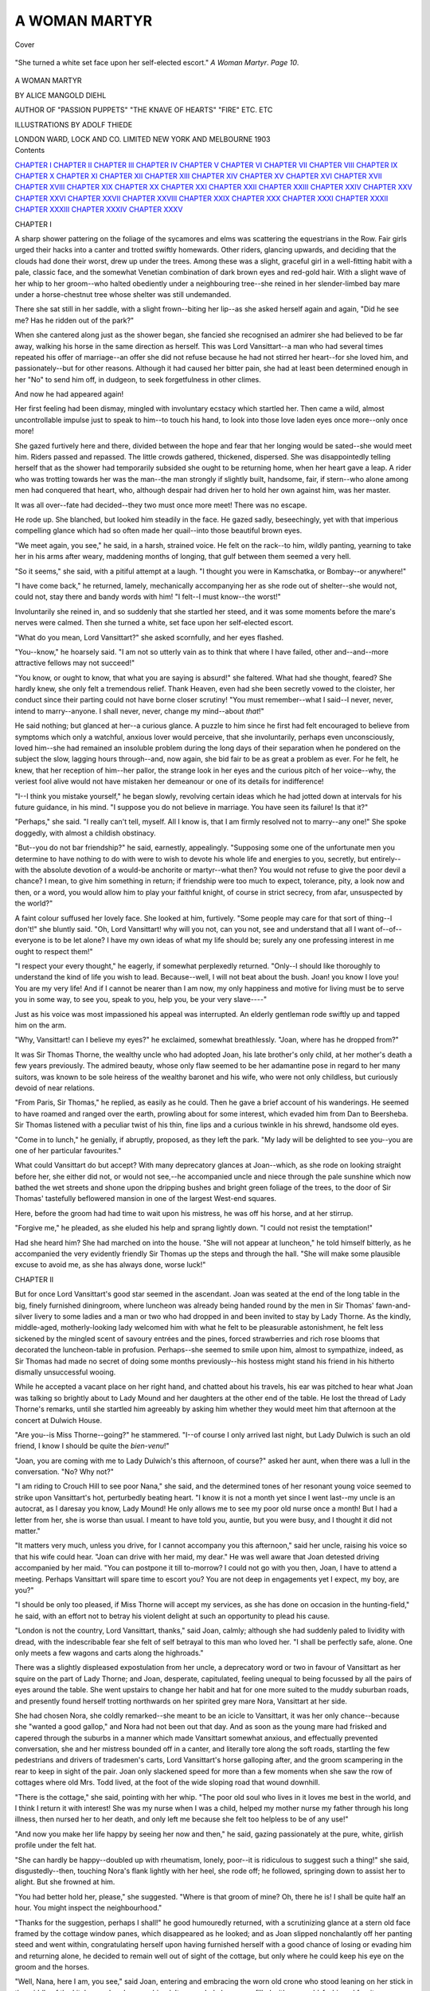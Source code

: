 .. -*- encoding: utf-8 -*-

.. meta::
   :PG.Id: 41711
   :PG.Title: A Woman Martyr
   :PG.Released: 2012-12-26
   :PG.Rights: Public Domain
   :PG.Producer: Al Haines
   :DC.Creator: Alice Mangold Diehl
   :MARCREL.ill: Adolf Thiede
   :DC.Title: A Woman Martyr
   :DC.Language: en
   :DC.Created: 1903
   :coverpage: images/img-cover.jpg

==============
A WOMAN MARTYR
==============

.. clearpage::

.. pgheader::

.. container:: coverpage

   .. vspace:: 3

   .. figure:: images/img-cover.jpg
      :align: center
      :alt: Cover

      Cover

   .. vspace:: 4

.. container:: frontispiece

   .. figure:: images/img-front.jpg
      :align: center
      :alt: "She turned a white set face upon her self-elected escort."  A Woman Martyr.  Page 10.  

      "She turned a white set face upon her self-elected escort."  *A Woman Martyr*.  *Page 10*.  

   .. vspace:: 4

.. container:: titlepage center white-space-pre-line

   .. class:: x-large

      A WOMAN MARTYR

   .. vspace:: 2

   .. class:: medium

      BY
      ALICE MANGOLD DIEHL

   .. class:: small

      AUTHOR OF "PASSION PUPPETS"
      "THE KNAVE OF HEARTS" "FIRE" ETC. ETC

   .. vspace:: 3

   .. class:: small

      ILLUSTRATIONS BY ADOLF THIEDE

   .. vspace:: 3

   .. class:: center medium

      LONDON
      WARD, LOCK AND CO. LIMITED
      NEW YORK AND MELBOURNE
      1903 

   .. vspace:: 4

.. container:: plainpage white-space-pre-line

   .. class:: center large

      Contents

   .. class:: medium noindent

      `CHAPTER I`_
      `CHAPTER II`_
      `CHAPTER III`_
      `CHAPTER IV`_
      `CHAPTER V`_
      `CHAPTER VI`_
      `CHAPTER VII`_
      `CHAPTER VIII`_
      `CHAPTER IX`_
      `CHAPTER X`_
      `CHAPTER XI`_
      `CHAPTER XII`_
      `CHAPTER XIII`_
      `CHAPTER XIV`_
      `CHAPTER XV`_
      `CHAPTER XVI`_
      `CHAPTER XVII`_
      `CHAPTER XVIII`_
      `CHAPTER XIX`_
      `CHAPTER XX`_
      `CHAPTER XXI`_
      `CHAPTER XXII`_
      `CHAPTER XXIII`_
      `CHAPTER XXIV`_
      `CHAPTER XXV`_
      `CHAPTER XXVI`_
      `CHAPTER XXVII`_
      `CHAPTER XXVIII`_
      `CHAPTER XXIX`_
      `CHAPTER XXX`_
      `CHAPTER XXXI`_
      `CHAPTER XXXII`_
      `CHAPTER XXXIII`_
      `CHAPTER XXXIV`_
      `CHAPTER XXXV`_

.. vspace:: 4

.. _`CHAPTER I`:

.. class:: center large

   CHAPTER I

.. vspace:: 2

A sharp shower pattering on the foliage
of the sycamores and elms was scattering
the equestrians in the Row.  Fair girls
urged their hacks into a canter and trotted
swiftly homewards.  Other riders, glancing
upwards, and deciding that the clouds had done
their worst, drew up under the trees.  Among
these was a slight, graceful girl in a
well-fitting habit with a pale, classic face, and the
somewhat Venetian combination of dark brown
eyes and red-gold hair.  With a slight wave of
her whip to her groom--who halted
obediently under a neighbouring tree--she reined in
her slender-limbed bay mare under a horse-chestnut
tree whose shelter was still undemanded.

There she sat still in her saddle, with a
slight frown--biting her lip--as she asked
herself again and again, "Did he see me?
Has he ridden out of the park?"

When she cantered along just as the shower
began, she fancied she recognised an admirer
she had believed to be far away, walking his
horse in the same direction as herself.  This
was Lord Vansittart--a man who had
several times repeated his offer of marriage--an
offer she did not refuse because he had not
stirred her heart--for she loved him, and
passionately--but for other reasons.
Although it had caused her bitter pain, she had
at least been determined enough in her "No"
to send him off, in dudgeon, to seek
forgetfulness in other climes.

And now he had appeared again!

Her first feeling had been dismay, mingled
with involuntary ecstacy which startled her.
Then came a wild, almost uncontrollable
impulse just to speak to him--to touch his
hand, to look into those love laden eyes once
more--only once more!

She gazed furtively here and there, divided
between the hope and fear that her longing
would be sated--she would meet him.
Riders passed and repassed.  The little crowds
gathered, thickened, dispersed.  She was
disappointedly telling herself that as the shower
had temporarily subsided she ought to be
returning home, when her heart gave a leap.
A rider who was trotting towards her was the
man--the man strongly if slightly built,
handsome, fair, if stern--who alone among
men had conquered that heart, who, although
despair had driven her to hold her own
against him, was her master.

It was all over--fate had decided--they
two must once more meet! There was no
escape.

He rode up.  She blanched, but looked
him steadily in the face.  He gazed sadly,
beseechingly, yet with that imperious
compelling glance which had so often made her
quail--into those beautiful brown eyes.

"We meet again, you see," he said, in a
harsh, strained voice.  He felt on the
rack--to him, wildly panting, yearning to take her
in his arms after weary, maddening months
of longing, that gulf between them seemed
a very hell.

"So it seems," she said, with a pitiful
attempt at a laugh.  "I thought you were
in Kamschatka, or Bombay--or anywhere!"

"I have come back," he returned, lamely,
mechanically accompanying her as she rode
out of shelter--she would not, could not,
stay there and bandy words with him!  "I
felt--I must know--the worst!"

Involuntarily she reined in, and so
suddenly that she startled her steed, and it was
some moments before the mare's nerves were
calmed.  Then she turned a white, set face
upon her self-elected escort.

"What do you mean, Lord Vansittart?"
she asked scornfully, and her eyes flashed.

"You--know," he hoarsely said.  "I am
not so utterly vain as to think that where I
have failed, other and--and--more attractive
fellows may not succeed!"

"You know, or ought to know, that what
you are saying is absurd!" she faltered.
What had she thought, feared?  She hardly
knew, she only felt a tremendous relief.
Thank Heaven, even had she been secretly
vowed to the cloister, her conduct since their
parting could not have borne closer scrutiny!
"You must remember--what I said--I never,
never, intend to marry--anyone.  I shall
never, never, change my mind--about *that*!"

He said nothing; but glanced at her--a
curious glance.  A puzzle to him since
he first had felt encouraged to believe from
symptoms which only a watchful, anxious
lover would perceive, that she involuntarily,
perhaps even unconsciously, loved him--she
had remained an insoluble problem during
the long days of their separation when he
pondered on the subject the slow, lagging
hours through--and, now again, she bid fair
to be as great a problem as ever.  For he felt, he
knew, that her reception of him--her pallor,
the strange look in her eyes and the curious
pitch of her voice--why, the veriest fool alive
would not have mistaken her demeanour or
one of its details for indifference!

"I--I think you mistake yourself," he
began slowly, revolving certain ideas which
he had jotted down at intervals for his future
guidance, in his mind.  "I suppose you do
not believe in marriage.  You have seen its
failure!  Is that it?"

"Perhaps," she said.  "I really can't tell,
myself.  All I know is, that I am firmly
resolved not to marry--any one!"  She
spoke doggedly, with almost a childish
obstinacy.

"But--you do not bar friendship?" he
said, earnestly, appealingly.  "Supposing
some one of the unfortunate men you
determine to have nothing to do with were to wish
to devote his whole life and energies to you,
secretly, but entirely--with the absolute
devotion of a would-be anchorite or martyr--what
then?  You would not refuse to give
the poor devil a chance?  I mean, to give
him something in return; if friendship were
too much to expect, tolerance, pity, a look
now and then, or a word, you would allow him
to play your faithful knight, of course in
strict secrecy, from afar, unsuspected by
the world?"

A faint colour suffused her lovely face.
She looked at him, furtively.  "Some people
may care for that sort of thing--I don't!"
she bluntly said.  "Oh, Lord Vansittart! why
will you not, can you not, see and
understand that all I want of--of--everyone is to
be let alone?  I have my own ideas of what
my life should be; surely any one professing
interest in me ought to respect them!"

"I respect your every thought," he eagerly,
if somewhat perplexedly returned.  "Only--I
should like thoroughly to understand the
kind of life you wish to lead.  Because--well,
I will not beat about the bush.  Joan! you
know I love you!  You are my very life!
And if I cannot be nearer than I am now,
my only happiness and motive for living
must be to serve you in some way, to see you,
speak to you, help you, be your very slave----"

Just as his voice was most impassioned
his appeal was interrupted.  An elderly gentleman
rode swiftly up and tapped him on the arm.

"Why, Vansittart!  can I believe my
eyes?" he exclaimed, somewhat breathlessly.
"Joan, where has he dropped from?"

It was Sir Thomas Thorne, the wealthy
uncle who had adopted Joan, his late brother's
only child, at her mother's death a few years
previously.  The admired beauty, whose
only flaw seemed to be her adamantine pose in
regard to her many suitors, was known to be
sole heiress of the wealthy baronet and his
wife, who were not only childless, but curiously
devoid of near relations.

"From Paris, Sir Thomas," he replied, as
easily as he could.  Then he gave a brief
account of his wanderings.  He seemed to have
roamed and ranged over the earth, prowling
about for some interest, which evaded him
from Dan to Beersheba.  Sir Thomas listened
with a peculiar twist of his thin, fine lips and a
curious twinkle in his shrewd, handsome old eyes.

"Come in to lunch," he genially, if abruptly,
proposed, as they left the park.  "My lady
will be delighted to see you--you are one of
her particular favourites."

What could Vansittart do but accept?
With many deprecatory glances at Joan--which,
as she rode on looking straight before
her, she either did not, or would not see,--he
accompanied uncle and niece through the
pale sunshine which now bathed the wet
streets and shone upon the dripping bushes
and bright green foliage of the trees, to the
door of Sir Thomas' tastefully beflowered
mansion in one of the largest West-end squares.

Here, before the groom had had time to
wait upon his mistress, he was off his horse,
and at her stirrup.

"Forgive me," he pleaded, as she eluded
his help and sprang lightly down.  "I could
not resist the temptation!"

Had she heard him?  She had marched on
into the house.  "She will not appear at
luncheon," he told himself bitterly, as he
accompanied the very evidently friendly Sir
Thomas up the steps and through the hall.
"She will make some plausible excuse to
avoid me, as she has always done, worse luck!"





.. vspace:: 4

.. _`CHAPTER II`:

.. class:: center large

   CHAPTER II

.. vspace:: 2

But for once Lord Vansittart's good star
seemed in the ascendant.  Joan was
seated at the end of the long table in the big,
finely furnished diningroom, where luncheon
was already being handed round by the men
in Sir Thomas' fawn-and-silver livery to some
ladies and a man or two who had dropped in
and been invited to stay by Lady Thorne.
As the kindly, middle-aged, motherly-looking
lady welcomed him with what he felt to be
pleasurable astonishment, he felt less sickened
by the mingled scent of savoury entrées and
the pines, forced strawberries and rich rose
blooms that decorated the luncheon-table in
profusion.  Perhaps--she seemed to smile
upon him, almost to sympathize, indeed, as
Sir Thomas had made no secret of doing some
months previously--his hostess might stand
his friend in his hitherto dismally
unsuccessful wooing.

While he accepted a vacant place on her
right hand, and chatted about his travels, his
ear was pitched to hear what Joan was talking
so brightly about to Lady Mound and her
daughters at the other end of the table.  He
lost the thread of Lady Thorne's remarks,
until she startled him agreeably by asking
him whether they would meet him that
afternoon at the concert at Dulwich House.

"Are you--is Miss Thorne--going?" he
stammered.  "I--of course I only arrived
last night, but Lady Dulwich is such an old
friend, I know I should be quite the *bien-venu*!"

"Joan, you are coming with me to Lady
Dulwich's this afternoon, of course?" asked
her aunt, when there was a lull in the
conversation.  "No?  Why not?"

"I am riding to Crouch Hill to see poor
Nana," she said, and the determined tones of
her resonant young voice seemed to strike
upon Vansittart's hot, perturbedly beating
heart.  "I know it is not a month yet since I
went last--my uncle is an autocrat, as I
daresay you know, Lady Mound!  He only allows
me to see my poor old nurse once a month!
But I had a letter from her, she is worse than
usual.  I meant to have told you, auntie,
but you were busy, and I thought it did not
matter."

"It matters very much, unless you drive,
for I cannot accompany you this afternoon,"
said her uncle, raising his voice so that his
wife could hear.  "Joan can drive with her
maid, my dear."  He was well aware that
Joan detested driving accompanied by her
maid.  "You can postpone it till to-morrow?
I could not go with you then, Joan, I have to
attend a meeting.  Perhaps Vansittart will
spare time to escort you?  You are not deep
in engagements yet I expect, my boy, are you?"

"I should be only too pleased, if Miss
Thorne will accept my services, as she has
done on occasion in the hunting-field," he
said, with an effort not to betray his violent
delight at such an opportunity to plead his cause.

"London is not the country, Lord Vansittart,
thanks," said Joan, calmly; although she had
suddenly paled to lividity with dread, with
the indescribable fear she felt of self betrayal
to this man who loved her.  "I shall be
perfectly safe, alone.  One only meets a few
wagons and carts along the highroads."

There was a slightly displeased
expostulation from her uncle, a deprecatory word or
two in favour of Vansittart as her squire on
the part of Lady Thorne; and Joan, desperate,
capitulated, feeling unequal to being focussed
by all the pairs of eyes around the table.
She went upstairs to change her habit and
hat for one more suited to the muddy
suburban roads, and presently found herself
trotting northwards on her spirited grey
mare Nora, Vansittart at her side.

She had chosen Nora, she coldly remarked--she
meant to be an icicle to Vansittart, it was
her only chance--because she "wanted a good
gallop," and Nora had not been out that day.
And as soon as the young mare had frisked
and capered through the suburbs in a manner
which made Vansittart somewhat anxious,
and effectually prevented conversation, she
and her mistress bounded off in a canter, and
literally tore along the soft roads, startling
the few pedestrians and drivers of tradesmen's
carts, Lord Vansittart's horse galloping after,
and the groom scampering in the rear to keep
in sight of the pair.  Joan only slackened
speed for more than a few moments when she
saw the row of cottages where old Mrs. Todd
lived, at the foot of the wide sloping road that
wound downhill.

"There is the cottage," she said, pointing
with her whip.  "The poor old soul who
lives in it loves me best in the world, and I
think I return it with interest!  She was my
nurse when I was a child, helped my mother
nurse my father through his long illness, then
nursed her to her death, and only left me
because she felt too helpless to be of any use!"

"And now you make her life happy by
seeing her now and then," he said, gazing
passionately at the pure, white, girlish profile
under the felt hat.

"She can hardly be happy--doubled up
with rheumatism, lonely, poor--it is ridiculous
to suggest such a thing!" she said,
disgustedly--then, touching Nora's flank lightly
with her heel, she rode off; he followed,
springing down to assist her to alight.  But she
frowned at him.

"You had better hold her, please," she
suggested.  "Where is that groom of mine?
Oh, there he is!  I shall be quite half an hour.
You might inspect the neighbourhood."

"Thanks for the suggestion, perhaps I
shall!" he good humouredly returned, with
a scrutinizing glance at a stern old face framed
by the cottage window panes, which
disappeared as he looked; and as Joan slipped
nonchalantly off her panting steed and went
within, congratulating herself upon having
furnished herself with a good chance of losing
or evading him and returning alone, he
decided to remain well out of sight of the cottage,
but only where he could keep his eye on the
groom and the horses.

"Well, Nana, here I am, you see," said
Joan, entering and embracing the worn old
crone who stood leaning on her stick in the
middle of the kitchen and parlour combined.
It was a dark, low room, filled with some
old-fashioned furniture--remnants of Joan's
vicarage home.  A big old arm-chair stood
by the fireplace, where there was a bright
little fire, although in a few weeks it would
be midsummer.  "Sit down at once!"  She
led her gently back to her chair.  "Poor old
dear!  You have been bad this time,
haven't you?  You mustn't spare the doctor--send
his bill to me!  You got that chicken
panada and jelly?  That's right!  I've
brought some money for little things----"

"Never mind money, dearie! but tell me
who's the gentleman?" said the old woman,
whose large, shining eyes shone living in her
emaciated, deathly face--shading her eyes
with her skinny, clawlike hand, and gazing
anxiously at Joan, who had drawn a low
folding chair near and was seated opposite the
fire.  "I like his face, that I do!  I saw him
as you got down from your horse."

"It is Lord Vansittart," said Joan, frowning slightly.

The old woman bent forward, and scrutinized
her nursling's expressive features.

"You like him?" she suddenly asked.
"Oh, if you do, may the Lord be praised!"

Joan gave a bitter, hopeless laugh.

"What good would it do me if I did?"
she mournfully said.

"What good?"  The aged crone leant
forward and clasped Joan's gauntleted wrists
with her dark, clawlike hands.  "Oh, my
blessed darlint!  If you could only be
married--to a real gentleman like him--and
would forget all about that business, and that
wretched chap, I should die happy, that I
should!  You have forgot him, haven't you, dearie?"

Mrs. Todd gazed anxiously at Joan's
gloomy, miserable, yet most beautiful eyes.
There was a far away look--a look of mingled
dread and aversion, as if beyond all, she could
see some loathsome, terrible object.

"Forget the curse of my life?" she
bitterly exclaimed.  "For, while I do not know
where he is, if he is alive or dead, my life is
accursed....  How dare I--love--care
for--any good man, saddle any one's life with my
miserable folly, confess to any honest person
my--my--association with *him*?  Why, I
blush and groan and grovel and tear my hair
when I think of it, and if my uncle
knew--  Heavens! he might curse me and turn me out
of doors and leave me to starve!  He does not
love me as if I were his own child, I know
that--how can he when he was at daggers drawn
with my father all those years?  And auntie,
kind though she is, she is only his wife--she is
good to me because he wishes her to be!  They
are only pleased with me because I please in
society--people like me, like my looks--if
they knew--if they knew--oh! my God!"

She clasped her hands over her face, and
writhed.  The old woman's features worked,
but her brilliant, unearthly eyes were riveted
firmly on her darling.

"You were once a great fool, dearie!  But
don't 'ee be a fool now, never no more," she
said, sonorously, solemnly.  "There was
summat you once used to say, poetry, when
you was home from school--it did go right
down into my heart like a bullet dropped into
a well--summat like 'a dead past oughter
bury its dead.'  Can your uncle, or your aunt,
or this lord who loves you, or you, or me, or
the finest parson or king or pope or anything
or body in this world, bring back one single
blessed minnit, let alone hours or days?
That's where common sense comes in, as
your dear dead par used to say to me often
and often!  No, you can't bring it back, nor
he can't!  It's dead!  He's dead--that
brute--and if he ain't dead to you, he can't
worry or annoy you, bein' in prison if he's
alive, as a fellow of his sort is safe as sure
to be----"

"Hush!  For Heaven's sake, Nana, don't
talk like that!"  Joan trembled, and glanced
a despairing, furtive glance out of the
window--above the pots of arums, and prickly
cactus, and geranium cuttings, where the long,
attenuated tendrils of the "mother of
thousands" in the wire basket dangled in the
draught.  Much and often as she thought of
her past, that secret past which only this
faithful old soul really knew the facts of, she
felt as if she could not bear it put into words.

"Who's to hear?  The girl's out!"
exclaimed the old woman, who was roused,
excited.  Her nursling's troubles, the obstacles
to her becoming a great lady, were to her
the worst trials of her suffering, lonely life.

"I tell you this, dearie, if you won't have
anything to do with that splendid lord who
loves you, and you say you like, I shall think
you hanker after *him*--that viper who ain't
fit to live, let alone to black that noble
gentleman's boots!  What--you don't?  Then
what should stand between you and him
as loves you?  That--that nonsense of that
fellow's?  What do it matter if he's dead, or
in prison?  It's four years ago, ain't it?  If
you are so partickler, you could wait another
three, and then he wouldn't have any sort of
claim upon ye, if he has any now, which I
doubt!  He was humbuggin' of you, dearie!
I'm not to talk about it?  I must!  I can't die
happy till I know ye're safe with a good man
as'll take care of ye, my pretty, and that's a
fact.  And I am sick and tired of all these
aches and pains, it's such a weary world!
Now, my dearie, when he asks ye to be his'n,
and he'll do it, too--ah!  I can see he's done it
a'ready--just you listen to him.  Be engaged
as they call it, secret-like, for a time.  Then
don't go and tell him about all that which is
dead and done with--never tell living soul a
word about *that*!  But let him think it's one
of the whimsies beauties like you are supposed
to have.  Make him wait!  And then--find out
what's become of *him*!  I'll help ye!  I'll help ye!"

"You--you have heard--from--of him!"
gasped Joan, wildly.  "Nana!  When!  How?"

"Gawd is my witness, I've never set eyes
on him, the vagabond, since ye showed him
to me that day when he came with us in the
fields, five year ago, when you was at school,
and your poor mar was nearin' her end," she
said, solemnly.  "Letters?  Not likely!  You've
had a letter from 'im?  No, I knew you
couldn't 'ave had.  Them convicts--hush?
All right, then!  If you'll listen to me, I'll
hush and welcome."

When Joan rose to go a few minutes later,
her thoughts were in a frantic whirl, but there
was a gleam of hope shining upon those dismal
memories which stood between her and happiness.

Still she glanced round as she issued from
the cottage, hoping that her escort would
not be in sight, and they would happen to
miss each other.  She wanted time to think,
to ponder over new possibilities suggested by
her old nurse's words, possibilities which
seemed to her, numbed by her long battle royal
to overcome her passion for Vansittart, too
magnificent ever to become probable.  And
she mounted, and after a pretence of waiting
about for him as they walked their horses
slowly uphill, she said to her groom, "We had
better go on, Simms," and quickening her
pace, was presently trotting homewards.

But Vansittart was calmly awaiting them
at the cross roads, and reined round and
accompanied her as a matter of course.  She gave
him a desperate glance as their eyes met, and
it caused him to change his tactics.  He had
meditated an onslaught upon her emotions
during their homeward ride.  "It will keep,"
he sagely told himself, and after an
uneventful canter and a little ordinary small talk
he left her at her door without even an
allusion to a next meeting.





.. vspace:: 4

.. _`CHAPTER III`:

.. class:: center large

   CHAPTER III

.. vspace:: 2

She went to her room somewhat
heavy-hearted.  She was no woman of the
world, and was taken aback by his unexpected
change of manner.  Her maid Julie was busy
with a charming *toilette de bal* just arrived from
Paris: a gauzy robe over satin, richly sewn
with flowers and foliage made of tiny seed
pearls.

"This will suit mademoiselle *a merveille*,"
exclaimed the little Frenchwoman.  "And
with that pearl *garniture*----"

"I shall not go out to-night," she said,
with a disgusted glance at the finery which
seemed such hollow mockery.  And as soon
as she had changed her habit for a tea-gown,
she locked herself in her boudoir, and stormily
pacing the room, asked herself what this
sudden chill in her lover meant.

"I have gone too far--I have been too cold--I
have lost him!" she told herself, wildly.
"I cannot bear it!  While there was the
faintest of faint hope left--that I might be
with him some day--I could bear--everything!
But to see him look at me as if I were anybody,
speak as if he did not care what became of
me--no, no, I should soon go mad!"

Flinging herself prone on her sofa, she
clasped her throbbing head in both hands, and
asked herself passionately what could be done.

"I cannot, must not, lower myself by
writing to him--and then, if he was the same
again, I could not take advantage of it!
Was ever poor wretched girl in such a
miserable position as I am?"

All seemed hopeless, gloomy, dark, until a
sudden thought came like a brilliant flash
of light.

"He may be there, he will be there,
to-night!  Of course, he is a friend of the
Duchess," she told herself.  "That is what it
meant!  He knew we should meet there!
He was teasing me--trying me!"

The suggestions comforted her as she rang,
told Julie she had changed her mind, and would
go to the ball; and she subsequently dined
with her uncle and aunt, who seemed in
exceedingly good spirits.  (Sir Thomas' pet
project was that Lord Vansittart should marry
Joan, and he augured well from his appearance
at this juncture, and went through the
ceremony of dressing with a certain amount of
patience.)  When she stood before her long glass,
with all the electric lights switched on, and saw
herself in her gleaming white and shining pearls,
tall, queenly, fair, with the glistening wreaths
of golden hair crowning her small head,
and her lustrous brown eyes alive with that
peculiar, unfathomable expression which had
gained her the epithet "sphinx-like" more
than once when she was discussed as the
Beauty who meant to flout every Beast that
approached her, and did--she felt comforted.
Only when she was shut into the carriage, her
aunt prattling platitudes, and the flickering
street lamps flashing stray gleams into the
dimly-lit vehicle as they drove along, was
she seized with a sudden panic.

"I feel as if--if he does not come--I shall
break down, utterly--I shall not be able to
bear my life any more!" she told herself,
despondently.  "I shall end it all--no one
will care!  There is only old Nana, who is
barely alive, and she would follow me at once!"

The Duke of Arran was a man of ideas--and
he lived to carry them out.  The balls and
entertainments at Arran House were always
unique.  That evening was no exception.  As
Joan alighted, and passing through the hall
accompanied Lady Thorne through the
vestibule and up the wide staircase, even she felt
transient admiration.  White and gold
everywhere was the rule to-night at Arran House,
where the famous marble staircase had been
brought from an old Venetian palazzo.  This
evening's decorations were carried out in
gold-yellow; after the gardens and houses
had been denuded of gold and white flowers
to the disgust of the ducal gardeners, the
London florists had been commissioned to
supply the banks and wreaths and festoons of
gold and white blossoms which everywhere
met the eye, perfumed the atmosphere, and
made a fitting background for the large staff
of tall, handsome powdered men-servants
in black velvet and satin liveries, which was
augmented to-night into a very regiment.

One sickening glance round the magnificent
ballroom, full of delicately-beautiful toilettes,
bright with flowers, lights, and laughter, gay
with the music of a well-known band--told
her Vansittart was not there.  However, she
maintained her composure--he might yet
come--and with her usual chilly indifference
allowed her few privileged friends to inscribe
their initials on her tiny tablet.  New partners
she declined, with the plea of fatigue.  But
it was weary work!  She was just telling
herself, fiercely, that she could bear no more; she
was seeking Lady Thorne to implore a retreat,
when she came upon Vansittart talking
pleasantly to her aunt in a cool corner.

"I was waiting for you," he said, looking
into her eyes and reading in them that which
fired his blood.  "You will give me this
dance?"

"Yes," she said, and she accompanied him,
meek, silent, subdued, and allowing him to
encircle her slight waist with a firm,
proprietory clasp, glided round and round to the
dreamy melody of the "Bienaimée" valse.
Once before, when she had first longed for his
love, and felt the throes of this overwhelming
life-passion, they had danced together to that
swaying, suggestive melody.  He remembered
it--remembered how to feel her slight form
almost in his embrace had urged him into a
reckless avowal of a love which was promptly
rejected.  He set his teeth.  He was at a
white heat again--and she--?  By some subtle
sense he believed his moment had come.

"I must speak to you," he hoarsely said, as
they halted, Joan white and breathless with
emotion.  "May I?"

She looked up into his eyes, and at the
intensity of the appealing, passionate abandonment
to his will in that gaze, he thrilled with
triumph.

"We will go into the Duchess's boudoir, I
know we may," he said, feeling a little giddy
as he escorted her along a corridor and through
the drawing-rooms.  The boudoir was
empty--one or two couples only were seated in the
adjacent anteroom, he saw at a glance they
were well occupied with their own flirtations.
He closed the door, drew the embroidered
satin portiére across--they were alone in the
dimly-lighted room.

He turned to her as she stood gazing at
him, pale, fascinated.  He took her hands.
"Joan!" he said--then, as he felt her
passion, he simply drew her into his arms, and
stooping, kissed her lips--a long, passionate
kiss.

To feel his lips on hers was ecstacy to
her--for a few moments she forgot all--it was like
heaven before its time.  Then she feebly
pushed him away, and gave a low moan.

"Oh! what have I done?" she wailed, and
she glanced about like a hunted creature.
"How could you?"

"You love me!  What is to keep us
asunder?" he hoarsely cried.  As she sank
shuddering, gasping, into a chair, he fell at
her knees, and embraced them.  "I am the
happiest man on earth!  For your uncle will
approve, and you--you, Joan!  All that was
wanted was your love to make you my dear--wife!"

"Wife!"  She sank back and groaned.
"I shall never be any man's wife!" she said.
"Why?  Because I do not want to be!
That is all!  Because I never shall and will be!"

Was she crazy?  He rose, slowly, and
contemplated her.  No!  There were anguish
and suffering in the lines about her mouth and
eyes--in those lustrous, strained brown
orbs--but no insanity.

"We must talk it all over.  I must--I
mean, I may see you to-morrow, may I not?"
he gently said, drawing a chair near, and
seating himself between her and the door, he
besought at least one interview, so that they
should "understand each other."  He had
but just obtained a reluctant consent to a
*tête-à-tête* on the morrow, when the door
suddenly opened, a gay young voice cried,
"surely there can't be any one in here!" and
a bright face peeped round the curtain and at
once disappeared.

"Lady Violet!" exclaimed Joan, starting
up.  "She has seen us!"

"And if she has?" asked her lover, mystified
by her terror at having been discovered
alone with him by the Duke's eldest daughter.
Still, with the promise of an elucidatory
interview, he obeyed her wishes, and left her to
return to the ballroom without his escort.

She did not linger: she almost fled, scared,
from the boudoir through the drawing-rooms,
into the corridor.  Which way led to the
ballroom?  Hesitating, glancing right and left,
she saw one of the picturesque black-clad
servitors coming towards her.  She would ask him.

As he advanced, the man's face riveted her
attention.  Not because of its wax mask-like
regularity, and the intent, glittering
stare of the black eyes which fixed
themselves boldly upon her own; but because
the countenance was singularly like one
which haunted her memory--waking and
sleeping--the hideous ghost of her foolish
past.

"Heavens--how terribly like him!" she
murmured to herself, unconsciously, involuntarily
shrinking back against the wall as he
came near.

Like!  As the man came up, and halted,
she gave a strangled cry like the pitiful dying
wail of a poor hare.

"I see, you recognize me," he said, in a
low voice, with a bitter little smile.  "Don't
be alarmed!  I am not going to claim you
publicly, here, to-night.  But if you do not
want me to call and send in my credentials at
your uncle's house, you will meet me
to-morrow at the old place, in the evening.  I
shall be there at eight, and will wait till you
come.  Do you understand?"

"Yes," she whispered.  As he passed on
and opening a baize door, disappeared, she
stood gazing after him as if his words had been
a sword-thrust, and she was a dead woman.





.. vspace:: 4

.. _`CHAPTER IV`:

.. class:: center large

   CHAPTER IV

.. vspace:: 2

Joan stood in the corridor, white, hardly
breathing, as if turned to stone, her
beautiful eyes riveted on the spot where the man
who was once her lover had disappeared.

"Victor!" she thought, as her whole being
seemed to writhe in an agony of despair.
"Victor--and in the duke's livery--am I mad?"

She gave a wild laugh, and the sudden
sound startled her into sanity.  Numbness
had followed the shock of seeing the man
living, in the flesh, whom she had hoped against
hope was dead.  Now she seemed to come to
life again.  She clenched her nails into her
gloved hands so vehemently that the fine kid
was rent.  She suppressed her almost
ungovernable desire to groan out her misery,
and as she set her teeth and closed her eyes
to realize the situation and deal with it, she
seemed to see her soul naked within her, and
it was ablaze with one dominating passion
alone--love for Vansittart.

"I am all his," she slowly told herself.
"How I have become so--I never wished it--Nature,
fate, the Creator who made us, alone,
know.  But I am his, he is my lord and master,
and whatever comes between me and him must
be trodden under foot!"

Her whole being, violently shocked and
almost outraged by the sudden blow, the
reappearance of the unscrupulous man who had
dared to annex her fair young girlhood and
chain it to his fouled existence, rose and
asserted itself in a strong, overpowering
will--to belong to Vansittart, its rightful owner by
legitimate conquest, against all and every
obstacle.  The feeling was so huge, so powerful,
she felt as a very feather in its grasp: she
was awed by it, but strengthened.

"I will, I must be his, and I shall be!"
she told herself, feeling as if the words had
uttered themselves prophetically, by some
mysterious agency, within her soul.  And she
quietly returned to the ballroom, calmed; for
she was as an almost automaton, swayed by
some obsessive spirit which had asserted
itself when she was half wild with despair.

Entering the ballroom, she saw Vansittart,
pale, his eyes laden with emotion, watching
for her just within the doorway.  The heat,
the buzz, the patter of feet upon the parquet--they
were dancing a cotillon--the braying of
the band, took her aback in her strained,
nervous state for a moment.  Then she recovered
herself and went up to him.

"Take me to auntie," she said, smiling up
at him.  "But first, one word!  Do I look
ill?  I feel so--I am subject to horrid neuralgia,
and it has just begun.  I am distracted
with pain!  I shall be in bed all day
to-morrow, I am sure!  Put off coming till the
day after, won't you?"


Was it a dream, an illusion--her confiding,
tender manner--that sweet appealing look
in those adored, beautiful eyes?  Vansittart
felt suddenly weak and tremulous as he
drew her hand within his arm.  She loved
him!  He was certain of it!  She loved him!
She had not known it till he dared all in that
passionate kiss.  He vaguely felt himself the
Pygmalion who had awakened another Galatea.

"My darling, I am afraid it is my fault,"
he murmured in her ear, as he conveyed her
towards the corner where Lady Thorne sat
patiently listening to the prattle of the
surrounding dowagers, and trying not to wish the
evening at an end.  "How dear of you to
to say 'No!'  Of course I will postpone
coming.  But I may call and enquire?  No?
Very well!  You have only to command me,
my queen, my adored!"

Could it be real, that faint pressure of his
arm, as he looked fondly down upon that
lovely little golden head?  Vansittart almost
lost his grip upon himself, almost forgot to
act the mere amiable cavalier, as he
accompanied Joan and her inwardly relieved and
delighted aunt to the cooler regions of the
ducal establishment, and after vainly pressing
them to take some refreshment, found their
carriage.  As he stood bareheaded under the
awning after they had driven off, he glanced up
at the sky--it had been raining and now a
wreath of cloud had parted to disclose a misty
moon--and a vague but real remorse that he
had not kept up with the noble truths he had
learned at his dead mother's knee in those days
which seemed a century or more ago brought
the moisture to his happy eyes.  "God forgive
me, I do not deserve her!" was the honest
prayer which went up from his overladen
heart as he turned, somewhat giddily, and
tried to walk into the ducal mansion without
the unsteadiness which might lead some of
those priggish menservants to imagine he
had dined rather too well than wisely.
"But, if I only can succeed in making her my
own, her life shall be a royal one!"

Would he have felt so triumphantly joyful
if he could have seen his beloved, after they
parted?

Arrived at home, Joan dismissed her maid
as soon as she could get rid of her without
exciting any suspicion, and spent a night's
vigil in facing the situation.

She remembered her innocent, ignorant
schooldays--when, infected by the foolish
talk of frivolous elder girls--they were mostly
daughters of rich parents, Joan's godmother
paid for the education which could not be
afforded by the poor clergyman and his
invalid wife--she was flattered by the admiring
gaze of a handsome young man who watched
her in church each Sunday from his seat in
a neighbouring pew.  Schoolgirl talk of him
led to chance glances of hers in response.
Then came a note artfully dropped by him
and picked up by a school friend, delighted to
feel herself one of the *dramatis personæ* in
a living loveplay.  This and ensuing
love-letters proved the young man a clever scribe.
He represented himself as a member of a
distinguished family, banished from home on
account of his political opinions.  The secret
correspondence continued; then, with the
assistance of a bribed housemaid whose mental
pabulum was low class novelettes with impossible
illustrations of seven feet high countesses
and their elongated curly-haired lovers, there
were brief, passionate meetings.  When Joan
was just recovering from her grief at her
father's recent death, the climax came.  Her
mother died--her lawyers sent for her.  When
she returned to school, it was with the
knowledge that the rich uncle intended to take her
from thence, why and for what she did not
know; that her godmother acknowledged his
right to deal with her future, and that her
days in C---- were numbered.

With what agony and humiliation she
remembered that next wildly emotional
meeting with the man she fancied she loved--his
passionate pleading that she would be
his--her reluctant consent--their meeting
in town a few weeks later when she had
boldly fled from school to her old nurse in
the little suburban house where she let
lodgings, and their marriage before the Registrar,
to attain which Victor Mercier had falsely
stated her age, and their parting immediately
after!  She went to her uncle somewhat in
disgrace because of her precipitate flight from
school.  But her beauty and the pathos of
her orphanhood, also a secret remorse on his
part for his hardheartedness to her dead
parents, induced him to consider it a girlish
freak alone, and to ignore it as such.

She had hardly become settled in her new,
luxurious home when the blow fell which at
first seemed to shatter her whole life at once
and for ever.  She read in a daily paper of a
discovered fraud in the branch office at C----
of a London house, and of the flight and
disappearance of the manager, Victor Mercier.

To recall those succeeding days and weeks
of secret anguish, fear, dread and sickening
horror, made her shiver even now.  In her
desperation she had confided in her old
nurse.  "But for her, I should have gone
mad!" she told herself, with a shudder.

"You will never see him again, my pretty;
all you have to do is to forget the brute!"
was the burden of Nurse Todd's song of
consolation.  "Such as him daren't ever show
his face at Sir Thomas'!  Your husbin'?  The
law 'ud soon rid ye of a husbin' of his sort!
But there won't be no call for that!  He's
as dead as a doornail in this country--and,
you're not likely ever to see him again!"

And now he had come to life, and in the Duke's livery!

"He was one of the auxiliaries, of course!"
Joan told herself.  "But how does he dare
to be here?  If only I had the courage to tell
Uncle--all!  I believe he might forgive me.
But I could never face Vansittart again--if
he knew!  It would be giving up his love, and
that--that I will not do."

No, she must endure her second martyrdom
in secret, as she endured the first.
There was nothing else to be done.  And,
she must become that most subtle of all
actresses--the actress in real life.

Morning came, and she declared herself too
unwell with an attack of neuralgia to rise.
Her aunt came up and petted her, and she
was left in a darkened room until evening
when she sat up for a little.

"You need not stay in to-night, Julie,"
she told her maid, a devoted, if somewhat
frivolous girl--her uncle and aunt, satisfied
she was better, had gone out to a dinner
whither she should rightly have accompanied
them.  "Tell them not to disturb me unless
I ring.  I shall go to bed directly and get a
long sleep."  Julie left her, half reluctant,
half eager, for her evening out--lying cosily
on a soft sofa, the last new novel from the
library open in her hands.

As soon as she considered that those among
the servants who indulged in surreptitious
outings were clear of the premises, and the
supper bell had summoned the others to the
favourite meal of the day, she rose, dressed
herself in a short cycling costume and a long
cloak, tied a veil over her smallest, plainest
hat, took a latchkey she had once laughingly
stolen from her uncle, but had never yet used,
and after locking her door and pocketing the
key, crept quietly downstairs, crossed the
deserted hall, and shut herself out into the
warm, cloudy night.





.. vspace:: 4

.. _`CHAPTER V`:

.. class:: center large

   CHAPTER V

.. vspace:: 2

The big mansion of which she was the
pampered, cherished darling, lay solemn,
pompous, solid, dark, behind her.  Before her,
the pavement, wet after a summer shower,
shone in the lamplight.  Dark, waving
shadows against the driving clouds, with their
fitful patches of moonlit sky, were the trees in
the enclosure, dangled by the wind.  She
hurried along--turning down the first
by-street she came to--and emerging at its end
into one of the principal thoroughfares, she
hailed a crawling hansom.

"Regent's Park, Clarence Gate," she said,
in a muffled voice, as she sprang lightly in.

To be dashing along the lighted streets to
meet the absconded swindler who had dared
to take advantage of her girlish folly to make
her his wife by law, was delirious work.
Cowering back in the corner of the hansom, she
gazed with sickened misery at the gay
shop-windows, at the crowded omnibuses, at the
cheery passengers who carelessly stepped
along the pavement, looking as if all life were
matter-of-fact, plain sailing, "above-board."  A
hundred shrill voices seemed clamouring
in her ears--"turn back--turn back!  Face
the worst, but be honest!"  She had almost
flung up her arm and, opening the trap, bid
the driver return, when the memory of
Vansittart--of his love--of his kiss--came surging
upon her with redoubled force.

"If I am a coward, I shall lose him!" cried
her whole nature, fiercely.  No!  She must
battle through: she must circumvent her
enemy--the enemy to her love, and Vansittart's.

But how?

"I will dare him," was her instinct.  "I
will tell him to claim me if he can!"  But
that was the madness of passion.  Reason
bade her use other means.

"One must fight a man with his own
weapons," she told herself, as the hansom
dashed along Gloucester Place, and she knew
her time was short.  It was now nearer nine
than eight--she had seen that by an
illuminated clock over a shop.  *He* was to be at
their trysting-place of old, when she had
lodged with her old nurse in a street in Camden
Town, at eight.  "He lied to me from the
first moment to the last.  I must lie to him.
I will pretend I have cared for him!  It will
put him off his guard," she thought, as, with
a double fee to the cabman, who said "thank-ye,
miss," with odious familiarity, she scurried
away in the darkness, and crossing the wet
road, turned up that which led to the Inner
Circle.

There was no chance of forgetting the spot
where they two had last met!  As she neared
it, a slim, dark figure stepped out from the
shadow.

"My wife," he exclaimed, in emotional
tones.  He would have embraced her, but
she slipped away and leant up against the
paling.

"You can call me that--after leaving me
all these years--not knowing whether you
were alive or dead," she panted hoarsely.
Under any circumstances emotion was natural,
so she made no effort to conceal it.

"I?  It was you who would not reply to
my letters!" he exclaimed bitterly.  "I
wrote again and again, under cover to your
miserable old nurse--and don't say you
never had them!  The last came back to me--'not
known.'  But the others did not--they
would have if they had not reached!"

"If she had them, she never gave them to
me!" she said truthfully.  "And I don't
wonder!  I was so utterly wretched when I
read of your--your--flight--that I told
her--all!  I had to--I should have gone raving
mad if I had kept it to myself!"

"Well, all that is over and done with,
thank goodness!" he exclaimed, cheerfully,
after a brief pause.  "I will not scold you
for misjudging me--you were but a child!
But you are a woman now, of age, your own
mistress!  I have been fortunate of late, or I
should not be here.  Speculations of mine
have turned up trumps--and not only that,
but I have friends in the City who will
introduce me to your uncle, and if you only play
your cards well, our real wedding shall be
followed by a sham one, and Mrs. Victor
a'Court will take a very nice place in society.
My dear, cash opens all doors, and I have it!"

"Some one is coming," she said feebly.
His speech had called forth all her powers
of endurance, and, while bracing herself to
bear up as she did, Nature determinedly
asserted itself.  She felt cold and giddy--her
limbs seemed as if they did not belong to her.

"Only a Bobby," he said, with a light
vulgarity which seemed the last straw.  As she
turned to walk along by his side, she tottered.

"Don't do that, or the Bobby will think
you are drunk," he said, coarsely, holding
her up by the arm.  His detested touch
achieved what her slackening courage had
failed to do.  She felt suddenly strong with
a new, fierce emotion--was it hate?

"I cannot understand how you can be
well off--or, indeed, how you can be here at
all," she softly began, as the policeman
marched solemnly on before them, the light
of one of the occasional lamps gleaming on
his wet weather cape.  "I thought----"

"You mean, your old nurse thought!"
he went on angrily.  "You--you were not
capable of suspecting me, if that old wretch
had not put it into your head!  My love, I
was a victim of circumstances.  The people
I was with were a rotten lot.  They accused
me to protect themselves.  They were
bankrupt three years ago!  Mercier was not my
real name.  My father was Victor Mercier
a'Court.  It suited me to use it, that's all!
What--you don't believe me?"

"You told me lies then--why should I
believe you?" she boldly said.

"Because you are my wife!  It will not
pay me to tell you untruths--nor will it
pay you to doubt me!" he savagely retorted.
"I had expected a welcome!  Instead, I
am treated like this!  It is enough to
exasperate a saint--and I don't profess to be
that!  Come, let us talk business, as you
don't feel inclined for love.  You are mine,
and I mean to have you.  You understand?
I have waited for you all these years, and
precious hard work it has been, I can tell
you, for plenty of girls as good-looking as
you made a dead set at me--and girls with
loads of oof, too!  If I don't get you by fair
means, I will have you by foul--it is for you
to select.  By Jingo, it would serve you
right if I went to that wretched uncle of
yours to-morrow, and claimed you!"

She stopped short and confronted him.
The moon, breaking through the driving
clouds, shone full on her face.  Beautiful,
corpse-like in its sombre, set expression,
there was that in her great, shining eyes
which gave him, hardened worldling though
he was, a slight shock.  He felt he had gone
too far.

"Drop the tragedy queen, do, and be my
own little darling once more!" he wheedled,
and would have embraced her, but she slid
away as he approached.

"Listen!" she began, in clear, determined
tones, in which there was neither fear
nor hesitation, "unless you treat me with
consideration, decency, respect--unless you
can give me time to arrange matters so that
to avow myself your--wife--will not ruin
me, body and soul, I swear before God that
I will put a barrier between myself and you
which will separate us for ever."

"Pah, pah, pah, spitfire!" he sarcastically
said, swinging his umbrella and beginning
to walk onward.  "I know what you
mean!  You have some romantic idea of
suicide.  You are not the kind of girl who
kills herself, I can tell you that--so that
threat won't hold water with me.  Come
now, don't let us waste time quarrelling.
What do you propose to do?  Before I tell
you my ideas, let's hear yours.  *Place aux
dames* was always my motto."

During her long vigil, scheme after scheme
of escaping him and of belonging irrevocably
to Vansittart, one plan wilder than another,
had agitated her mind.  She had at last
arrived at one set conclusion--Victor Mercier
must be cajoled into giving her time.  Events
would decide the rest.

"All I ask of you is to wait," she pleaded
earnestly, vehemently.  "Give me time to
find some way of introducing you to friends,
and through them to uncle and aunt--then
I can begin seeming to encourage you, and
feel my way----"

He burst into a derisive laugh.

"Rats!" he cried brutally.  "That sort
of thing won't do for me, my dear wife, I
can tell you!  I see you are as big a baby as
ever--you need some one badly to teach you
your way about!  No, no!  I want you at
once--who and what's to prevent me from
taking possession of my lawful property?
There is only one thing for us to do: to bolt
together--and to leave them completely in
the dark as to your fate.  I hear that those
two old prigs who wouldn't give bite or sup
to your father when he was a dying man are
dead nuts on you.  We must make 'em suffer,
my darling!  We must madden them till
they are ready to do anything and everything
if they can only find you alive.  And
we must talk it over--so that your
disappearance may be a regular thunderbolt!
Can you come to my lodgings to-morrow
evening?  I want you to myself--it's natural,
isn't it?  This road, quiet as it is, is hardly
the place for husband and wife to meet, is
it?  What?  You can't come?"  His voice
hoarsened--he clutched her arm so fiercely
that she gave a faint cry.  "You don't want
me?" he exclaimed, in tones which to her
strained ears seemed those of deadly menace.
"If you don't--I know you, you see!  I
have not forgotten your kisses, if you have
mine--it means another man!  And if it
does, I will have no mercy on you, do you
understand?  None!"

"How dare you?"  Once more she faced
him, this time in an access of desperation.
"How dare you accuse me of crime?  My
coldness, my absolute refusal to listen to any
man is so well known that it has been common
talk in society!  More than once I have
felt that uncle has suspected me--and, indeed,
he has sounded me----"

In her earnestness she was off guard, and
drawing her to him, he suddenly threw his
arms about her neck and kissed her lips--a
long, violent, almost savage kiss.

"There--go home and think of that!"
he said, with a triumphant chuckle, as she
staggered away and almost fell against the
fence.  "And take this address.  I shall be
here every evening at the same hour.  And
if you don't come--well, you had better
come, that's all!  I am not in a very patient
humour."

She made her way out of the Park at his
side, dazed, trembling.  When at last he
consented to leave her, and hailing a hansom,
she clambered in, she leant back, and for a
few minutes was barely conscious.  She came
to herself with a sob.

"Will God have mercy on me?" she
wailed.  "I was so--so--very young!"





.. vspace:: 4

.. _`CHAPTER VI`:

.. class:: center large

   CHAPTER VI

.. vspace:: 2

Joan made her way home--how, she hardly
knew.  In the confusion of thought
succeeding that terrible interview which had
successfully shown her she was in the power
of a merciless tyrant, instinct guided her.  After
Victor Mercier had put her into a cab, and
she had alighted from it in a thoroughfare
near her uncle's house, she let herself in
with the latchkey she had playfully annexed,
little dreaming how she would need to use
it--and meeting no one as she made her
way up to her room, locked herself in to
face her misery alone.

As she tossed and writhed through the
long, miserable night she almost despaired.
Perhaps she would have utterly and entirely
lost heart, had not a thought flashed upon
her mind--an idea she welcomed as an inspiration.

"There is only one way to escape the grip
of that savage tiger--flight!" she told
herself.  Although the sole tie between them
was the hasty ceremony in a Registrar's
office he had cajoled her into years
ago--although she had met him but once
afterwards before he absconded and disappeared,
and that was in the very spot where
their interview a few hours before had taken
place, she believed, indeed she knew, that
for her to try to undo that knot would entail
publicity--disgrace--even shame--that if
she endured the ordeal, she would emerge
unfit to be Vansittart's wife.  If *he* forgave
her, even her uncle--society could and would
never overlook the smirch upon her fair
girlhood.  She would bear a brand.

"Victor gave me the idea, himself," she
told herself, with a bitter smile at the irony
of the fact.  "He--the man who is legally
my husband until he chooses to renounce
me"--in her ignorance of the law she fancied
that Victor Mercier might divorce her quietly
in some way, if he pleased--"proposed that
we should disappear together, and frighten
my uncle into a concession.  What if I
disappeared alone--and only allowed one
person to find me--Vansittart?"

That Vansittart loved her passionately,
with all the fervour and intensity of a strong,
virile nature, she knew.  Whether the love
was mad enough to fall in with any wildly
romantic proceeding, she had yet to discover.

"He will seek me as soon as he can!" she
correctly thought.  As she was crossing the
hall after breakfasting with her uncle, who--in
his hopes that his only niece and adopted
daughter and heiress was thinking better of
her aloofness to mankind, and melting in
regard to his favourite among her many
admirers, Lord Vansittart--had been
unwontedly urbane and affectionate, a telegram
was brought to her.

"If I may see you at twelve, noon, do not
reply.--Vansittart."

At noon her uncle would be at his club,
and her aunt had, she knew, an appointment
with her dressmaker in Bond Street.  She
went to her room and spent some little time
in deciding upon her toilette.  How did she
look best, or, rather, how should she be attired
to appeal most strongly to Vansittart's
imagination and senses?

Most women are born with subtle instincts
in regard to the weakness of manhood,
especially the manhood already to a certain
extent in their power.  Joan hardly knew
why she felt that a certain dishabille--a
suggestion of delicacy and fragile helplessness
in her appearance, would place Vansittart
more entirely at her mercy; but it was with
this conviction that she attired herself in a
white, soft, silken and lace-adorned tea-gown,
with lace ruffles about her smooth, rounded
throat and wrists--a robe that fell away
from a pink silk underdress which, fitting
tightly about her waist, showed the rich, yet
girlish curves of her beautiful form to the
fullest advantage.

Her hair had been wound somewhat
carelessly but classically about her small head
by Julie, who was rather excited at having
received an offer of marriage.  Joan had
listened sympathetically--she had encouraged
the girl in her love affair, more, perhaps,
because it would serve her own interests,
being one which was to remain a secret from
"his parents in France" until they had
seen Julie, and therefore subject to
mysterious "evenings-out" and holidays taken,
with other explanations to the housekeeper.
Altogether there was a certain softness about
her whole appearance, Joan considered, as
she anxiously gazed at her reflection in the
many mirrors she passed proceeding to her
boudoir, which was on the same floor as the
drawing-rooms, and opened upon a small
balcony full of flowers, with a peep of the
enclosure and the Park beyond, just under
the red and white awning.

It was eleven when she entered her room
and set herself to write a whole host of letters.
She had barely finished three before a brougham
dashed up to the hall door.  She started
up, her heart beating, her cheeks aflame.

"It cannot be--why, it is hardly a quarter
to twelve," she thought, glancing at the
Dresden china clock.  But even as she spoke
she heard his voice--those musical, resonant,
manly tones she loved--and in another
moment the groom of the chambers announced,
"Lord Vansittart," with an assurance
which seemed strange to Joan, unaware of
the freemasonry below stairs which enlightened
the domestic staff as to the wishes and
opinions of the master of the house.

As he came in, tall, his fair, wavy hair flung
back from his broad brow; his large, frank
eyes alight, his cheeks aglow with passion;
some suggestion of a conqueror in his
mien--his very fervour and exultation were
infectious--she could have fallen into his arms
and abandoned herself to his embraces as
if there were no obstacle to their mutual love.

As it was she merely gave one limp, chill
hand into his eager clasp, and cast down her
eyes as he said: "I am early--I could not
help it--Joan, Joan, what is it?  You are
not glad to see me"--his voice faltered.

"Sit down--won't you?" she said, and
she sank into a low chair and motioned him
to one out in the cold--but he would not
understand--he drew a light low chair quite
near to hers, and fixed her with an intent,
anxious gaze.

.. vspace:: 2

"Last night you behaved--as if--you
cared a little for me," he began, almost
reproachfully.

"Last night--I was a fool!" she bitterly
said.  "I let you see too much."

"Why too much?" he drew eagerly
nearer.  "Joan, my beloved--the only one
in the whole world I care for--for, indeed,
you have all my love, all--I am yours, body
and soul!--what can come between us if
you love me?  And you do!  I know you
do!  I feel you don't want to--and I don't
wonder, I am not good enough, no one can
be--but if you love me, I and no other man,
ought to be your husband!"

"Understand--I beg, pray, implore you
to understand," she began, slowly, painfully--this
holding her wild instincts in check
was the most terribly hard battle she had
ever fought--"I have sworn to myself never
to marry.  Years ago my uncle was hard,
cruel to my parents: they literally died,
half-starved, because he would not help
them.  When he adopted me I did not know
this.  I had some work to accept his
kindness after I did know.  But never, never
will I accept a dowry, a trousseau, from
him--yet I will not explain why--nor will I go
to any man a pauper.  Now perhaps you
can see why--I feel--I can only do justice
to myself, and show mercy to him--by
remaining as I am!"

"You mean to allow this folly about your
uncle to come between you and me?" he
cried imperiously.  His compelling grasp
closed upon her wrists.  "Joan, Joan, do
not throw away my life and yours by such
an absurdity--such a whim!"

He gazed into her eyes with his so brimful
of intensity of passion that they seemed to
draw her towards him.  She struggled against
yielding to the appeal, the yearning in his
face--and he, he watched the struggle--and
as she gave a little sob, which was virtually
a cry for mercy, he drew her to him--he
took her in his arms--she was on her knees,
in his embrace, her heart beating against his,
their lips clinging to each other.

Long--so it seemed to Joan--was she
enwrapped in that delirium of bliss she might
have imagined, weakly, but had never felt
in all its fierce, oblivious ecstacy.  Then she
held him from her.

"Oh, what shall I do?" she wailed--and
clasping his knee she leant her face upon her
cold trembling hands.

"You dear, innocent child!  Do, indeed!"
he almost merrily exclaimed, stooping and
kissing her fair wreaths of shining hair.  "Why
exactly as you like!  I don't care a fig for
your uncle--at least, as regards what he can
give you--I have enough for you and a family
of brothers and sisters, too, if you had one.
All I want is *you*, do you understand, you!
You have only to dictate terms--I surrender
unconditionally!"





.. vspace:: 4

.. _`CHAPTER VII`:

.. class:: center large

   CHAPTER VII

.. vspace:: 2

"You have only to dictate terms--I
surrender unconditionally!"

Could she have heard aright?  Joan lifted
her pale, miserable face--miserable with the
woe of reality after the delirious joy of being
clasped to her lover's heart--and slowly shook
her head.

"I have no terms to dictate," she slowly,
dismally said.  "I cannot go through a secret
engagement!  It would be impossible to
keep it secret, either.  Uncle will guess!
Why, I have hardly been decently civil to
any man who seemed as if he had ideas of
marriage--he will know at once--and
then--every one else would know--oh, I could
not bear it!  It would drive me mad!"

She spoke vehemently--and there was a
wild, dangerous gleam in her eyes which he
did not like.  Perhaps the mental trouble
it must have been to the sensitive orphan to
accept bounty from the cold-blooded man
who had let her father, his brother, die
unsuccoured, had brought about hysteria.  He
had read and heard of such cases.  It behoved
him to come to his darling's rescue--to
cherish and care for her--ward off every
danger from one so beautiful, so helpless,
so alone.  As he gazed at her, an extraordinary
idea flashed upon him--like lightning
it illumined the darkness--the way he must
go seemed to stand out plain before him.

"My dearest, there is a way out of our
difficulty so simple, so obvious, that it seems
to me a waste of time to discuss anything
else!" he said, tenderly, gravely.  "You
are of age--you are entitled to act for
yourself!  Let us be married as soon as possible
and start in my yacht for a tour round the
world!  I can manage everything secretly:
you will only have to walk out of the house
one fine morning and be married to me, and
we will take the next train to wherever the
yacht will be waiting for us, and be off
and away before your absence has been
remarked and wondered at!  I will leave
explanations to be sent to your uncle at
the right moment, acknowledging ourselves
eccentric, romantic, blameable, perhaps, but
not unforgivable--saying that we knew so
long a honeymoon would be unpalatable, so
we took French leave--why do you shiver
dearest?"  He bent anxiously over her.
"Joan!  Won't you trust me?"

"Trust you!" she gazed up at him with that
startling expression of mingled love and woe
into his face--a look he had seen in a great
picture of souls suffering in Hades--an expression
too full of agony to be easily forgotten.
"Only it seems too much to expect!  It
cannot possibly happen--those good things
don't, in this miserable life!"

"You are morbid, dearest, if I may dare
to say it," he tenderly said, drawing her into
the arms with which he vowed to shelter and
defend her from all and every adverse
circumstance which might ever threaten her peace
and content.  And he set himself to comfort,
hearten, encourage her drooping spirits, as
he painted the joys of their future life in the
most glowing terms at his command, during
the rest of what was to him their glorious hour
together.  To a certain extent he thought he
had succeeded.  At least, Joan had smiled--had
even laughed--although the tragic look
in those beautiful eyes--absent, hunted,
terror-stricken, desperate--was it only one of those
things, or all?--had not been superseded by
the expression of calm satisfaction it would
be such relief and joy to him to see there.

"Something is wrong--but what?" he
asked himself, after he had stayed luncheon,
and at last succeeded in tearing himself
away.  "Is it only that fact--a miserable
one to so tender yet passionate a nature--that
while she is loaded with luxuries by her
uncle, her parents died almost in want because
he withheld the helping hand?  It may be!
Well--anyhow--the best thing for her is
absolute change--as soon as possible--and
that she shall have!"

.. vspace:: 1

.. class:: center white-space-pre-line

   \*      \*      \*      \*      \*

.. vspace:: 1

Victor Mercier--it was his real name, his
father, a meretricious French adventurer,
had married his mother for a small capital,
which he had got rid of some time before he
ran away and left his wife and infant son to
starve--had left Joan the eventful night of
their meeting after long years--in a towering rage.

His was a nature saturated with vanity
and self-love.  From childhood upwards he
had believed himself entitled to possess
whatever he coveted--the law of *meum and
tuum* was non-existent in his scheme for
getting as much out of life as it was possible to
get.  Naturally sharp, and with good looks
of the kind that some women admire, he had
not only made a willing slave of his mother,
but when, some years after, the news of his
father's death came to her, she married again,
a widower with a charming little daughter,
step-father and pseudo-sister also worshipped
at his shrine.

Then he ingratiated himself with an
employer so that he was entrusted with the sole
management of the branch business at C----.
Here, he "splurged"; spent money freely,
and--when he heard that the pretty schoolgirl he
had succeeded in establishing a flirtation with
was the only surviving member of the weakly
family represented by the wealthy Sir Thomas
Thorne--he grew more and more reckless in
the expenditure of his master's money and
in his falsifying of the accounts.  Like many
others of his kind, he overreached his mark.
When he paid a flying visit to London to
marry Joan before she was adopted by her
uncle--her mother had just died--it occurred
to the head of his firm to "run over" to C----
and audit the books.  The day of Mercier's
secret marriage he heard that "the game was
up," and his only means of escape, instant
flight and lasting absence.

It was quite true that his firm failed a
couple of years later.  But he had then just
established himself as partner in a drinking-bar
in the unsavoury neighbourhood of a
gold mine in South Africa.  The lady of the
establishment had fallen in love with him, and
there was, in fact, money to be made all round
about by one who was not too particular in
his morals and opinions.  Suddenly, the
neighbourhood grew too hot for him, and he
found it convenient to remember that the
rich Miss Joan Thorne must now be
twenty-one and ready to be claimed as his wife.

So he returned with money enough to make
a show, later on, of being rich, at least for a
month or two.  The first thing was to find
Joan: the next to meet her.

An acquaintance made in his comparatively
innocent boyhood happened to be now
confidential valet to the Duke of Arran.  He sought
him out, flattered, and--without confiding his
real story to him--made him his creature by
using a certain power of fascination which had
helped on his unworthy career from its beginning.

Paul Naz got him engagements as "extra
hand" on state occasions in noblemen's
houses; he had fulfilled three of these before
he attained his end and encountered Joan
at the Duke's--Paul consented to pay court
to Julie le Roux, Miss Thorne's maid, so as
to keep his old playfellow informed as to the
doings of the family, who, he told him, owed
his late father a considerable sum of money,
which he wished to recover privately to save
scandal.  That very night Paul was taking
Julie to see Mercier's so-called half-sister act
in a transpontine theatre.  "Vera Anerley,"
as she had stage-named herself, had been on
tour with a popular piece--was absent at
the time of Victor's return--and had appealed
to his vanity by her wild emotion when they
met.  He was to see her on the stage, and
to have a word with Naz, who had had to
probe Julie in a certain direction, after he left
his "wife" in the Regent's Park.

When he had watched Joan's hansom speed
away in the darkness, Victor Mercier walked
along, then--hailing a passing cab, was driven
to the theatre.  As he went he anathematized
Joan in the strongest of mining oaths.

"Like all the rest," he bitterly thought.
"Always another man--they must have a
man hanging about them!"

Alighting at the theatre, he met Naz, a
fair, innocent-looking Frenchman, coming
out.  He joined him, saying "Come and have
a drink."

"You have lost much by being late, your
half-sister is adorable!" said Naz, as they
stood together at the bar of a neighbouring
public-house.

"No doubt!" said Mercier carelessly.  "So
is your Julie, eh?  By the way, how is Julie's
mistress?  Any news?"

"As I said," returned Naz, in an undertone.
"The beautiful creature is trapped at
last, by a lover who has been out of the
country to try and forget her, shooting big
game!  They ride--meet--he was with her
when I posted you in the corridor that night.
They passed me, you must have seen him."

"Him--who?" muttered Mercier.  There
was a gleam in his eyes.

"Lord Vansittart," replied Naz.  "The
Duchess has been heard to say it was a
settled thing!"





.. vspace:: 4

.. _`CHAPTER VIII`:

.. class:: center large

   CHAPTER VIII

.. vspace:: 2

The Duke's valet prattled on until the
second and third liqueurs had solaced
his being.  Then Victor glanced darkly at the
clock.

"Let us go," he roughly said.

The softspoken Naz only thought that the
delightful fluid which warmed and comforted
his gentle self had had a reverse effect upon
his old friend, so--following him gently as
Mercier stalked gloomily into the theatre and
up to the dress circle, which was well-packed
with honest citizens and their wives in their
ordinary habit as they lived--he returned to
his seat by Julie, and left him to his own
devices.

The third act was over.  In the fourth
Mercier's so-called "sister" had plenty to do.
She was a peccant wife, revisiting home in
disguise, and seeking her husband's pardon.
It was a pathetic scene, when she sought her
husband and discovered herself.  Throwing
off her disguise--she was got up as an old
woman--she emerged sweet, fascinating,
in a white dress, with her black hair in
Magdalen-like confusion, and sinking at his
feet, alternately implored and adored with
such passion and intensity that tears rolled
down the feminine auditors' cheeks, and the
house literally rose to her.

"And all that passion is mine, to take or
leave as I please," was Victor's saturnine
comment, as he leant back in his seat with
folded arms and frowned darkly at the stage.
He well knew that his amorous dalliance with
his step-father's daughter, when he had had
nothing more to his taste to dally with, had
succeeded in inspiring her with so violent
a devotion to him that, if he had not pitied,
he might have come to loathe her.  When she
was a mere pretty, stupid schoolgirl, going to
and fro to her middle-class girls' school,
satchel in hand, he had had but little patience
with her absorption in him and his career.
But now that he saw her on the stage,
beautiful with an undeniable beauty, full
of grace and spontaneity, and possessed of
that power which passion gives, he thrilled
with mingled desire and satisfaction.

Strange ideas rose up in his mind--ideas
of a subtle revenge upon Joan--of intense
and vivid gratification to himself.

"Joan will be my wife--my bondslave, to
be dealt with how I please, and when I please;
and as long as I kiss and caress her no one
dare interfere, if I choose that she shall spend
almost her life in my arms with my lips on
hers," he grimly told himself.  "But--Vera
loves me--and if I am Vera's lover while I am
Joan's uxorious husband, Joan's pride will not
allow her to accuse me, even if she suspects!
And how her proud, snobbish soul will hate
my giving her half my love--as an Eastern
potentate gives it to his appointed spouse,
while his real devotion is his favourites'!"

The idea gave him a peculiar and
indescribable pleasure.  It seemed, indeed, to
restore his equilibrium.  As the curtain fell,
he left the auditorium and made his way
round to the stage door, as he had promised
Vera to do.

"I wish to see Miss Anerley--which is her
dressing-room?" he asked, when, after
cautiously traversing a dark, unsavoury alley,
he had pushed open the swing door, had
entered a dimly-lit corridor where a sickly
gas flame was flaring in the draught in its
wire cage, and met a man coming towards him.

"You are her brother?  Come this way,
please."  The good-natured acting-manager
of the touring company, an eager little man
in shabby evening dress, escorted Victor
along a passage to a door on which "Miss
Vera Anerley" was pasted, and knocked.

"It's your brother, Miss Anerley," he called out.

"Thanks!  Wait one moment, Victor, will
you?" cried a pretty, girlish voice.

"All right."  Victor paced the narrow,
damp-smelling corridor, hearing the thumps
and shouts from the stage, intermingled
with a murmur of melodramatic music now
and then from the orchestra--making way
occasionally for a stage carpenter in
shirt-sleeves, or an actor hurrying from his
dressing room--until Vera looked out.  "I am
so sorry to have kept you--come in," she
said caressingly, and she pulled him gently
in and closed the door.

"Tell me, how do you like me?" she
eagerly cried, clasping his hand with both
hers.  There was no reserve between these
two--if, indeed, propinquity had not
established complete freedom from what Victor
termed *gêne* long ago--and she gazed up
into his face with eyes transparent, shining,
darkly blue as sapphires, eyes so brilliant
that in admiring them he hardly noticed the
coarse red and white grease paint which
thickly coated her delicate skin, or the bistre
rings around those beautiful orbs.  "Victor!
Speak!  If you are not satisfied, I shall
chuck the profession--dearly as I love my
work, I couldn't stand it!"

"Silly child!"  He patted her hand, and
looked round for a seat.  There were two
broken chairs in the large, bare, cellar-like
"dressing-room," with its high window
shrouded by a torn and dirty red curtain
and its dresser-like table with looking-glasses
the worse for wear under the flaring gas jets.
But he shook his head at them.  "I'll sit
here," he said, perching himself on one of
the big dress-baskets under the pegs hung
with feminine garments.  "By George! what
a room for a future Lady Macbeth to dress
in, to be sure!  My dear, don't gasp!  That's
your style, tragedy, melodrama, bloodcurdling!
You're a damned passionate little
witch, that's what you are--and I expected
as much."

She gave him a rapturous glance as she
drew a deep sigh of relief and satisfaction,
and sank in a graceful, unstudied attitude
upon one of the crippled Windsor chairs;
and he dryly lighted a cigarette, and gazed
critically at her.  She was very fair!  Small,
with an oval face under glossy masses of
dark silken hair; slight and graceful, with
a child's hands and feet, and a tiny waist;
yet the shoulders rising from her blue
ball-dress with its gaudy wreaths of pink flowers
were softly rounded--and the contour of neck
and bust he considered "simply perfect."  He
ground his teeth and spat viciously on
the blackened boards--there were only pieces
of old carpeting here and there--as he
remembered his wife--and her supposed lover,
"Lord Vansittart."  "What a cursed shame!"
he thought.  "They wallow in wealth--and
I and this child--bah! there is something to
be said for anarchy, after all!"

"You look--well, I feel I should like to
kiss you," he grimly said.

She blushed under her paint.  Since her
woman's love had waxed so strong, all the
former boy-and-girl intimacy went for
nothing--she was shy of him.

"If you did you would spoil my 'make-up'
and would get a dab or two of paint on your
nose," she said, with slight embarrassment.
It was just that coy fear of him in the
abandonment of her passionate love which fired
Victor Mercier when he was near her.  Fierce
though his mingled desire of, and hatred for,
Joan had been, and still was, she had never
thrilled him, stirred his whole nature, as
this girl, the companion of his youth, had
the power to do.

"You mean to say that is greasepaint on
your shoulders?" he said, rising.  He crossed
the room, and, although she laughingly
expostulated, he bent and kissed them--then
lifted her chin and kissed her throat.

"Are you angry?" he said mockingly,
gazing down into her eyes with an intent,
triumphant expression.

"You know--very well--I could not be
angry--with *you*!" she murmured, lifting
them, dewy with tenderness, with fervour,
to his.

Victor started, and stepped suddenly away.
The door was flung open, and a young woman
dressed in nurse's costume rushed in.

"Vera, what are you about?  You'll keep
the stage waiting!  I beg your pardon, I'm
sure," she exclaimed.

Vera sprang up, and with a glance in a
glass and a wild pat of her hair, ran off.  The
young woman turned to him.

"It was a near go that time; but I think
she's saved it," she said, somewhat dryly.
"You're her brother-in-law, or step-brother,
or whatever it is, ain't you?  She's been all
on wires to-night because you were in front!
She's a good sort, is Vera!  We all cottoned
to her when she got the post.  But the
stage-manager's got a grudge against her, and that's
why I ran off to get her on in time.  He'd
have fined her as soon as look at her!  You
see he's taken a fancy to her, and she won't
have anything to say to him.  I tell her she's
a fool for her pains--he's a young fellow with
plenty of brains, and his people have loads of
money.  But there!  She won't hear of it!
I hope you're pleased with us, Mr., Mr.--a'Court?
You are?  That's a good job!"

Victor Mercier left Vera's colleague a few
minutes later with the understanding that
he would wait for his "sister" at the stage
door.  When Vera came out into the dark
alley he met her, drew her hand under his
arm, and marching her out into the thoroughfare
hailed the first hansom he met.

"Get in!" he commanded.  Then he gave
the address to the driver.





.. vspace:: 4

.. _`CHAPTER IX`:

.. class:: center large

   CHAPTER IX

.. vspace:: 2

The hansom drove swiftly along through
the muddy streets.  Victor sat silently by
his companion.  His nature was strung up to
its fullest tension.  First had come the
exasperating blow--the discovery that his jealous
surmise had been right--the wife he called
wife because of those few words spoken in a
registrar's office, alone, loved another
man--perhaps was even secretly his.  Then had
come the surprise of Vera's
beauty--grace--talent--and the conviction of her great
passion for himself.

"I will secure her," he grimly told
himself.  "I must tell her--something!  To
know there is 'another woman' will make
her irrevocably my own."  It was thus he
correctly or incorrectly judged womankind.

Vera leant back in the corner of the cab,
and gazed--rapt, if anxious--at his dark,
handsome profile, visible now and again in
the moonlight which flashed white radiance
upon the puddles and silvered the wet slates
of the roofs.  Did he love her?  Could he
care for her?  She was ready to follow him
like a little dog through the world--if
necessary, through disgrace unto death.  For, as
her sex will do, while she had worshipped
him as her hero, she had acknowledged that he
could err.  When he had been "wanted" by
the police she knew that he was "in trouble,"
if through folly rather than ill-doing; and
while he had left his broken-down mother
without a hint as to his fate, owing her the
money she had borrowed that he might not
starve while in hiding, it was Vera who had
kept a roof over her widowed step-mother's
head--who had toiled and slaved for the
lodgers all day, and danced and "walked on"
at the theatre all night.  Yes--unconsciously
she avowed that her idol had feet of clay.  But
as she sat at his side, the blood raced madly
through her veins--her heart beat so strongly
against her chest that she could hardly
breathe--she had to clench her hands so that they
should not clasp his arm--bite her lips lest
they should play her false in furtive kisses
of the shoulder so tantalizingly near hers.

"I am a fool perhaps," she bitterly mused:
"But--he is so splendid--so delightful!"  She
gave an involuntary sob--it was so
terribly, cruelly convincing that her passion
was unreciprocated, that while she was
trembling and palpitating with emotion he should
sit gloomily gazing out into the darkness with
arms folded like Napoleon at St. Helena.

He heard it.

"You little darling, what is the matter?"
he suddenly said--then his arms closed about
her, she was clasped to his breast, her cold
lips were warmed into life by a long, close
kiss; and there she lay, in an earthly heaven,
until they crossed a bridge over the Thames,
now a fairy river like quivering, molten silver
in the moonlight, flowing between mystic
palaces whose windows glowed red in the
shadowy façades, and the cab halted at the
end of the street.

On his sudden and unexpected return, he
had occupied the rooms vacated by a lodger
called away to his mother's deathbed in
Wales, in the house which was really Vera's,
for she paid the rent, but which his mother
literally lived by.  All the rooms except a
parlour and attic she let to students of the
huge hospital in the neighbouring thoroughfare.

The windows of the little house all glittered
white save one--that of the "front parlour."

"Mother is still up," said Vera
disappointedly--to cool down and behave as a
sister after that kiss was a terrible prospect!
But let into the silent house by Victor's
latch-key, they found the little parlour silent
also, and empty, although one burner of the
gasalier above the little dining table neatly
laid for supper was alight.

On the table was a slip of paper: "Excuse
me, I am so tired--Mother," was written on it.

Vera trembled a little.  "Come, Victor,
you must have some supper," she said coaxingly.

"Presently," he said, looking her over with
a proprietary glance.  "Take off that cloak!
Wait, I will do it for you."

He went to her.  As he unfastened the
clasp of the old evening cloak she felt his
touch upon her throat--it seemed to make
her weak, almost faint.  Then he flung it
aside--it fell on the floor--and seating himself on
the horsehair sofa he drew her down upon
his knee.

"You are all mine!  Do you understand?"
he imperiously said; and his dark eyes had
a sinister, commanding expression as they
gazed into hers which frightened her a little,
in spite of her unbounded faith and
adoration.  "All mine!  I could take you--or
leave you--as I please!  You acknowledge it?"

She nodded.  To know he cared enough
to make love to her overcame any poor scraps
of pride that fluttered idly in the wild gale
of her passion for him.

"Yes," she murmured humbly.

"Kiss me, then--let me feel there is one
woman in the world worth the taking!"
he said, with scathing irony.  At that
moment he told himself scornfully that they
might all be everlastingly banished to Sheol
except this one, and he would not turn a hair.
He could look coolly over the edge of space
and watch their torments with less compunction
than he had felt gazing at the
disembowelled horses in a Spanish bull-fight.

She threw her arms about his neck, and
gazed adoringly into his eyes, before she fell
yieldingly into his embrace and allowed him
to kiss her again and again.

"Oh, I love you, I love you!" she
murmured in her ecstasy.  Unlike poor Joan,
she had no burdened conscience dragging
her back from the reciprocation of her lover's
passion.

"You do, do you?" he asked suddenly,
with one of his swift changes of mood,
loosing her, and rising to his feet, taking out his
cigarette case.  "Suppose I were to test you,
eh?  Frankly, I don't believe in one of your
sex!"  He gave a sneering laugh, as he
struck a match, and, lighting a cigarette
stuck it between his lips.  "Little wonder,
considering that the old gentleman below
sent one of his hags to work my downfall!
Surely you--a woman--guessed that
a woman was at the bottom of all--my--trouble?"

During that silent drive in the cab he had
resolved what complexion he would put
upon "that wretched business," as he termed
his defalcations and consequent flight: in
other words, what lies he would tell this
trusting, devoted girl.

"W--What?" she stammered--turning
deadly white and gazing at him as if in
those words she had heard her death-sentence.

"The old game!  A woman pursuing a
man," he said, with scornful irony.  Why
would these women be so terribly tragic?
It spoilt sport so abominably!  "Don't be
jealous!  I called her a hag--and she was
one!  I won't tell you who she was--it
wouldn't be fair.  But she made a dead set
at me--and I kept her at bay until my good
nature let me into one of those beastly traps
good-natured fellows fall into.  I backed a
bill for a chum, and he played me false, and
left me to pay up.  I borrowed money from
the business, and then the governor suddenly
came down upon me for it.  I had to take
her money and her with it.  Nothing would
do but I must marry her!  Well, I did,
and before I had had time to replace the sum
I had borrowed, the governor stole a march
on me, and found it out!  I begged her to
settle matters, but she refused!  So there
was nothing to do but to bolt--and remain
away--live with the old cat I would not!
What is the matter?  She is less than
nothing to me--more, I hate, loathe, and
despise her!"

She had sunk back with a groan and covered
her face with her hands.  He seated himself
and drew her passionately to him.

"Come, come, there is no harm done!
I mean to have you, d'ye hear?  And soon!
And as my wife!  What else do you think?
I heard to-night there is a man in the case.
I mean to be free, with a capital to make
merry on for the rest of our lives!  I've only
to play my cards properly, and you've only
to keep *mum*.  Can you, do you think?
Can you keep everything I do and say to
yourself, and help me a bit now and then?  If
you can, you'll be my wife!  If you can't,
you won't.  That's flat."

"You know what I think of you!" she
moaned, gazing piteously at him.  "You
know you are the whole world to me--that
I would be tortured and killed rather than
betray you!"

"What is there to groan about, then?"
he cried impatiently, springing up.  "Upon
my word, you are enough to rile a man into
chucking you, that you are!"

"What is there to groan about?" she
repeated bitterly.  "What a question to
ask--when you tell me--you are married--when
there is a woman alive who has the
right to call--you--husband!"

"Not for long, make your mind easy about
that!" he grimly remarked.  He had made
an unalterable resolve that in some way or
another this girl should atone to him for
Joan's shortcomings--yet should herself
benefit to Joan's loss: and he set himself to such
a lengthened course of cajolery and fascination
of his admirer then and there, that the
veils of night were shifting and lifting, furtive
nightbirds crept from their lairs and fled
along the streets as if scared by the dawn--and
the light still glowed in that window
of Number Twelve, Haythorn Street.





.. vspace:: 4

.. _`CHAPTER X`:

.. class:: center large

   CHAPTER X

.. vspace:: 2

At first Joan had been almost fearful in
her new-born hope.  The prospect of
flight with her lover, the idea of marrying
him secretly, and starting for a tour round the
world, about which no one would know
anything definite, seemed too splendid a prospect
to be true!  Then, as the days passed, and
after writing an enigmatical letter to Victor
at 12, Haythorn Street, the address given
her by him--a letter promising to meet him
in a week's time "with all prepared
according to his wishes"--she had no tormenting
reply, she took heart.  Vansittart, in their
constant, but seemingly accidental, meetings--riding,
driving, at parties, and at the
opera--encouraged her by promising that in one
fortnight from the day they had "settled
matters" their plan should be carried out.
All seemed to promise to her the dawn of
emancipation from the consequences of her
past folly; when, awakening somewhat
suddenly from sleep one morning, a terrible
idea flashed upon her--she was unexpectedly
confronted with a truth she had overlooked
in her unreasoning passion for deliverance
from Victor Mercier and freedom to belong
to Vansittart.

*Her marriage with Vansittart would be a
bigamous one*.

"Oh!  Surely that was not a real marriage--that
short ceremony at the registrar's," she
told herself in anguish.  "At all events, my
uncle will make it worth Victor's while to
undo it--never to take any steps to assert
that he has any claim upon us.  Uncle will
manage it.  He will have had his will--I
shall be Lady Vansittart--he will be ready
to do anything, proud man that he is, to
prevent a family disgrace!"

It was a mean way of emancipating
herself--to run away with Vansittart, deceiving
him as to the reason of her strange desire
for what was practically an elopement--to
leave Sir Thomas Thorne recipient of her
confession that Victor Mercier was legally
her husband, and must be bribed to ignore
the fact!

"But--if I cannot extricate myself in one
way, I am driven to use whatever means
remain," she sadly told herself.  "I wish I
had not got to tell lies all round!  But if
I must, I must!"

Every day she proposed to herself some
plan of "managing" Victor Mercier, so as to
keep him quiet.  She hardly liked that silence
of his.  Although she had no idea that
he had instituted inquiries, and was
enlightened as to her intimacy with Vansittart,
she felt as if that cessation of hostilities
on his part was the calm before the storm.

Her brief encouragement was past and
gone.  She spent hours of silent anguish,
pacing her room, cold drops upon her brow,
her nervous hands wringing her gossamer
handkerchiefs to shreds.  Julie, finding them
in wisps when she sorted the linen, wondered.

Then came the day before the date upon
which she was to meet Victor, "with all
prepared according to his wishes."  There
was an afternoon fête at the riverside
residence of the Marchioness of C----.  Sir
Thomas was to drive her down, together
with Lady Thorne and some friends.  Joan
had expected that her uncle would propose
that Vansittart should make one of the
party.  She knew nothing of a brief but
crucial interview which had taken place
between her uncle and her lover, almost
immediately after their mutual understanding.

Lord Vansittart's honour demanded that,
while respecting the confidence of his future
wife, and acceding with entire self-abandonment
to her wishes in regard to their matrimonial
affairs, he should at least defer in
some way to her guardian *in loco parentis*.
So he sought a *tête-à-tête* with his future
uncle-in-law--he contrived to put himself
in his way at the club.

It was the ordinary luncheon hour, and,
after beguiling him into the empty reading-room,
he began without much preface.

"I think you know--at least, I mean, I
know you are aware, that I love your niece,"
he said.  "You also know she rejected
me--more than once."

"Yes, my boy--and I think you know I
was deuced disappointed that she was such
a silly little idiot!" warmly returned Sir
Thomas.

"Well, I have some reason to flatter myself
that if every one will only let everything
alone, and will not interfere, I have a very
good chance of making her Lady Vansittart!"  He
looked boldly at Joan's uncle.

"My dear boy, no one has the slightest
wish to interfere!  What do you mean?"
asked Sir Thomas briskly.

Vansittart sighed, and shrugged his
shoulders.  "My dear Sir Thomas, your
niece is a very extraordinary girl," he
slowly said.  "Once married, she will, I
believe, settle down to be more like other
people in her ideas, which at present are
extravagance itself!  But I will tell you
this much--the man who refuses to fall in
with them will never call her wife!  Now,
what am I to do?  Am I to appear to
outrage you by not deferring to your opinions
and feelings in regard to our engagement and
consequent marriage, or am I not?  Dearly,
passionately as I love her, I would rather give
her up than behave dishonourably to you
and Lady Thorne!"

"Good Lord, what nonsense!" cried Sir
Thomas with a short laugh.  "D'ye think
I don't know that Joan is so soaked in
romantic folly that she isn't capable of one
single, reasonable, common-sense idea?  Go
on and prosper, old boy!  You have my
blessing upon whatever method of courtship
you think best to adopt, even if it is to roll
her in the mud and kick her, or climb up to
her window in the middle of the night and
carry her off down a rope-ladder!  Upon
my word, I am jolly glad that I am not the
fool that every one thinks me, when I stick
to it that Joan has read that Shelley and
Swinburne rot until she can't tell black from
white!  Make her your wife your own way,
Vansittart, and it shan't make any difference
in her dowry, here's my hand on it!"

After such trust on the part of the man who
had the giving of his beautiful niece,
Vansittart continued his arrangements for the
fulfilment of Joan's wishes, feeling as if
treading on air.

The day of Lady C----'s garden party was
showery at first.  But at noon out had come a
brilliant June sun, and the rain had only
succeeded in freshening the rich foliage and
luxuriant flowers of Wrottesley Lodge, on
the Thames--a somewhat older house than
the usual run of riverside dwellings can lay
claim to be.

The party on the top of the coach were
extremely lively.  But Joan sat silent.  The
beauty of the day was not for her.  The
summer breeze stirred the chestnut blossoms
and diffused their perfume until the air was
honeyed with it--the suburban gardens were
gay with their beds of summer bloom.  As
they drove into the road where the gables of
Wrottesley Lodge peeped up among the
sombre pines and firs which screened the
house from the vulgar gaze, the Thames
came in sight, its wavelets dancing in the
sunlight.  All seemed careless happiness--even
a boy with a white apron and basket
on his arm stood whistling gaily as he watched
the four-in-hand tool into the drive.  Only
Joan's heart seemed like a stone in her breast,
and all around was to her a ghastly
mockery--with that wretched hopelessness
flooding her young soul.

Vansittart had arrived early, been
welcomed, fussed with, and introduced to
specially charming girls by his amiable hostess.
But their society talk was to him like the
chatter of the apes he had seen in the jungles--he
gazed at their pretty patrician features
and wondered where the beauty was which,
with other things, had gone to make them
successes of the season.  When he caught
sight of Sir Thomas' well-known team of
roans, he muttered an excuse to the girl he
was talking to, and hurried off to help his
beloved to alight.

There was a bustle--Joan was almost the
last to descend the ladder.  How exquisite
was that high-bred little foot, he thought,
in the white shoe and delicate silk-lace
stocking--already he was giving lavish secret
orders for a whole trousseau to be on board
the yacht for her use--there must be still more
costly stockings and slippers to clad those
dear, pretty feet!  How lovely she looked
altogether--her slight, beautifully curved
form draped in a thin muslin robe dotted with
purple heartsease, with silken sheen
showing beneath--a big black hat with feathers
and pansies crowning her proud little golden
head!  But when he met the startled,
awe-stricken, "lost" look of those great eyes, it
was as if some one had given him an ugly
blow on the chest.

She smiled, as he welcomed her with a
passionate ecstatic gaze in his kind, devoted
eyes--but the smile was a miserable imitation--and
he felt it.

"Come away--from the crowd--I have
something important to tell you," he whispered.
She gave him a glance of horror, and
turned pale.  "What?" she stammered.





.. vspace:: 4

.. _`CHAPTER XI`:

.. class:: center large

   CHAPTER XI

.. vspace:: 2

That terror-stricken gaze of Joan's
chilled Vansittart with a vague new
dread--a fear impalpable, indefinite--still
deadly in its effect upon him.

He laughed as he said, encouragingly, "I
can assure you you need not trouble yourself
that I have bad news--everything is going
most swimmingly!"  But as they threaded
their way through the groups of brightly
dressed girls and young men in all kinds of
costumes, from whites to the severest frock-coat
permissible at such *al fresco* gatherings,
he gave a name to his misgivings in his own mind.

"I do not believe it is her brain--she is
keeping something from me--she has a secret,"
he thought, as he talked gaily to her, the
current small talk of the hour, while they
traversed the rich, smooth green turf
to reach the path which ran along a terrace
by the river and led to the pleasance--"Lady
Betty's pleasance" it had been
called since the days when a Lady Betty
walked there in hoops and pannier, a little
King Charles spaniel waddling in her rear.
"I must get it out of her!  However much
we may deceive our fellow creatures, we
must not deceive each other."

"Where am I taking you?" he repeated
brightly, in answer to her inquiry, although
to him it seemed as if a sudden darkness had
chased all summer brilliance from the day.
"Oh, to a favourite spot of mine--a bench
overlooking the river under some tree--a
hawthorn, I fancy!  We can talk there
without any fear of being overheard.  My
darling--are you quite well?  Are you sure
you are?"

As they left the open, and were under the
trees--a belt of well-grown shrubbery divided
the spreading lawns from the pleasance--he
stopped, and placing his hands lightly on
her shoulders, gazed with such honest worship
into her eyes, that she flinched and glanced
away.  Her lips paled and trembled.

"May I kiss you, dearest?" he almost
pathetically asked--his voice faltered.
In return she flung herself into his arms, and
lifted her lips to his.  It was a great moment
to him, that abandonment of passion in his
beloved--but even as their lips met, and
he felt her heart beat against his own, a
horrible sensation of despair mingled with
the relief her spontaneous outburst had been
to him.

She still clung to him after the embrace--her
cheek against his shoulder--and he heard
her groan.

"My love, this won't do!" he cheerily
exclaimed.  "You make me feel as if I had
injured you somehow--that I must be a
tyrant--a monster--if you repent of your bargain
there is time yet, you know!  Although I
have the licence, and we could be married
to-morrow if you chose, you can draw back.
If you repent of your promise to marry me--I
do not hold you to it!  And remember, no
one knows----"

She stirred--and rose.  "No one knows?"
she feverishly asked.  "You managed it
all--without--telling *anybody*?"

"Except the people I was obliged to tell
to procure the special licence," he answered
lightly, as he walked along at her side.  "And
they--well, one would as soon suspect one's
lawyer, or doctor, or banker, of betraying
one's confidence as the Doctor's Commons
fellows!  It would be absurd."

The bench he remembered was there, under
the hawthorn, which was still a mass of
bloom.  Below a stone balustrade the river
ran, wide, flowing, hastening seaward.  They
seated themselves.  He took her hand, drew
off her glove, and kissed the pink, soft palm
of her delightful, delicately slender hand.

"How soft it is, dear little hand!" he
said tenderly.  "Do you know what the
supposed experts say of a soft palm, or skin?
That the possessor is morbidly sensitive and
sympathetic!  I have thought that of you,
darling!  I have wondered, sometimes,
whether you are not indulging in melancholy
retrospect--thoughts of your dead parents'
troubles, or something!  If so, nothing could
be more foolish and useless!  Can we recall
the past?  No! it is dead--there is nothing
in this world so dead!  Are we not taught
that our great Creator Himself will not meddle
with it?  Darling, you make me cruelly
anxious, and that is a fact, by your gloom!
Do you think I do not know--feel--share
your secret suffering?  While I cannot guess
what it is, I can hardly endure your evident
unhappiness--I could bear it, if I only knew!
Joan, Joan--I am almost your husband; as
we are to be married so soon, you might
confide in me!  Child!  My dearest--my almost
wife--tell me!  I can help you, I must be
able to help you, and I will!  Don't you,
won't you, believe me?"

His words--his passion--pattered harmlessly
upon her preoccupied being.  She had
an idea--by a subterfuge to place her awful
position before him, and hear what he would
say to it.

"Of course I believe you!" she dreamily
said.  "I know you would help me if you
could!  But how can you?  It is a foolish
and stupid, rather than a wrong, action of
mine, in the past!  You yourself say that
God Himself does not meddle with the past!
No!  He does not!  We have to suffer the
consequences."

"But--one may deal with the consequences,
darling," he tenderly said.  "Tell
me--all--exactly as it is!  Won't you?  I
knew there was something rankling in your
mind.  I can assure you we shall both be
the happier for trusting each other.  Come,
out with it!"

"How can I put it to you without
betraying--*her*?" she mournfully began, her
strained eyes fixed on a beautiful clump of
lilies, which seemed to mock her with their
modest stateliness, their spotless purity--she,
in her own idea, irrevocably defiled by
her tie to Victor Mercier--her body smirched
by his embrace, her poor cold lips fouled by
his detested kiss.  "It was--a dear, intimate
friend, at school.  I loved her so, that I
believed in her feelings.  I helped her in a
secret love affair--with--a young man."

"Well, that was quite natural--there was
no great harm in that, I am sure!" he
exclaimed, heartily, beginning to be half
ashamed of his secret doubts, and telling
himself he ought to have remembered with
what difficulty a girl brought up in a
boarding-school learns life and its meaning, how
a school-girl is handicapped when she starts
real existence in the world.

"There was harm in it, although I did not
think so at the time!" she went on, bitterly.
"For she married him secretly--and no
sooner had she done so, than he was taken
up by the police for something or another--and
ran away.  She never heard anything
of him until the other day, when he turned
up.  Oh, poor, unhappy girl!  What is to
be done for her?  Cannot you understand
that I, who helped to her undoing, am
miserable?"

"My dearest child, we cannot go about the
world bearing the consequences of other
people's folly.  It is not common sense, we
have plenty of troubles of our own!" he
said, almost chidingly.  He felt just a little
hurt that his love had not been strong enough
to balance her vicarious suffering.  The
terrible truth that she was speaking of herself
never once occurred to him.  "Your friend
married this man, not you!  She must suffer
for it.  She had better make the best of her
bad bargain--and really must not worry you!
It is positively inhuman to do so!"  He
spoke with slight indignation.  She
shuddered.

"But surely--there must be some way to
rid her of him?" she asked, striving with all
her might to still her inward anguish, and
speak collectedly.

"Oh yes, if she does not shrink from a
public scandal," he said, somewhat dryly.
"The young lady can apply for a divorce.
How long since his desertion?  Four years?"  He
shrugged his shoulders.  "She had better
employ detectives to find out his doings
during those years.  But she ought to consult
lawyers!--What?  She would not do that?
Why not?"

"She will kill herself rather than do that--and
her death will be on my--soul!" said
Joan, solemnly.  She looked her lover full
in the face.  Why was it that at that moment
in imagination he seemed to hear a bell tolling
and to see a churchyard with a yawning
grave--towards which a funeral procession
was making its way?  He gave a
short laugh, which was more a sob.  What
a grip this girl had upon his emotions!

"What power you have over me, you
girlie!" he said, chokingly.  "You seemed
to make me see all sorts of things ... Darling,
if money is of any good to your friend--I
should only feel too thankful to be of any
help----What?  It is of no use?"

"It is of no use!" cried she, in a helpless
tone.  "None! ... And you mean to tell
me--that that few minutes in a registrar's
office--can only be undone--publicly--in the
divorce court?"

"There is only one other thing that can
free her, my dear child--death!" he said,
seriously.  "People seem to forget that when they
rush into matrimony.  But--my darling--"
he looked anxiously into her half-averted
face--"do you mean to say that this
entanglement of your friend's is all you have
on your mind--all?  Joan"--he grasped her
hands--"trust me--your husband--almost
your husband--anything you may tell
me--will be sacred!"





.. vspace:: 4

.. _`CHAPTER XII`:

.. class:: center large

   CHAPTER XII

.. vspace:: 2

Joan shuddered.  To hear that fiat of her
lover's--that only death or the divorce
court could free a girl in her position from
that slight yet deadly tie--and to hear it
uttered with such seemingly heartless
barbarity--was almost too ghastly to be borne.

She hardly understood his last impassioned
appeal to her to confide in him--all--all that
was troubling her.  She stared miserably
out upon the river.  A steam launch went
puffing up stream.  Some one on deck was
singing an apparently comic song to the
strumming of a banjo; for shrill feminine
laughter, mingled with ironic "bravos" was
borne upon the breeze as the verse came to
an end.  Then the band engaged for the
afternoon struck up a bright little march
on the lawn the other side of the shrubbery.
The mockery of the careless gaiety of ordinary
life jarred her beyond endurance.

"Let us go away from here," she exclaimed,
starting up, and glancing wildly at
Vansittart.

His heart misgave him.  This meant--he
felt--that she was concealing something from
him.  Well! he must have patience, and
bide his time.

"Presently," he said, in tender, but
authoritative tones--and he drew her gently, but
firmly, back on the seat by his side.  "You
must recover yourself first, darling--telling
me of this wretched affair of your friend's has
upset you!  And really a girl who would be
so reckless and foolish as to damn her whole
life in advance by linking it legally with that
of the first adventurer who came across her,
is hardly worth your sympathy, by the way!
Come, cheer up, or people may, will think--well,
they will make a shrewd guess that there
is something going on between us, and you
don't want that, do you?"

"Just now, I don't seem to care!" she
replied--and her glance was one of slight
defiance.  "You are too hard upon my poor
friend--she was a dupe rather than--what
was it? 'reckless, foolish'!"

"I am afraid I must plead guilty to having
scant sympathy with dupes," he said,
somewhat slightingly.  Her manner had hurt
him unconscionably.

"I suppose that is why you fell in with
my idea of making dupes of my aunt and
uncle!"  She gave a shrill laugh, so unlike
her ordinary sweet, pleasant laugh--the
laugh that had haunted him those lonely
nights and days in strange foreign lands,
when he had striven to forget her--that his
temporary annoyance gave way to concern.

"That is hardly kind!" he exclaimed,
reproachfully.  "Remember, it was not I
who wished for this extraordinary secrecy!
However, let that pass.  One of the things
I brought you here to tell you, dearest, is
that I have hinted broadly to your uncle
that I mean to make a dead set at you, and
conquer all your various objections to
marriage--and that I have his entire concurrence
and sympathy!  Is not that comforting?"

"It may be, to you," she said.  "Honestly--dear"--she
suddenly softened, and gave
him a pathetic, beseeching glance--"I am
good for nothing to-day--the past seems to
have its clutch upon me, and I cannot feel
with the present, or believe in a future!  You
must have patience with me----"

"You shall believe in a future, my angel!"
he said emphatically--that look had swept
away the cobwebs of doubt and vague
suspicion, and he was once again the lover alone,
as he drew her towards him and seemed to
devour her with his eyes.  "Listen, dearest--you
have only to fix any day after a week
is at an end, for our marriage, and the yacht
will be ready.  It is looking delightful--and
I have already stocked it with a lot of things
I think you will like.  All I want now is one
of your old frocks--to have some made by
the pattern--and just one little shoe and
glove"--he spoke hurriedly, somehow he
shrank from such husband-like allusions as
irreverent until she was actually and
irrevocably Lady Vansittart--"may I, can I, have
them, do you think?  You see, I want you to
be thoroughly, completely comfortable!  And
I do not mean the yacht to touch any port
until we are absolutely compelled to--and
then I shall choose some little station where
one could not get ladies' dresses and things."

"How long shall we be able to wander
without people knowing anything about us?"
she asked eagerly.  He was pleased--reassured--to
see how the idea of a lengthy, secret
honeymoon revivified her.  She must love
him!  How else should she wish to sail the
oceans of the globe with him, alone, as her
companion?

"Dearest, that will be for you to say," he
fondly returned, gazing rapturously at the
exquisite profile, waxen and delicate against
the drooping black feathers of her picture
hat.  If only the lines under those beautiful
eyes were less sharply defined, and the droop
in those soft, sweet lips less ominous of secret
sorrow!

But, as he himself termed it, at that
juncture in their *tête-à-tête* Joan seemed to
"take a favourable turn."  First, seemingly
roused from her melancholy mood by talk of
their approaching flight and consequent life
on the high seas, she became steadily brighter
as the afternoon progressed.  Returning to the
augmented crowd of Lady C----'s fashionable
guests, they mingled with the rest, Lord
Vansittart behaving with a decorous respect, and
comporting himself admirably as a rejected
suitor returned to the fray.  Only when, by
Sir Thomas' special invitation, he made one
of the party on the coach, and throughout
the home-going sat as close into Joan's pocket
as he dared, did he permit himself to drop
the carefully-assumed manner it had cost
him such pains to maintain.

But, later, he was rewarded.  After dining
with Joan and a few guests of Sir Thomas', he
spent a delightful half-hour with her on the
balcony, among the flowers under the
awning.  No one could see them from
below--opposite, the trees in the enclosure were
dusky masses in the starlight.  The summer
night seemed charged with love-murmurs--the
glittering heavens to twinkle joyously of
the great emotion which brought forth the
Universe.

"Only a few days--and you will belong
to me for ever!" he said, rapturously.  Almost
as alone in their sought-for seclusion as if they
were already riding the waves of the southern
seas in the ship that was to see their first
matrimonial bliss, he held her in his arms,
and tenderly, reverently--with almost the
passionate devotion of an anchorite kissing
cherished relics--kissed her pale cheeks, her
sweet mouth, her beautiful, thoughtful brows.
"Darling--I will make you forget all your
troubles--your self-reproach--everything that
can possibly detract from your happiness!
I promise you I will!  Do, do say that you
believe that I am capable of doing it!"

"If any one is, you are!" she murmured,
clinging to him.  "Somehow, to-night, I
feel happier than usual--as if life had
something in it, after all!  And it is you who have
made me cheer up--a few hours with you
has given me a certain confidence--or rather,
I should say, a hope--that perhaps the day
may come when I shall be able to
forget--everything--but my life with you!"

"God grant it!" he piously exclaimed;
and for that night at least his prayer seemed
answered--for after he and the other guests
had departed, Joan retired to her room and
seeking her couch, slept more tranquilly and
dreamlessly than she had done since those
evil days when Victor Mercier cajoled her
into marrying him--and when almost on
the morrow, she had learnt that her husband
was an absconding criminal.

She awoke, too, with a new sense of
safety--and of the very present refuge in her
trouble--Vansittart.

"Even if he got to know--he would not
turn against me, I am sure he would not!"
she told herself, as she lay and thought of him,
smiling.  For once she looked at peace and
happy.  "I feel it!  How strange it would
be if it turned out that he would have to
fight my battles with uncle?  But such things
do happen--in real life as well as in fiction."

She lay and mused happily on the delightful
subject--Vansittart, and the coming days
when they would be all in all to each
other--until Julie came with the hot water and
the letters.

Then--it was as if death itself laid a cold
hand on her heart--for there was one
in the detested writing of Victor Mercier.
He had dared--risked--writing to her openly
in her own home, under her uncle's roof!

What did it mean?





.. vspace:: 4

.. _`CHAPTER XIII`:

.. class:: center large

   CHAPTER XIII

.. vspace:: 2

The latent sense of being arbiter of a
beautiful young woman's fate--which
had been perhaps Victor Mercier's only
sentiment in Joan's regard during their
separation--developed, on that evening they met in
the Regent's Park, into a certain passionate
exultation in possessing her for his own,
evidently against her wish.  But when he
felt convinced, from Paul Naz' innocent
betrayal of society talk, that the girl who was
legally his wife had a lover, and that already
their names were coupled together, the
smouldering resentment that her girlish passion
for him was dead, burst into a fierce flame
of absolute hatred.

He had enjoyed abandoning himself to the
enjoyment of Vera's love with a double
zest--because it was a secret revenge upon Joan.
He had gone about after he had received
Joan's letter postponing their next meeting,
making subtle and refined plans for the
long-drawn-out punishment of his "faithless wife,"
as he termed her.  He told himself he was glad
of a week's interlude.  If he had seen her
then, he might have betrayed his wrath and
desire for revenge.  His tactics were quite
the opposite of that.

"First, I must compromise her," he decided.
"I must have her actions now, at the actual
moment, in my power--she must have been
alone with me in such a way as to turn this
noble lord who wants her against her, should
he know of it!  Yes--if she had refused to
see me, she might have gone in for a divorce!
But if I have her condonation for the past on
my side, she will have no case--even if she
would not have entirely damned herself with
this cur of a lover!"

This accomplished--something tangible in
the present to hold over her head--he would
take her away and make constant and
passionate love to her.  He told himself grimly
that there would be a fantastic delight in
this uxorious enjoyment of a wife whose
heart was given to another man, which fell to
the lot of few.  The secret ecstasy would
be the knowledge that he had left the loving
arms of a devoted girl who was ready to die
for him, and could return to them at any
moment--for he well knew that Vera's
infatuation for him included wholesale
acceptance of any lie he chose to invent to account
for his absence, or any detail of his life.

"Then--I can play upon them all in turn,
as upon a set of musical instruments," he
promised himself.  "The uncle will do what
I ask--snob as he is, parvenu, beggar on
horseback!--to hide what he will think
disgrace!  The lover--well, he shall be neatly
disposed of by-and-bye.  He shall see me
with her in my arms, somehow, somewhere,
somewhen!  Upon my word, that will be
almost as much torture to them both as the
old-fashioned, out-of-date revenges.  It is a
poor revenge upon people to kill them!  Let
them live--and thwart them, make them
writhe in their impotence to do what they want!"

And during this week Vera must be plunged
more hopelessly and abjectly in love, so that
she would become such a mere echo of
himself that she would do, or not do, whatever he
suggested, without so much as a second thought.

So he devoted himself to her, and spent his
money freely in the process.  He bought
her pretty trinkets, and some ready-made
costumes and becoming hats--and almost
every day took her some excursion.  They
had a day at Brighton, one at Windsor, one
in Richmond Park, one up river.  That was
the day before the one in which the crucial
interview with Joan was to occur; and he
chose to assume a portentous gravity, and
to tell her that he must go away for a time.

"My sweetest pet, this being with you
is pretty well driving me mad with
impatience to get rid of that cat of a woman who
keeps us apart," he told her, as, after they
had had a little *fête champêtre* of cold chicken
and champagne, he lounged at her side in a
boat drawn up under the willows of a little
creek.  "So I have made up my mind to set
about it at once!  What do you say?"

"Dearest!" was all she could reply.  Her
beautiful blue eyes gazed at him through a
mist of emotion.  How deliriously dainty
she looked--flickering shadows cast by the
willow branches on her *petite*, white-clad
figure--the heat of a mid-summer noon
bringing a rich rose glow to her rounded cheeks,
so much more delicately pretty without
war-paint.

"It will necessitate my being absent for
a little while, but that you must not mind,"
he went on, judicially, resting his head on
her shoulder and thinking what a wonderful
provision of Nature it was--this unbounded
credulity of enamoured women.  Did they
really believe in their men, he wondered, a
little contemptuously--or did their frantic
desire for their love to be returned swallow
up everything that stood in its way?  "When
one wants a good thing, one must be content
to make a little sacrifice for it, eh, darling?
I don't think you are as selfish as most of
your sex, I will say that for you!"

She glanced at him gratefully.  One word
of praise from his lips recompensed her for
all the drudgery, hard work, and mental
suffering of the past years--when, not
knowing where he was or what had become of
him--whether he was dead or in prison, or
fallen among thieves in some unreachable
country--she had slaved and toiled nearly
the four-and-twenty hours through to keep
a home together in which, some day, to
welcome back the wanderer, or even the total
wreck of him.

"And now you must help me in something,"
he went on, sliding his arm about
her slender waist and looking up into her face
with those sinister, penetrating black eyes,
which were, perhaps, the deterrent when dogs
growled and snarled at, and children fled
from, him.  "I am not one of those silly men
who talk about their business--who chatter,
prate, prattle, and do nothing!--I say little--but
act!  (The secret of successful life, my
dear!)  I have not been idle since I returned
with the hope of winning you for my wife.
Already I have found out much of the woman
who was my ruin for a time with her
unscrupulous devilry, which will help me immensely
to free myself from that obnoxious tie.  But
I have still to see a very important witness
against her, and I can only see the man at
my leisure at home.  Do you think that if I
appoint to-morrow night, you can persuade
mother to go to the theatre with you?"

"Don't you know?  She is going to the
entertainment given for the patients at the
Hospital," returned Vera, eagerly.  "That
will be the very thing for you!  You will
have the house to yourself.  Mr. Dobson is
going, of course!"  (Mr. Dobson was a
student lodger).

"Everything smiles upon us, my love,"
he said, tenderly, grimly congratulating
himself on his good luck.  And he gave himself
up to love-making for the remainder of the
summer afternoon--returning earlier than
he had intended, though, to write that letter
to Joan: the letter which Julie brought among
others to her bedside, and which she read
with blanched cheeks and sinking heart:--

.. vspace:: 2

"You must not go to the old place, but
come to me here, to-morrow night,
Wednesday, at nine.  If you fail, I intend to
call upon you without demur, and at all risk.
Take a cab to the corner of Westminster
Bridge, the other side of the river, and then
inquire for Haythorn Street.

.. vspace:: 1

V. a'COURT."





.. vspace:: 4

.. _`CHAPTER XIV`:

.. class:: center large

   CHAPTER XIV

.. vspace:: 2

The tone of the missive seemed to half
paralyse poor Joan.  For a little
while she lay prone on her bed, unable to
think, answering Julie mechanically as she
hovered about, pulling up the blinds, getting
the bath ready, placing the dainty garments
ready to hand.

Then, with the first returning pang of
despair--for that letter told her that she need
not imagine she was in the least secure--a
sword of Damocles hung over her unhappy
head--she cast about what she must do.

Go, of course! that was certain.  And
make terms--or, rather, accede *in toto* to
anything he might propose for that flight of
theirs which was never to take place.

"I had better take money with me," she
told herself.  "And--to a certain extent I
must take Julie into my confidence."  "Julie,
I have no money by me, do you know," she
said, irrelevantly, as Julie was dressing her
golden hair, and wondering why her young
mistress' beautiful face was so pale and
*triste*.  Julie usually cashed her young lady's
cheques drawn to "Self" for pocket-money.

"Shall I go for madamoiselle--after breakfast?"
asked Julie, sweetly, as she vigorously
combed the glistening hairs from the jewelled
hair brush, one of Sir Thomas' frequent gifts
to his niece.  She had always liked her
beautiful young mistress, but since Joan had
sympathized with her love affair with Paul Naz,
she had been ready and willing to fly to the
ends of the earth to do her bidding, if need be.

"No.  I am going shopping in the carriage,
and you shall come with me.  I don't like
your taking much money into omnibuses,
Julie, so I think I shall draw a large sum
at once.  It is perfectly safe locked up in this
room."

Julie readily acquiesced--and during the
morning drove with Joan to several shops,
and to the Bank, where she cashed a cheque
for a hundred and fifty pounds in rouleaux
of gold, which she carried in a bag to the
carriage.  As they were driving home Joan
told her she wanted her to help her in an
errand of charity that very evening.

"Mais certainement, mademoiselle!" the
girl readily exclaimed.  "To-night?  I can
easily go out another evening."

"I don't want you to do that," returned
Joan.  "What I want is this.  My uncle
knows nothing of this poor person I am
helping, and I do not want him to know.  I
thought that I might take a sudden fancy
to go--say, to Madame Tussauds', which
I have not seen for years--that we might
start together in a cab--my uncle and aunt
are going out to dinner, and have the landau--and
then I will drop you at a certain spot,
and meet you there again when you are
returning home."

Julie acquiesced with acclamation--and
flushed with pleasure at being admitted to
share a secret with the sweet, proud girl who
would, she was certain, very soon be a great
lady.  If she had her doubts about the "poor
person," and imagined, from what she
knew by experience of Joan's eccentricity--as
she considered her mistress' coldness
hitherto in regard to the opposite sex--that
the nocturnal escapade meant an assignation
with the charming milord who intended to
make a great lady of Miss Thorne--she kept
it to herself.

Mistress and maid carried out their plan
without hindrance.  Sir Thomas teased his
niece a little slily about the sudden fancy for
waxworks--he had, like Julie, some *arrière-pensée*
not unconnected with Vansittart--but
he made no objection to the expedition.
Nor did Lady Thorne, to whom, after his
talk with Vansittart, he had said, after giving
her some broad hints--"my dear, understand
this once and for all--if we give Joan
her head, and don't interfere in the least, she
will be the Viscountess Vansittart before we
know where we are!"  Shortly after Joan
had had a solitary tea-dinner in her
sitting-room upstairs--a meal she affected when
she preferred not to accompany Sir Thomas
and Lady Thorne to a long, dreary, dinner-party
of old fogies--mistress and maid started
off in a four-wheeled cab to which a man-servant
pompously gave the address--"Madame
Tussord's."

Julie had admired, with a French girl's
admiration, her young lady's *savoir faire*,
when she had suggested that they should
actually make a tour of the exhibition and
take an opportunity of slipping quietly out
when others likely to absorb the door-keeper's
attention were coming in, and had
readily acquiesced in the idea.

They alighted at the entrance, paid their
money, walked leisurely in, strolled about,
apparently examining the effigies with interest
then steering unostentatiously towards the
door by which they had entered; they waited
until a number of lively children were
flocking obstreperously upstairs and had to be held
in check at the turnstile, when they issued
forth, and walked along the Marylebone Road.

When they came to a church, Joan stopped.
"Will you remember this place?" she asked.
"You are sure?  Then I will leave you here,
and meet you again at the exact spot at
eleven o'clock.  If you are here first, wait
until I come.  On no account are you to go
home alone--without me!  Do you understand?"

Julie's protestations that she understood
were sincere and hearty.  Joan said no more,
but took the bag from her--Julie had
mentally commented upon its weight, and
wondered who was the lucky person to be
benefited by its contents--and with an easy
"*au revoir*, then," was gone.

She sped along the street as much in the
shadow as she could, lest a glance of
recognition might by any possibility be cast upon
her from any of the carriages which drove by
almost in numbers, for it was the climax of
an unusually gay London season.  Then,
when she began to meet crawling cabs and
hansoms, she hailed one, gave the order,
"Westminster Bridge--the Southwark end,"
and sank back in the corner a little spent
and exhausted by the first part of her
escapade.

"So far, so good," she told herself,
drawing a long breath of mingled anxiety and
disgust.  Although she had steadily pulled
herself together, willed resolutely to go through
the tragic farce with Victor Mercier, as her
only alternative--her loathing of the part
she had to play was so intense that at times
she felt tempted to take a leap into the black
waters of the great river instead of
submitting to his endearments.  As the cab drove
briskly towards Westminster, and her eyes
rested miserably on the familiar landmarks
of the great city, so beautiful in its nightly
robe of the mingled light and darkness which
is so typical of its very soul--she said to
herself in a wild moment--"death or
Vansittart--which?" and the memory of her
beloved one's fine frank face, glorified into
absolute beauty by the strong tenderness of
his deep love--won.

"Even Victor's touch--his kiss," she grimly
told herself, "are not too much to pay for a
lifetime with *him*!"

A clock informed her that it was considerably
past nine o'clock.  So much the better!
The shorter that hated *tête-à-tête* with
Mercier would be, the more thankful she
would feel.

The air blowing freshly down stream as
they crossed the bridge, revived her.  She
alighted, paid the cabman, and taking her
bag tightly in her hand, passed some roughs
who were shouting noisily as they came
along, by stepping into the road; then
seeing the helmet and tunic of a policeman
silhouetted against the sky--still dully red
after the sunset--she went across the road
to him.

"Can you direct me to Haythorn Street?"
she asked.

"Haythorn Street?  Yes, miss.  Straight
along that road, and first to the left."

Evidently the street where her bugbear
at present lived was an ordinary one, and
respectable.  The policeman's tone of voice
suggested that!  She went along the road,
which was rather dark, until she came to a
neat-looking street of small, uniformly built
houses.  Yes, this was Haythorn Street--she
read the name by the light of the gas lamp
close by.  Now to find the number!  The
corner was number one, so she went on at
once, and then her heart gave a dull, leaden
thud against her chest.  She saw a dark
figure on a little balcony a few houses up,
which disappeared as she advanced.  When
she came up to number twelve, the street
door stood open--Victor came out, took her
hand, and led her in.

"Welcome, my dearest wife!" he exclaimed,
embracing her.  Then he closed the
door.  She saw an odious, triumphant smile
on his sharp, handsome features, and in his
bright dark eyes.  He was carefully dressed.
Although only half a Frenchman, he had the
southern taste for fantasy in costume.  A
diamond stud shone in his embroidered
shirt-front, a button-hole of some white,
strongly-scented blossom was in his coat.

"You are frightened, my own!" he caressingly
said, with a suggestion of proprietorship
which made her inwardly shudder.

"Don't be!  We are quite alone in the house,
you and I!  And I will take precautions to
keep us so," he added, returning to the door
and putting up the chain.





.. vspace:: 4

.. _`CHAPTER XV`:

.. class:: center large

   CHAPTER XV

.. vspace:: 2

Joan staggered against the wall with
sudden horror as Victor walked away
and adjusted the chain which shut out
possible intruders.  Alone in the
house--with him--and he was legally her husband!
Could she face it?  "I must, I will!"
she said to herself, clenching her teeth and
summoning all the fortitude she possessed
to her aid.

As he turned, he noticed her pallor, the
wild glitter in her great eyes.  "At bay,"
he thought.  "Mad with passion for another
man--hates me--what a delicious situation!"

"Come upstairs, dearest," he said, in the
new, abhorrently caressing tone which seemed
to curdle her blood.  "What?  The staircase
is too narrow for us both?  Then I will go
first."  He tripped lightly up the steps,
which were covered with oilcloth, and after
turning up the gas on the landing, stood
smiling upon her as she slowly, reluctantly,
ascended.  As she reached the top, he opened
a door, and she saw a well-lighted room
with a book-case, good, solid chairs, and a new
Kidderminster carpet.  But a curious odour
floated out to meet her.

"What an odd smell of drugs!" she
exclaimed, standing on the threshold.  It
seemed to take her back years, that pungent
odour, to the schoolroom--when she went
into the schoolmistress' little medicine-room
to be physicked.

"I am very sorry, but I happen to be on
sufferance in these rooms--their real tenant
is a medical student, who has got leave
because of a series of catastrophes in his
family.  Look here!  This looks like
business, doesn't it?"

He opened a cupboard door, and she saw
a skeleton hanging on a peg.  "Oh!" she
cried, shrinking back.

He laughed.  "I thought you were strong
minded," he said.  "But somehow I am
rather glad you are not.  But you are not
going to stand there all the evening, are you,
because there are a few harmless bones in
the cupboard?  There are worse things in
creation than skeletons!"  He spoke meaningly.

She watched him as he seated himself in
a revolving chair by a writing table.  There
was a certain insolence in his manner and
tone, as well as in his depreciatory stare, as
he gazed slightingly at her and twisted his
small black moustache.  A diamond twinkled
on his little finger.

Somehow she took courage from his shallow,
careless attitude--and she was strongly
stirred by a wild idea that flashed upon her.
She would make use of her own scheme with
Vansittart to cajole him into waiting until
the mine was sprung, and he had lost her for ever!

"I am not strong-minded, more's the pity,
or I should not be here to-night," she said,
firmly, and she entered and seated herself
opposite him, once more mistress of herself
and her emotions.  "Why not?  Because
I should have been with you long ago, if I'd
had the spirit some women have!"

"You would--have followed me?" he
asked, a little taken back, puzzled.

"I would!  Because I believed in you!"
she said, honestly.  "I thought you more
sinned against than sinning!"

"That is right!  A woman's first duty is
to believe in her husband," he exclaimed,
leering at her.

"Her husband!"  For a moment she
was off guard, she spoke with scathing
contempt.  "A husband, who leaves his wife
month after month, year after year, without
a word!"

"A real woman would have searched for
me the world through, when she had money
to command as you have had!" he said,
leaning back, folding his arms, and contemplating
her with a savage, vindictive expression.

"Money?  I have only an allowance!"
she exclaimed, bitterly, and with a real
bitterness.  It had sometimes maddened her
since his return, when she thought of what
she might do if only her uncle had given her
the control of a small fortune, instead of
doling out an income.  "And that is
where our difficulty lies, Victor.  I have
taken a week to think hard about it.  Suppose
we hire a yacht under another name, and
wander about for a time, and then I appeal
to my uncle?  I think he would be inclined
to forgive--everything."

"If you remember, my dear, that was my
idea, not yours," he said, leaning back in his
chair, puzzled.  Was it possible that Paul
Naz, and the people who coupled Joan with
that "milord" Paul had spoken of, were
mistaken, and that she cared for him
still--only her pride and vanity had kept her from
showing it?  "Not a yacht--bah, I detest
the sea--and to be shut up in a boat!  Not
even with you, my beautiful wife, could I
stand such *gêne*!  No, no, I have a better
idea than that.  Let us lose ourselves in
Paris!  You know nothing, you are still a
baby, if you have not seen and enjoyed life
there!  But you are a baby--hein?  I must
teach my child-wife what life really is."

Slightly exhilarated by his new view of
Joan, as possibly as potentially great a
victim of his fascinations as poor deluded
Vera, he sprang up, and going to her, took
her in his arms.  The instinct to fling, thrust
him violently from her, was cruelly strong.
But she--in an agony of woe and
love--remembered Vansittart, and mentally thought
"for his sake, for his sake," as she willed
passively to endure, while Victor kept his
lips long and firmly on hers.  At last she
could bear it no longer, and freed herself
with a sudden frantic effort.

"You will suffocate--choke me!" she
gasped, and her eyes seemed as if starting
from her head--her voice came thickly from
her quivering lips.

"Well, I will be gentler, my tender dove!"
he said a little satirically.  He doubted her
again.  If she had had "any mind of him,"
would not that kiss of his have effectually
broken down all barriers of pique, and
launched her on a sea of passion?  But
there was charm to such a *gourmet* in love, as
he considered himself, in appropriating what
she disliked to give.  He took her hand.
"Come and sit with me on our friend the
medico's sofa under the window there!"
he coaxingly said.  "I want to look at my
wife, to kiss her, embrace her after these
years of longing, of waiting!"

She gave him an involuntary glance of
horror and terror.  "Presently," she
stammered.  "First let me give you the money
I have brought you--let us settle about our
journey, when it is to be."

He stood still for a few moments, gazing
steadily at her.  That look had told him
much--the mention of money when he asked
for love told him still more.

"Very well," he said, after a pause, during
which she wondered whether it would end
in his killing her--in that lonely house she
was at the mercy of any sudden outburst
of anger of his.  Just then she felt that death
would be preferable to another kiss of the
kind which still stung her icy lips.

"I suppose the money is in that bag?"
he went on, going to the writing-table and
lifting it.  "You want me to take care of
it for you, as your contribution to our
honeymoon?"  He spoke sneeringly.

"Yes," she said, watching him as he seated
himself before the table.  Then she went to
him, took up the bag, and shook out six
common leather purses she had bought at
the bazaar in a great emporium that morning,
and filled during the afternoon.  Purses
and gold alike were untraceable.  "There
are a hundred and twenty-five sovereigns.
Count them, won't you?"

"No!  I will trust you," he said, with a
sinister smile.  "I may be a fool for my
pains, but I trust you."

She sat as if spellbound, watching him take
a small bunch of keys from his pocket and
open a worn old travelling desk on the table.
It was his own, that desk, she mechanically
thought, as she noted the half obliterated
letters "V.M." on the flap, and wondered
what was passing within his mind to cause that
dark frown, that cruel look in his black eyes,
as he slowly packed in the purses one by one.

"It is a beggarly sum that you have
brought me, do you know?" he said, turning
to her with sudden fierceness--and his lips
were drawn back, his teeth gleamed white
under his moustache.  "I am too good to
you!  I have that here in this desk with
which I could coin thousands to-morrow if
I pleased.  I have only to show your letters,
the certificate of marriage, to your damnably
miserly old uncle, and he would at once
make terms.  And you--you would precious
soon find me as much money as I wanted if
I threatened you to take the lot to your
lover, Lord Vansittart!"

If a bomb had suddenly fallen upon the table
before her, Joan could hardly have had a
greater shock.  She staggered back and fell
limply into a chair, staring at him.  Her
lips opened to speak, but no sound came.
She was livid as a corpse.

He was frightened.  If she should choose
to have a prolonged faint--such as he had
known some women to have--and Vera
returned before he could get her away!

"Don't make a scene here, d'ye hear?"
he savagely cried--and he went to the
cupboard, and after a clinking of glass, he brought
out a bottle half full of brandy, and two
tumblers, and poured some into each.

"Take some of that, it'll pull you
together," he said, not unkindly, as he held
the glass to her lips.  But she kept them
firmly closed, and faintly shook her head.

"No!  Water!" she whispered, hoarsely.  "Water!"

"Don't be so silly!  It's not poison!  It
wouldn't suit my book to get rid of you, my
love!" he scornfully exclaimed, reassured
by her being conscious, and speaking.  Then
he set down her glass on the table, and taking
up his, drank off its contents at a gulp.
"There!  You see it is not!  However,
I'll get you some water, if you like."

He crossed to the door, opened it, and went
downstairs.  She sat up, listening to his
footsteps.  A new idea had flashed upon
her.  She glanced first at the desk, hungrily,
wildly, then at the cupboard.  Then she
rose, stepped cautiously, supporting
herself, for she was giddy, by the chairs, and
peered eagerly in at the half-open cupboard
door, where the skeleton hung.  She had
seen shelves of bottles.  Scanning these, she
selected one marked "Morphia--Poison"--shook
it--it was half-full--and returned to
the table.  Taking out the stopper, she
poured the contents into the bottle of brandy,
swift as a flash returned the morphia-bottle
to its place on the shelf, then, going back to
her chair, leant against the wall in the
exhausted attitude she had been in when he
left her.

"He drinks," she gloomily told herself.
"He will take more.  I must make him fall
asleep.  Then I will secure those letters."





.. vspace:: 4

.. _`CHAPTER XVI`:

.. class:: center large

   CHAPTER XVI

.. vspace:: 2

She closed her eyes and listened to the
patter of his footsteps, running up the
oilcloth-covered stairs.  He came in evidently
breathless.

"Don't say I didn't make haste," he
said, pantingly, as he poured some water
from the glass jug he was carrying into his
own tumbler, which was empty.  "You won't
mind your husband's glass, of course."  He
handed it to her.

"No," said Joan, who felt sternly apathetic--with
but one dominant feeling--to circumvent
this fiendish being, and possess the
letters and certificate with which he
threatened her.  And she drank the water off at a
draught, even as he had drunk the brandy.
The glass must be empty to hold the drugged
spirit.

"Great Scott!" he laughed, contemptuously,
as he took the empty tumbler and
looked curiously at it.  "To see any one
gulp down water like that gives me the
shivers!  Pah, I must positively warm my
nerves after seeing you do it!"

She watched him, fascinated, as he poured
out another half-tumbler of the now drugged
brandy, and dashed a few teaspoonfuls of
water into it.

"That is how I take my liquor--like a
man!" he said, after a long drink, setting
the nearly emptied glass down on the table.
"Ah!  I feel better of my temper already.
You must not pay attention to what I said
just now, old girl!  I didn't mean it, really
I didn't!  Some one said something to me
about a Lord Vansittart or somebody having
boasted he would have you, or die.  You
doubtless know of the fellow!  But you must
be accustomed to that sort of thing by this
time, eh?  Your uncle has a big fortune to
leave."  He smiled sardonically.

She thrilled--a curious, cold thrill, at the
insult.  But she controlled herself.  "Victor--I
have always remembered that I was your
wife," she solemnly said.  "My uncle has
teased me to marry.  I have never--encouraged--any one."

"Then you have a sneaking liking for
your 'darling,' as you used to call me, eh!"
he said, a little thickly.  The brandy was
already making him feel less critical and
sceptical in his mental attitude towards Joan
and mankind in general.  "Come and sit
on the sofa under the window.  There is
hardly a breath of air in this blessed little
room.  How I hate tiny rooms!  I hope this
is the last I shall ever be in!"

He held out his hand.  What was she to
do?  After a swift query to herself, she
determined to dare all--to woo him to that
drugged sleep during which she would abstract
his keys, open that desk, and steal those
incriminating documents.

She allowed him to lead her to the sofa and,
seating himself in the corner, encircle her
with his arm.  The evening air came in
through the window which opened upon the
little balcony where, coming along the
street, she had seen him, a dark figure in
the twilight, awaiting her.

"It is pleasant here, is it not?" he said,
with a sigh, telling himself that he must have
taken a bigger "dose" of that brandy than
was prudent at this juncture, for it seemed
to have affected his speech.  His tongue was
not so ready in its compliance as usual, and
his eyes felt stiff, his eyelids heavy.  "Perhaps
it was running upstairs so fast, not knowing
what she might not be up to," he thought,
remembering a caution given him by a doctor
that his heart was weak--a timely warning
he had derided at the time, but which often
crossed his mind when he "felt queer."

"Yes, it is very nice," said Joan, nerving
herself to act--to conceal her violent loathing
of him.  "But as you like plenty of air about
you, why not do as I suggest?  Let us start
in a steamer--a sailing vessel if you please--so
that all trace of us is lost for a time, and
uncle and aunt will not be able to imagine
what has become of me."

She talked away, pitching her voice in a
slumberous, monotonous tone, as she had
learnt to do from a nurse, when Lady Thorne
had a serious and tedious illness after her
first year with them as their adopted daughter.
The terror of the crisis, the tremendous issues
depending upon whether the brandy she had
drugged would send Victor to sleep and allow
of her stealing her letters from that desk,
lent her eloquence.  She painted her uncle
and aunt's state of mind when they would
find her flown, in vivid colours--she held out
the prospect of unlimited wealth they two
would eventually enjoy--all to gain time
until the morphia should hold him powerless.
It was a big dose he had taken, she hopefully
thought, even were he one of those unhappy
mortals addicted to the use or abuse of
narcotics.  And as she talked on and on, she
stealthily watched his face, his eyes.

"That is all--very fine--and large, as they
say," he vulgarly returned--and wondered
in a vague, stupefied way why his voice
sounded so far off--an echo of itself.
"But--but--well, I--like--Paris--Paris--d'ye
understand--Paris--you fool--what 'yer
starin'--at--?  Can't ye get--me--some--no,
no--water--water--"

Something heavy was gathering in his
chest.  He felt breathless.  He tried to push
her away, but he could not move.

She jumped up, startled by his pallor, his
sunken look--the gathering purple round his
eyes.  His nose stood out sharply from his
face.  She poured the drugged brandy into
her untouched glass of the spirit, and filling
the empty glass with water, brought it to him.
He seemed to squint curiously at it, but
allowed her to hold it to his lips.  He swallowed
a little, but it trickled from his mouth.  What
was this horrid feeling--this
weight--powerlessness?--he asked himself--stupidly--then
he thought suddenly of Vera, and the dread
of Joan's being found with him by her brought
a temporary rally from the strange, helpless
drowsiness which had him in its grip.

"Go--go!  Now!  You--mustn't be
found here--d'ye hear me?  Go!" he
spluttered.

"Let me stay till you are better," pleaded
Joan.  But he gave such a choking oath
that, remembering she could feign leaving
him and return, she pretended to obey.

"You will write and tell me when to come
again, won't you?" she said; then, as he
staggered into a sitting position and
stammered out another terrifying oath, she fled,
with a backward glance of terror and misery
over her shoulder.

Down the narrow stairs, along the hall she
went.  Unchaining the door, she opened it
for an instant or two, then closed it with a
slight bang, as one might do from the
outside.  Then she leant up against the door
silently and listened.

There was not a sound in the house into
which she was shut, alone, with the man she
had drugged.  She could hear her quickened
pulses as they ebbed back into a more normal
beat.  From below came a steady ticking--a
kitchen clock, she thought, sounding
loud in the empty, sparsely-carpeted dwelling.
Then it struck; listening, fascinated,
she counted eleven strokes.





.. vspace:: 4

.. _`CHAPTER XVII`:

.. class:: center large

   CHAPTER XVII

.. vspace:: 2

"Merciful Heaven--it can't be that!"
mentally exclaimed the unhappy
girl.  "Why--people will surely be coming
in--I shall be found--and he--like that--with
the drugged brandy in the bottle--and
I shall not even have got my letters out of
that desk!"

She silently wrung her hands; then,
determined to dare or lose all, she crept slowly,
cautiously back, along the hall, up the stairs,
and peeped in at the half-opened door.

He was lying almost prone on the sofa--his
head thrown back--slowly, slowly snoring.

She stole in and gazed fearfully at him.  He
looked corpse-like, but she thought he would
naturally do that after that dose of morphia.
Insensible!  Peering into his face, she saw his
eyes, filmy, fishy, between the half-closed
lids.  She touched his breast pocket,
cautiously--her heart beating fast and strong.
Nothing there but the white handkerchief,
arranged in dandified fashion.  As she stooped
the scent of the flower in his buttonhole
turned her deadly sick.  All seemed to surge around.

"This won't do!" she told herself, wildly.
Then, with a violent effort, she lifted the hand
that lay limply upon his knee across his
trouser pocket.  It moved easily.  She laid
it down with a light, almost tender touch, as
she remembered she had seen him return his
keys to the very pocket where she now saw
them bulging, and putting her fingers gingerly
into the pocket, she drew them out.

"Thank God!" she murmured, almost
hysterically, and, telling herself that if only
she could hold witnesses in her hands to that
absurd, so-called marriage of him with her,
and could dictate terms, every farthing she
might inherit from her uncle should be his,
and more--she went to the table, found the
tiny key in the bunch, and opened the desk.

Just as she was beginning to remove the
leather purses of gold she had brought him
from the well of the desk, so as to search
beneath, a prolonged, curious, hissing snore
seemed to arrest her very breath.

She stopped and went to him.  The hissing
sound was barely over--how curious it was,
that half-snore, half breath!  He lay still
still--still as----

"Oh, no, no!  It cannot be that!  He
looks asleep, and as happy as if he were an
innocent little child!" she assured herself,
returning to the table and to her task.  Out she
quickly took them, one by one, those silly
purses--how puerile money and all those things
seemed, she told herself, at such a moment--and
then peered anxiously at the packets of papers.

Eureka!  Her girlish handwriting!  There
was a package--she drew it out, and in the
middle projected a paper--she could not
undo the knots--there was no time--but she
turned down a corner and saw printed
letters--a margin----

Seizing her little bag, she thrust them in,
and rapidly restoring the purses to their
place, locked the desk.

"Shall I put the keys back in his pocket?"
she asked herself.  "No!  I can leave them
on the table.  It is of no use trying to hide
my having taken the letters.  He will discover it."

She glanced round the room.  What else
must she do?  She frowned and bit her lip
as the brandy bottle caught her eye.  There
was still remaining a certain quantity of the
drugged liquid.

"Any more would certainly make him
very ill, if it did not kill him--and he will
very likely start drinking again when he
wakes up," she mused.  "Can I pour it
away?"  She looked uncertainly at the door.
No, it was too hazardous.  Then she remembered
she had seen some brown paper in that
cupboard where the skeleton hung.

Once more she went to the cupboard and
took out a crumpled sheet of brown paper,
smiling almost derisively at the grinning
skull of the hanging skeleton.

"How true you were when you said
there were worse things than skeletons,"
she thought, inwardly apostrophizing the
sleeper, as she quickly wrapped the bottle in
the paper.  Then, mentally wishing him a
better and more generous spirit in her regard
when he awoke, she ran rapidly downstairs
with bag and bottle, and in another moment
was in the street.

Her success, her escape, filled her with a
joy which made her feel almost delirious.
Still, she noticed a hansom with a lady in it
drive past, and with an almost contemptuous
mental comment--"she cannot be living at
Number 12," she looked back over her
shoulder, then stopped short, and leaning
against the rails, watched.

The hansom did stop at the house she had
left.  More, the lady alighted--briskly, as
if she were as young as she was slim and
alert--looked up and down the street, as if, indeed,
Joan thought, she, too, had noticed herself,
and wondered what she was doing in Haythorn
Street at that hour, and then, after
paying the driver, ran up the steps and let
herself in with her latchkey.

"A lodger," thought Joan.  "I wonder
if she knows him!"  Then she turned and
almost fled along the street, for the cabman
had turned and waved his whip.  To take
that cab would be madness!  Besides, she
meant to lay that bottle quietly in a corner at
the very first opportunity.

It came a few moments before she reached
Westminster Bridge.  She saw a doorway
in the shadow, and quick as lightning she
had deposited her bottle there and had gone
onward.  Almost a slight unconsciousness
possessed her after that.  She hailed a cab,
drove to the spot where she had left Julie,
and alighted.

"I have been here since eleven, mademoiselle!"
exclaimed Julie, coming forward after
she saw the cab drive off.  She had been
confiding in her lover--or rather, Paul Naz,
as his friend Victor Mercier's honorary
detective, had been worming matters deftly from
her--and his advice had been to her to be
very, ah, most exceedingly discreet, and the
young lady would for her own sake prove
their best friend in the future.  "It is nearly
half-past now--shall I call a cab?"

A crawling hansom was hailed, and before
midnight a sleepy man-servant of Sir Thomas
admitted them.  He was just going to bed, he
said, in a drowsy and somewhat injured tone.
"I told Sir Thomas and my lady you was
in and gone to bed, m'm," he said, almost
reproachfully.  "They come in half an hour
back!  I am sure I thought you was, or I
shouldn't have said it!"

"It doesn't matter in the least, Robert,"
Joan cheerfully assured him, and she went
to her room with Julie, feeling more elated
than she had done since the awful morning
four years ago when she had to accept the
fact that she was the grass-widow of a
blackguard.  Julie speedily dismissed, she spent
a couple of hours over her letters.

The printed paper was her marriage
certificate.  The letters were six in number,
nearly worn into shreds, and black with dirt.
She read them through, she made a note of
the dates on the certificate, then she burnt
them under her empty grate.

"Once more I am free!" was her last
exultant thought before she slept.  "If I
keep Victor at bay for a few days, I shall be
off and away with *him*; and without those
documents Victor is practically powerless!
If he gets another certificate, Joan Thorne
might have been any one--some one married
under an assumed name.  He has nothing
to support his assertions!"





.. vspace:: 4

.. _`CHAPTER XVIII`:

.. class:: center large

   CHAPTER XVIII

.. vspace:: 2

When Joan awoke after a few hours'
slumber, it was to a sense of racking
headache and utter exhaustion.  She could
only vaguely feel, rather than remember,
the crucial events of the previous night.

"A punishment for having dared to
drug poor unfortunate Victor," she told
herself, as Julie, after administering tea, left
her alone in the darkened room.  She could
almost pity Victor Mercier, now that she had
circumvented him by stealing those
incriminating documents, and thereby, if not
entirely destroying, certainly weakening, his
hold upon her.  "His headache, if he has
one, as I expect he has--he looked awfully
ill lying there under morphia--can hardly
be worse than mine," she mused.

It was a long, weary day of pain.  Towards
evening, however, her suffering abated.  "I
will get up, Julie!" she said, when her
faithful attendant came in on tiptoe for about the
twentieth time.  "But I will not go down.
I will have some tea up here.  Yes; you
may bring me a little chicken--I think I
could eat that.  And--Julie--let me
see--yes--one or two of the evening papers."

As the dull weight had lifted from her
weary head, she had begun to think
again--and the dominating as well as tormenting
misgiving she had felt on the subject of
her escapade of the previous evening was
anent that bottle with drugged brandy in it,
which, wrapped in brown paper, she had left
in the darkened entry of a house situated in
some street the other side of Trafalgar Square.

"I wonder who found it?" she uneasily
asked herself.  What would the finder think
of his or her discovery?  Would he or she be
sufficiently idiotic to partake of the
contents--and if he or she did?

She shuddered.  "No one would!" was
her mental comment.  She consoled herself
with memories of the extraordinary accounts
she had read of narcotic-consumers.  Still,
of course, those had been the *habitués*, who
had gradually become accustomed to the
drugs.  Why, oh, why had she not thought
of pouring away the wretched stuff before
she threw away the bottle?  It would then
have been empty and harmless.

She was interrupted in her self-reproach
by the entrance of her maid with the tea-tray
and the evening papers.

"Mademoiselle must really eat some-ting,"
said Julie, coaxingly, as she arranged the
enticing tray on the table at her mistress'
elbow--Joan was lying back wearily in a
big easy chair.  "The chicken is delicious,
I can assure mademoiselle--I saw it cut
myself--and the tea--just as mademoiselle likes it!"

She poured out the tea and prattled on.
As Joan was just languidly uncovering the
chicken, hardly giving any attention to the
girl's flow of talk--she was speaking of the
actress she had seen perform the night Joan
first met Victor in the Regent's Park--a
certain word half startled her from her
reverie--the word "suicide."  Then, in her
strung-up, nervous state, with that bottle
on her mind, she was at once on the alert.

"Who?  What suicide?" she sharply
asked.  "Not the girl you saw act, and liked
so much?"

"No, mademoiselle, her brother," returned
Julie earnestly.  "Poor girl!  Such an
awful thing!  Robert, who always reads the
*journaux* when they arrive--he airs them,
you know, mademoiselle--told me, for he
knows I admired this Vera Anerley.  It seems
she had returned from the theatre to find
her brother lying on the sofa--quite
dead--alone in the house!"

Joan had clenched her hands on the chair as
she listened incredulously.  What a horrible
coincidence, she thought, that Julie should
have such a grotesquely parallel tale to tell
her--with such a tragic conclusion, when
only last night she had seen Victor Mercier
lying in that deathly sleep on the sofa, also
alone in the house.

"Very dreadful for her, indeed," she
slowly said, striving to recover from what
was almost a shock in the circumstances, and
sipping her tea.  "Is the--the--story in one
of those papers you have brought me?"

"Yes, mademoiselle!  I can find it--Robert
read it me--"

"Never mind!  I will find it myself,
presently," interrupted Joan.  Then she sent
the eager girl downstairs with a message
that "she could not come down that evening;
she had had no sleep, and was going to bed
immediately"--a mission invented more to
get rid of her than anything else.

What was it which made her spring up
from the door and lock it, almost as it closed
upon Julie?  Why did she dart back to the
table, seize the paper her maid had taken
up and laid aside again at her bidding, and
holding it in her trembling hands, scan its
pages feverishly with her strained eyes--eyes
almost blinded by intense fear?

It was more an awful sense of certainty
than mere dread.  As she found the
paragraph she sought, she fell limply into a chair,
and staring madly at the cruel words, told
herself it was no surprise.  No!  She had
known something terrible had happened--all
through those hours of cruel physical
pain--she had known it!

"I knew it, I knew it!" she gasped, as
for a third time she read the fatal words,
with a mad hope that she was under a
delusion.

.. vspace:: 2

.. class:: center medium

   "MYSTERIOUS DEATH IN HAYTHORN STREET, S.W.

"A tragic occurrence of more than ordinary
public interest occurred in Haythorn Street,
S.W., last night.  The young actress, Miss
Vera Anerley, whose attractive performances
at the ---- Theatre we have already recorded,
returned home to find her only and favourite
brother, Victor a'Court, lying lifeless on the
sofa in his room.  The doctor, who was at
once secured, pronounced life extinct, and by
certain appearances, suggested suicide.  At
the inquest some sensational evidence seems
likely to be given."

.. vspace:: 2

"Yes," she thought, as she struggled to the
window, flung it open, and leant against the
lintel, gasping, fighting for breath in her
threatened faintness--her eyes were unable
to see properly, there was a surging and
roaring in her ears--he was dead--dead!  And
she--legally his wife--had killed him.

"I poisoned him!" she mentally told
herself, in a species of dazed, wondering
incredulity.  "I sent him to face God--all his
sins on his soul--oaths on his lips!  I am
lost--eternally--for ever--lost!"

It seemed to her as if a huge, yawning
gulf had arisen between her and all clean,
honest human beings.  Her past life lay the
other side.  She had done the worst of all
deeds.  She had destroyed a fellow creature.

"And--my own soul with him!" she
groaned, in her extremity of fear and horror.
The climax of her life seemed to her over,
now that she knew--realized--the fact.  After
the first awful minutes, a dull, dead calm
took the place of her overwhelming, hideous
agony.  She could see and hear again.  As
she leant against the wall she noted two
smart young nurses in white, wheeling their
perambulators out of the enclosure below.
She saw one of them turn and lock the gate--she
heard the key grate in the lock, and
the other girl cry out sharply, "Master Dickie,
leave it alone!" as a handsome little fellow
in white knickers laid hold of the handle of
the little carriage.  Then a fox-terrier ran
by, barking, and a tradesman's cart rattled
swiftly along.  A coster sent up his
long-drawn-out cry in the distance.  And--and--she
was a murderess!

She laughed aloud, and then, frightened
by the irresponsibility of her actions, she
crawled slowly, miserably, across the room,
gulped down a glass of water, and bathed
her face.  As she did so, she sickened--remembering
how he had gasped--"water,
water!"  If only that choking prayer had
told her that he was in danger--why, she
would have risked discovery, disgrace, even
the loss of Vansittart, to save the life she
had endangered.

She recalled her former fancied love for
the slim, handsome young foreigner.  How
she had admired him as he gazed fatuously
at her in church!  What a subtle, delicious
excitement there had been in his veiled
wooing, their hardly-obtained, schemed-for
clandestine meetings!  Her mother's death
had destroyed the glamour of the pseudo love
affair.  Still, he had had sufficient compelling
power over her emotions to bring her to marry
him secretly.  Then, of course, the thunderbolt
had fallen which had destroyed her girlish
passion at a blow--the *exposé*--the discovery
that he was an absconding criminal.

"Still--nothing--nothing--can excuse
me--from first to last," she acknowledged to
herself, in despair.  "I am--lost!  Fit only
to consort with the creatures who are for
ever the enemies of God."

Just as she told herself this, with a pitiful
sob, there was a knock at the door.  "May
I come in?  I have something for you!"
cried her uncle, cheerily.

One wild look round, then an almost savage
instinct of self-preservation leaped up within
her, forcing her into self-possession.

"Certainly," she said, crossing to the door
and opening it.

"Are you better, dear?  You don't look
up to much," said Sir Thomas, gazing
critically at her.  "Vansittart has just been
here, and left this for you.  I had asked him
to come in and have dinner with us.  But
hearing you were ill, he would not stay."





.. vspace:: 4

.. _`CHAPTER XIX`:

.. class:: center large

   CHAPTER XIX

.. vspace:: 2

Sir Thomas Thorne was sincerely, honestly
attached to his beautiful young orphan
niece--perhaps the sentiment was all the
stronger for being tinged with a latent
remorse for his callous attitude towards her
dead parents in the still unforgotten past.

It was almost a shock to him to see Joan
look so "awfully bad," as he termed it to
himself.  As he placed his paper package,
a round, light one, on the nearest table in
her bright, pretty bed-chamber, and seated
himself by her, he wondered, a little anxiously,
whether she was not perhaps ill with the
insidious family disease which had "made
short work" of his younger brother, her
father.  Ill-health would account for most of
what he considered her "vagaries."

"I think you ought to see the doctor,
Joan--really I do!" he exclaimed, with
concern, as he gazed at her.  She was white
as her cream cashmere dressing-gown, and
there were deep bistre circles round her more
than usually brilliant eyes.  "Let me send
for him----"

"Oh, I am all right!" exclaimed Joan,
easily.  She wondered at this new, unwonted
self-possession.  It seemed to her as if
she--she--Victor's slayer--were standing
aside--apart--and watching the doings of the
better self from which her past actions had
for ever divorced her.  "What have you
brought me?"

"Flowers, Vansittart said," replied her
uncle, brightly.  "I met him at the club,
and he seemed as if he were to have a lonely
evening--it was just one of those blank
nights when one happens to have a lull in
one's engagements--so I asked him to come
in to dinner.  He came, and brought this;
but went away, as I said, when he heard you
were out of sorts, saying he would call round
and inquire in the morning."

He tore away the paper covering and
disclosed a basket of blue and white flowers--a
*chef-d'oeuvre* of a West-End florists.  "Pretty,
aren't they?" he said, handing them to
Joan, his head admiringly on one side.

"Very," she returned mechanically,
making a pretence of appreciation.  The blue
flowers were forget-me-nots.  To her strung-up
imagination they looked like innocent
child-eyes gazing at her with reproach.  Once
she and Victor had sat by a stream, and she
had picked some from the bank and fastened
them in his coat--he always liked a
"button-hole"--Bah!  These horrible thoughts!--What
was her uncle saying?  "He said
he thought you looking ill.  He wondered
I had not sent to the doctor before."

"He--who?" asked Joan, sharply.  "Lord
Vansittart?  What has he got to do with it?"

"There!  You are going to faint,"
exclaimed her uncle, alarmed and annoyed, as
she paled to lividity, sank back in her chair,
and thrust the basket into his hands.  Oh,
the irony of fate!  She had seen the exact
counterpart among the flowers of the thick,
small-petalled white blossom in Victor
Mercier's coat that terrible last night--when
she poisoned him.  The perfume
recalled it all--the waxen, deathly face, the
still, silent form--the little room with the open
window.

"It is the scent--it makes me feel faint
when I am well, the odour of daphne, or
tuberose, or whatever it is!" she stammered,
forcing herself to speak with a gigantic effort.
"And when one has a headache like mine
it is worse."

"I will put them outside," said he,
consolingly.  She watched him as he did so,
clumsily trying to tread softly as he went to
the door.  Poor, kind uncle!  If he
knew--if he knew!

"Do you know," he began, scanning her
livid features with solicitude as he returned,
and resuming his seat, pitched his voice in a
low undertone, which only succeeded in
producing a hoarse croak, so unlike his own
cheery voice that in her hysterical, strained
state she barely repressed a shriek of
agonized laughter.  "I am almost sure, indeed,
I may say I feel convinced, that this headache
of yours is a nervous attack brought on by
seeing those waxworks last night.  I am
sure you went into the 'Chamber of Horrors,'
and looked at the murderers.  I did when I
was about your age, and it got on my nerves.
My opinion is, that that making effigies of
terrible criminals who have dared to take
their fellow-creatures' lives, and exhibiting
them for money, is wrong, and ought to be
forbidden.  The law is right when it orders
such human monsters to be buried within the
prison, and their bodies consumed with
quicklime.  They ought not to be remembered!
Every trace of their awful crimes ought to be
instantly obliterated--ah!  I thought as
much!  You shudder at the very recollection
of those wicked faces!  A delicate, innocent
young girl like you ought not to go to such
places!  What?  You did not go into the
'Chamber of Horrors?'"

"I don't think so," stammered Joan
faintly, closing her eyes, and wondering how
long this crucifixion of her soul would last.
All her life?  "But--what do you mean--the
bodies consumed by quicklime?  In the prison?"

"Never mind, we won't talk of such
things!" said he, cheerfully.  "Oh--poor
little cold hand!"  He was startled by the
deathly icy touch of the hand he had taken
between his warm palms.  "Ah!  There is
your aunt!  Come in, my dear!  I was just
telling Joan that I shall insist upon her seeing
the doctor----"

"I am sure you will insist upon nothing of
the kind, Thomas," said Lady Thorne, entering
in her handsome, sober black dinner-dress,
redeemed from too great plainness by the
diamond pins in the black lace head-dress
crowning her iron-grey hair, and the pearl
and diamond necklet and brooches around
and about her lace-encircled throat, and
seeming to bring in a matter-of-fact
atmosphere from the outer world of ordinary
commonplace, which jarred upon and
supported Joan at one and the same time.  "Joan
has nothing the matter with her but a little
neuralgia.  She wants a good long sleep,
and she will be as well as ever to-morrow
morning.  You leave her to me, and don't
meddle with what you men, however clever
you may be, know nothing about!"  And
Lady Thorne, who remembered her own
girlish "attacks" during her love anxieties,
and who had no mind for visits from a doctor
who might order change of air and nip the
engagement with Lord Vansittart in the bud,
bustled her husband off, and administered
a tonic to her niece in the form of a
good-humoured scolding.

"Men always want to make mountains
out of mole-hills, doctors too--they are all
alike!" she ended by saying, after she had
chidden her for not forcing herself to eat and
drink.  "You did not sleep!  Of course not!
Well, I promise you you shall to-night!"

She rang for some clear soup and wine,
coaxed Joan to consume both, then, after
herself "seeing her to bed" and administering
a good dose of chloral--a drug she had
in her amateur medical studies found was
in the opinion of certain authorities antidotal
where there was a consumptive tendency--sat
by her until she was asleep.

And Joan slept--heavily.  Only towards
morning was her slumber visited by dreams.
The one which arrived with the grey dawn,
when the birds began to chirp in the trees
below, was almost a nightmare.

She dreamt that she was a prisoner in the
dock, being tried for the wilful murder of
Victor Mercier, alias a'Court.  The jury were
filing back into the box amid an awful silence
in the crowded court.  She saw each one of
her twelve umpires, scanned each sober,
serious face, with a horrible presage of coming
doom.  She heard the sentence--"Are you
all agreed upon your verdict?" and the reply--the
terrible fiat, "Guilty."  She saw the
wizened features of the aged judge in his
scarlet panoply assume a grim and solemn
expression, as, donning the three-cornered
"black cap"--a head-covering which gave
him a grotesque, masquerading appearance--he
addressed her.  At first she was too dazed
to understand; then, the concluding adjuration
seemed to smite her ears, and stab her heart.

"This man loved you, and made you his
wife.  A wife should be one to stand by the
man she marries 'for better, for worse';
which means that when she takes the oath
to do so, she accepts the man's sins with the
man--she becomes one with him, half of
himself.  There are wives who have died for
husbands as faulty, perhaps more so, than
your unhappy victim.  But you!  What have
you done?  When you had money at your
command, did you seek him out?  Did you
even endeavour to discover what had become
of him?  No!  Instead, you, as it seems
by the evidence we have heard--incontrovertible
evidence of trustworthy witnesses--were
planning a bigamous marriage and secret
elopement with another man; and when,
just before the consummation of your guilty
plot, your lawful husband appeared, you
were tempted to get rid of the obstacle to its
accomplishment, and to kill him.  How you
executed the terrible deed we have heard.
You have had every chance which the goodness
of your fellow creatures, and their
kindness to you has been almost unexampled,
could provide.  You have had, I fear, more
mercy than you deserve.  For myself, I
cannot hold out any hope that your misguided
and guilty life can possibly be spared."  Then
Joan listened in mute agony to the sentence
which condemned her to be "hanged by the
neck till she was dead"; she heard the awful
prayer, uttered with deep feeling by an aged
man to whom Death could not long remain a
stranger, "and may God Almighty have mercy
on your soul!" and all became a blank.

A blank--but not for long.  She seemed to
be roused by the tolling of a bell, and looking
around, found herself in the condemned cell.
Some one was strapping her with small
leathern straps which hurt her, and in reply
to her miserable, pathetic appeal, "oh, please
don't," the man dryly said it would be better
for her to be submit to be tightly bound--"it
will be over all the sooner."  It?  What?
Then she saw serious averted faces--they
belonged to men who were forming into
line--she heard the words, "I am the Resurrection
and the Life," she caught the gleam
of a white surplice.

She struggled--fiercely--madly--and awoke.

Awoke--bathed in sweat from head to
foot--her pulses beating wildly--gasping,
choking--but alive--free--free!

There was her dear familiar room, grey
in the early morning light; the bell was
tolling from a neighbouring monastic church--she
was alive--alive!  But--but--it
might--come--true--that dream--

"Oh God, it must not!" she exclaimed,
flinging herself out of bed and upon her knees.
"It would not be just!  You know, my
God, I did not mean it!  You know what he
was!  You must not let me be hanged!"





.. vspace:: 4

.. _`CHAPTER XX`:

.. class:: center large

   CHAPTER XX

.. vspace:: 2

Vera Anerley had never acted better
than that night when Joan secretly
visited Victor.  Some subtle excitement--born,
perhaps, of an unusually passionate kiss of
her beloved's when she left him alone in the
house to interview the man he had spoken
of--was perhaps the spur which had produced
an access of fervour.  Perhaps it was the
approaching separation.  Victor had
announced that he would start on a journey in
a few days.  She herself was leaving for the
North with the travelling company to which
she was attached.

In any case, her disappointed would-be
lover, the young stage-manager, came up to
her with a smile at her final exit--a thing
he had not done since she was betrayed into
pushing him roughly away when he attempted
an embrace--and condescendingly said a few
words of praise, adding a proposal to introduce
"a friend of his," who had been "much pleased."

"He is the dramatic critic of the
*Parthenon*!" he pompously added, surprised
when Vera knitted her brow and shook her head.

"You are very kind, Mr. Howard, but I
must be getting home," she pleaded.  What
was the critic of the Parthenon to her in
comparison with half-an-hour's *tête-à-tête* with
Victor? she asked herself, as she escaped
into her dressing-room, leaving
"Mr. Howard" anathematizing her "folly," and
vindictively prophesying to himself that, in
spite of her beauty and talent, she would
"never rise an inch" in her profession.
"Mother," as she called Victor's mother,
her late father's second wife, was out with
the mild student, Mr. Dobbs, at the hospital
entertainment.  She wanted to be home first!

"Put away all my things for me, won't
you, Polly?" she said to the daughter of the
veteran actress who took old women parts,
and who travelled with the company as
wardrobe keeper.  "Thanks!  You are a good
sort!" and with a hasty hug of the girl she
darted out of the dressing-room, along the
passage to the stage-door, and into the cool,
quiet alley.

Then she ran--into the still glaring, thronged
thoroughfare--it was a neighbourhood whose
inhabitants kept late hours, and "did their
shopping" mostly at night--hailed a loitering
hansom, and was driven to Haythorn Street.
Eagerly glancing out at the house, she had
noticed a tall lady with a swinging gait coming
along.  She noticed her as hardly the kind of
feminine visitor frequenting Haythorn Street,
and because she seemed to swerve now and
then.  When she stopped and seemed to watch
her alight and pass into the house, Vera
wondered if the gentleman Victor expected--he
had hinted that his visitor was one moving
in higher circles--had brought her with him,
and that she was waiting for him outside.

"But I suppose a gentleman would hardly
bring a lady here at this hour of the night,
still less leave her in the street," was her
second and more lucid thought, as she opened
the hall door with her latch-key, passed in,
and closing it, listened.

If there was any one with Victor upstairs,
she knew she would hear voices.  But the
stillness was that of an empty house.  As she
stood, she heard the same loud, sober ticking of
the kitchen clock which had seemed so almost
terrible to Joan in her awful anxiety.  Then
came a plaintive "mew" from within the little
front parlour--hers and her step-mother's.
"Why, Kitty!  Who could have shut you
in?" she exclaimed, and she opened the
door.  The tortoise-shell cat--an old one
troubled with a perpetually-moulting coat,
ran out as she did so and rubbed itself against
her old winsey "theatre skirt," purring loudly.
"Victor must have shut her in," she mused,
as she went slowly upstairs to find him.

Where was he?  For the door of Mr. Mackenzie's,
the absent lodger's, sitting-room
stood open--and there was no sound within.
Entering, for the first moment she deemed
the room empty.  Then she noted the two
tumblers, one half full of dark liquid, and the
glass jug of water, on the table--and her glance
travelling further, alighted on the motionless
form of her lover on the sofa.

"Asleep?" she wondered.  It seemed
strange--the mercurial, ever wide-awake
Victor--so early in the evening, as he
considered evenings, too!  Still, she went
towards him on tiptoe.  "I will wake him with
a kiss," she thought, with an incipient glow
of passion as she imagined him rousing from
sleep to clasp her close and fasten those
adored lips on hers with that warm, possessive
kiss of his which she felt was unlike every
other kiss which had been given and taken
since Adam's fresh lips first touched the ripe,
yet innocent mouth of Eve in Paradise.

When she reached him she gave a cry of
terror.  Something was wrong!  He never
looked livid, sunken, his eyes half-open, like that!

She seized his hand and gasped with relief;
for it was warm and limp; then she stooped
and kissed his brow.  It was damp and cold
as clay after a frost.

"He has fainted!" she wildly thought.
"I must call some one!"

She flew downstairs, intending to ask help
next door, in spite of a disagreement with its
proprietress after a too intimate acquaintance
of the moulting tortoise-shell with some fowls
kept for laying purposes in the backyard;
but as she opened the hall door, her
stepmother and the thin, amiable Mr. Dobbs
had just come up.

"Why, Vera!  You are home early,"
began Mrs. Wright, surprised.
"But--why--child! what is it?"  She stopped short,
for Vera's eyes looked madly at her--the girl
was deathly white.

"Victor is ill, I am going for a doctor," she
gasped, distractedly--her efforts to be calm
and self-possessed only seemed to aggravate
her uncontrollable fear and anguish.  "Do
go upstairs and see to him, Mr. Dobbs, won't
you?  I think he has fainted.  I will be back
directly!"

"Thank Heaven they came!" was her
thought, as she ran swiftly up the street and
round the corner to the doctor who always
attended them, the kind, shrewd old
practitioner, Doctor Thompson, and springing up
the steps of the house vigorously rang the
bell.  She heard it clang within with that
ominous toll some bells have, and peered
through the coloured glass at the side of the
door.  Were they all dead?  she asked herself
impatiently, staring in at the empty entry,
with its umbrella-stand and grandfather
clock.  What miserable mismanagement!
Once more, although only a few moments had
elapsed since the bell rang, she gave a tug to
the bell-pull.  A girl in hat and jacket came
in sight within, put her fingers in her ears,
and hurried to the door, looking disgusted.
It was the housemaid, who had been to the
hospital entertainment.

"I am sorry to have rung twice," exclaimed
Vera, breathlessly, as she opened the door--she
knew the girl.  "But--is the doctor in?
No?  Oh, what shall I do?"

"It isn't the old lady, miss?--I saw her
just now in the Priscilla Ward, a-larfin' fit to
split her sides at the comic singing
gentleman--what?  Your brother?  The smart young
gent with the black moustache?  A fit?
My!  Why don't you go round to young
Doctor Hampton, who 'as just set up the
dispensary?  He's some sort of relation of
master's, and I've heard master a-talkin' of
his cleverness--round there, miss, two doors
up--red lamp--you can't miss it!"

"She do seem put about," thought the
young woman, as she looked out and watched
Vera flit across the road like a black shadow.
"Fancy takin' on like that about a brother!"

Wildly, telling herself passionately that a
moment's delay might mean death--death
was in his face--Vera tore into the still open
entry of the little house with the red lamp
and gave such a violent knock and ring that
the door opened before it was over.

A young man stared at her, astonished, as
she clutched at his coat-sleeve, despairingly
adjuring him to come and save her brother's
life, he was in a fit.  He felt quite shocked
and concerned at being suddenly assailed
with such a pathetic flow of appealing
language from so young and beautiful a creature.

"Yes--certainly--at once!  Only let me
get my hat!" he exclaimed; and after he
had seized upon the head-gear nearest at
hand, which happened to be a cricket-cap,
he also set off running at her side, entered by
the open door of Number Twelve, Haythorn
Street, and sprang up after this agile girl three
steps at a time.

The room was light.  He saw two
figures--a woman, kneeling by the couch, a man
with his back to him, who turned as they
came in.  He looked pale and scared.

"I am afraid there is nothing to be done,
Doctor," he said, in those low, hushed tones,
which even the most irreverent use in the
presence of the dead.

The young man passed him, and going to
the couch, looked down upon the solemn face
of the dead man.  He laid his hand almost
tenderly upon his brow--he listened to the heart.

"Take the old lady away, please!" he
said, peremptorily, to Vera.  Then, after the
girl had, with some difficulty, coaxed her
step-mother out, he turned to the scared and
guiltless John Dobbs.  "How did this
happen?" he sternly inquired.





.. vspace:: 4

.. _`CHAPTER XXI`:

.. class:: center large

   CHAPTER XXI

.. vspace:: 2

After that spontaneous, passionate
prayer to Heaven for mercy, Joan
seemed to awaken to a stronger, intenser life.
A new instinct burst into a fierce clamouring
within her--the primary instinct to
live--live--anywhere, anyhow, at any price--but
to live!

"I ought not to die--I did not mean to
kill him!" she wailed.  Her first mad notion
was to confess everything from first to last.
There would be an inquest.  If she were to
go to the coroner and tell him the whole
story, would he not see justice done?

"But it would only be my bare word,"
she thought, as she sat on the edge of the bed,
wringing her cold hands, shuddering so that
her teeth chattered.  "Any one who wanted
to kill some one that stood in their way might
do it, and say it was an accident!"

No; that Quixotic idea was untenable.
Dead silence--absolute secrecy--these must
be her defensive armour.  No one knew she
had seen Victor Mercier since his re-appearance
in London, and only two persons were aware
of the so-called "love-affair."  One was the
school-girl go-between, Jenny Marchant, who
on the only occasion they had happened to
meet, at a charity bazaar, had taken her aside
and implored her never to betray her
complicity in that terrible escapade--she had
read of Victor Mercier's defalcations in the
papers, but had not the remotest idea the
consequence of her folly was that her chum
Joan had bound herself to the "dreadful
creature" by a marriage at the registrar's.
She would never say anything!  "And Nana
would rather die than betray me!" thought Joan.

No--absolute secrecy--to act as if no such
person as the dead man who had come by his
death through her daring to drug him, existed,
as far as she was concerned--that was the
best, the only course open to her to save
herself.

"But--but--I must not do anything wild,"
she told herself.  "The plan to marry my
beloved and start in his yacht must not be
carried out!  That would never do!  Would
not people suspect I had some very good
reason for flight--for hiding myself?"

Then the truth suddenly flashed upon her;
there was now no necessity for concealment!
The man who had bound her to him in law
was dead.

"I am a widow!" she murmured, shivering.
"How impossible--extraordinary--yet,
yet--literally true!  I never was his
wife--except for a quarter of an hour in the registry
office--what a mockery!  And all
this--horror--my misery--his wretched, sudden
death--came out of that--those few words
of an ordinary man's--the signing of our
names in a book!"

Would the registrar who married them
come forward?

At the idea she sickened.  Chill sweat came
upon her brow.

"Why should he?  He has enough to do
without making himself more worrying work,"
she told herself.  "Besides, he may think
I went abroad with Victor and died there,
if he thinks at all!"

No.  She must find some way of accounting
for her change of ideas to Lord Vansittart,
she mused, as, hearing Julie outside, she
returned to bed, and when the girl entered,
stretched her arms and yawned.

"Oh, I am much better," she told her, as
Julie made anxious inquiries; and with a
violent effort she contrived to act her part
pretty successfully--to dress and seem as
usual--even to attempt to eat some breakfast.
But this latter was a hard task.  The
morning papers had the "Mysterious Death"
among their "sensations," and gave ominous
hints as to "Victor a'Court's" career which
threatened her with a return of that
convulsive shivering.

However, when she went downstairs, her
aunt and uncle seemed so cheerfully
matter-of-fact--her aunt gave her such very
pronounced hints on the subject of Vansittart--"they
would be quite to themselves, because
she was going out, but she hoped Joan would
insist upon his dining with them that evening
as he disappointed them last night," etc.--that
she began to feel as if the tragedy in her
young, unfortunate life were unreal--dream-like.

The sun shone warmly upon the brilliant
bloom of the flowers in her balcony.  A canary
sang joyously from its cage outside the
window of the next house.  The lively rattle of
carts, the smooth roll of carriages, the shrill
voices of passing children--all meant life--life!
And she was greedy, thirsty for life--she--who
a few hours ago had done a fellow-creature to death.

"All is not--quite--lost," she mused, as
she leant her tired head on her hands--she
had seated herself at her writing-table, and
was pretending to be busy with her
correspondence.  "I can do nothing--any more--for
poor, cruel Victor--may God be merciful
to him!  But he has relatives--this actress
sister--he never said a word of her to me,
I may hope he never said a word of me to her.
I may be able to make her life very different--after
all this is over and forgotten--hers and
any other relatives of his--and I will!  I
will not spend one single day without doing
something to tend to some comfort or
advantage for them!"

She was still trying to plan her announcement
of her changed wishes to Vansittart, so
as not to excite the faintest suspicion in his
mind that anything had occurred to alter her
ideas between her last meeting and this, when
she heard voices outside--the groom of the
chambers announced "Lord Vansittart"--and
he precipitately entered.

He advanced, a little pale and anxious-looking,
but so handsome, such a tower of
strength, such embodied manhood at its
noblest, that suddenly she felt utterly
overwhelmed, submerged--she tottered gasping
into his arms, and clung to him as madly
as one drowning cleaves to his rescuer.

"Oh--it is you--" she deliriously stammered.
"Don't--don't leave me--oh--what
am I saying?  Are we both--alive?  Is it real?"

In her delirious collapse she would not let
him kiss her lips.  First she hid her face in his
coat, then she kissed it--wildly, almost
passionately.

"My poor, sweet darling; be calm--it is
all right--I will take care of you!" he said,
tenderly, brokenly.  To see her thus almost
unnerved him--he was losing command of
his voice--two great cold tears stood in his
eyes, then ran down and lay glistening on
her golden hair.  "Come, my dearest love!
Something has upset you, but never mind;
I promise you it shall not happen again--I
will stand between you and trouble."

He stopped short, horrified--for she burst
into a wild peal of laughter.  She struggled
to subdue it by hiding her head upon his arm.
He gazed down at her pretty golden head,
speechless with mingled feelings.  Once more
the ugly idea crept up unbidden within
him--that Joan was "going mad."

"No!  You are right there!" she cried
her laughter subdued, glancing up almost
defiantly into his face.  "What--ever--does
happen again?  Did you not talk of the past
being irrevocable, irrecoverable?  It is!  The
present is bad enough, is it not?  That I
should be a hysterical fool like this--all
because of a dream!  At least I think my
headache made me delirious all night.  I am
not good enough for you, dear.  You must
give up all idea of marrying me!"

She gazed tenderly at him with those dark
eyes soft with the tears brought by that
hysterical outburst.

"Oh, yes, of course!" he ironically said.
"I am to give up all chance of happiness
because you are not one of those Amazons I
so cordially detest!  Come, darling--I can
see that London life is utterly and entirely
disagreeing with you!"  He seated himself
on a sofa and drew her gently down beside
him.  "That fact reconciles me to taking
you away, do you know--so it is the silver
lining to the only cloud that is troubling my
horizon!"

"You did not like that plan of mine?  I
am--thankful!"

As she ejaculated this with evident truth,
Vansittart stared at her.

"Not that, darling!  I am ready to do
anything----" he began, alarmed lest she had
seized upon a loop-hole for escape.  But she
interrupted.

"I had a dream last night," she began,
slowly, striving for self-possession--the very
mention of that awful vision unnerved her.
"You know--what is on my mind--that I
helped to ruin the life of a friend by helping
her to marry a bad man.  Well!  I dreamt--that
she came--to awful--grief!  And the
dream was so vivid that I take it as a warning.
I do not wish to carry out our plan, dearest.
If you care to marry me, let us be married
openly, before the world!"

"Do you really mean it?"  He grasped
her hands and kissed them.  He gazed at her
with a face beaming, transfigured with joy.
"Thank God, you do!  Oh, my darling, my
darling--I would have married you anywhere,
anyhow, I would even have kept our marriage
secret till the crack of doom if you had wanted
to--but I hated doing it.  I hated stealing
you like a thief, instead of marrying you
proudly, honourably, glorying in it, before
God and all his creatures!  You have lifted
such a weight from my heart that I hardly
know where I am, or what I am about!"





.. vspace:: 4

.. _`CHAPTER XXII`:

.. class:: center large

   CHAPTER XXII

.. vspace:: 2

For awhile, as Joan sat, her lover's arm
around her, all about them so bright--the
pretty boudoir, decked with dainty gifts of
her uncle's and aunt's, gay with flowers and
sunshine--she was infected by his radiant
happiness.  A faint hope stole timidly up in
her crushed heart--a vague idea of
"misadventure"--"the visitation of God"--as the
real cause of Victor Mercier's death, she only
the unhappy instrument.  The idea reigned--it
was the melody to the accompaniment of
his joyous talk.

Then her uncle came in, and without ado
Vansittart asked his blessing.

Sir Thomas had hardly kissed and
congratulated his niece, beaming upon her in his
huge satisfaction, when Lady Thorne entered,
and stopping short, placidly surveyed the trio.

"No, I am not surprised," she answered,
in a superior tone, to her husband's inquiry,
after he had announced the engagement.  "Or
at least, if I am, it is because you two young
people have taken so long to make up your
minds.  I never saw two people so fitted for
each other."

There was an air of subdued gaiety about the
four at the luncheon table.  Joan held her
thoughts and emotions in check with a
tremendous effort of will.  In the afternoon the
lovers rode out into the country, and she
enjoyed an almost wild ride.  She had an
idea that bodily fatigue might weaken her
power of thought.  If only she could tire
herself into physical exhaustion, she fancied
she might forget.  Oh! only to ignore, to
be able to ignore the past--for a few brief
hours!

Vansittart was too madly in love to take
exception to any desire or even whim of his
darling's.  He cantered and galloped, raced
and tore at her side, although at last his
favourite horse was reeking with sweat, and
he told himself that he had not felt so "pumped
out" for a long while.  The fact that Joan
did not seem to feel fatigue hardly reassured
him.  He determined to ask Sir Thomas to
influence her to consent to an early marriage,
that he might take her on a sea voyage.
After they had dined, a pleasant *partie
quarrée*, and he and his future uncle-in-law
were alone, he broached the subject.

"I hope, Sir Thomas, you will not think me
impatient if I suggest that there should not
be a prolonged engagement," he began,
taking the bull by the horns almost as soon
as they had lighted up and their first glass
of Mouton was still untasted before them.
"But, to tell you the truth, I am not
happy about my loved one's health, and I
fancy that some yachting--say in or about
Norway--might brace her a little."

"Great wits jump, they say!  My dear boy,
you have almost taken the very words out of
my mouth!" replied Sir Thomas, confidentially.
"Honestly, I have been uneasy about
Joan for a long time.  I told you months ago
about the family tendency to phthisis!
Well, I am not exactly anxious about her
lungs, the medical men say they are perfectly
sound, so far.  But tubercular disease has
other ways of showing itself, and there is a
feverishness, a tendency almost amounting
to delirium about the dear girl, which at times
makes me uneasy.  I intended to suggest a
speedy marriage, and a sea voyage, knowing
of your delightful yacht.  I repeat, you have
taken the words out of my mouth!"

Joan was winding wool for Lady Thorne's
work for her special *protégés*, the "deep sea
fishermen"--winding it with an almost fiery
energy, as the two conspirators entered the
drawing-room.  Her eyes met Vansittart's
with the old hunted, desperate look--his
heart sank as he felt how impotent and futile
his efforts to balance the disturbing influence,
whatever it was, had been.

Sir Thomas had determined to "strike the
iron while it was hot."  So, as soon as coffee
had been served, he broached the subject of
an almost immediate marriage.

"My dear, it is the only thing to be done!"
exclaimed his wife emphatically.  "It ought
to be a function, Joan's marriage!  And if
it is not as soon as I can arrange matters, it
will have to be postponed till next season,
when every one will be sick and tired of the
subject.  You are our only chick and child,
Joan, and I will have you married properly,
with *éclat*."

Joan made no objection.  She gave her
lover one tender, confiding glance, then
resumed her wool-winding, and allowed her
elders to settle her affairs for her.  Perhaps,
she thought, when she was left alone with
the awful facts of her life in her own
room--perhaps she might learn to live in something
less akin to utter and complete despair than
her present humour, when she was alone with
Vansittart, skimming the ocean in his yacht.

The necessary shopping and dressmaker-interviewing,
too, might distract her from
the terrible, gnawing anxiety of the coming
inquest.

Each morning and evening the papers had
some little paragraph about the affair.  They
hinted at the identity of "Victor a'Court"
being a disputed one.  But until the day
fixed for the inquest there had been no definite
allusion in print.

The night before the inquest was one of
feverish anxiety for Joan.  "If only I were
not so strong--if only some dreadful illness
would attack me!" she told herself, as the
hours lagged and dragged.  She could not
face her world while that awful inquiry which
might mean a shameful death to her was
going forward; yet she dared not shut herself
into her room to await the evening papers
as she best could.

Her aunt was, fortunately for Joan, a
"little out of sorts," as she herself termed it.
So, her uncle being out--and having, indeed,
almost entirely relaxed his barely-veiled
supervision of her doings now that in three weeks
time she would be Lady Vansittart and freed
from his jurisdiction for always, she donned
a hat and walking dress and wandered out,
unseen--for the hall was empty.

Why she was attracted towards the scene
of her "accidental crime"--that was her name
for her administration of the drugged brandy
to Victor Mercier--she could not imagine.
But she was.

She had intended to stroll about in the
leafy seclusion of Kensington Gardens, dodging
her kind.  But no sooner was she in the Park
than she wandered almost unconsciously
nearer and nearer to the place where she had
done her former lover to death.

Oh, for some cool, dark refuge in which
to grovel and hide during the awful hours of
dreadful suspense!  The light of day seemed
too garish--every cheerful sound made her
shrink and wince--every voice seemed to
thrill each overstrung nerve in her aching body.

As she was pausing, miserably, under a
tree, stopping her ears that she might not
hear the glad voices and laughter of some
children gaily at play, she happened to glance
skyward where the towers of the great
cathedral stood, solemn and noble, against
the sky.

"I will go in there and wait!" she told
herself.  She felt unable to return home and
face the evening papers in her uncle's house.
She would wait for them there.

She almost fled along, across the road,
into the cathedral, as a guilty, hunted creature
seeking sanctuary.  She halted when she
had closed the door.  There was a calm, a
rest, in the sacred fane which was as the
presence of the Creator Himself.  She slunk
into a corner, and crouching down, clung for
support to the rail of the bench in front of
her and waited.

Waited, half-dazed and stupified, hardly
knowing where she was, mind and brain
confused as if too paralysed to think, to act.
Hour after hour passed.  Afternoon service
proceeded in the choir.  Almost grovelling
in her corner, she listened.  She could not
pray--she was past that.

Then, as there was a movement of the
congregation to the doors, she forced herself
to rise and pass out among them.  For she
knew the evening papers would be out.

She hurried from the Abbey into the street,
bought one from the first urchin she met
shouting "Special Edeetion!" fled across
one street and along another, into the Park.
There she found an empty bench, and, well
hidden from passers-by by a clump of shrubs,
opened her paper with trembling fingers.
Yes!  There it was!

.. vspace:: 2

.. class:: center medium

   "INQUEST THIS DAY.  STRANGE REVELATIONS."

.. vspace:: 4

.. _`CHAPTER XXIII`:

.. class:: center large

   CHAPTER XXIII

.. vspace:: 2

The paragraphs seemed to dance before
her eyes.  Joan's mind at first refused
to understand.  Then, as she read, she feared
her brain was playing her false.

Victor a'Court was identified by several
witnesses--one a detective, who had failed
to track him when he was "wanted" four
years ago for embezzling monies belonging
to his firm--as Victor Mercier.

His old mother was called, but was in so
pitiable a state that his identity was finally
established by the evidence of her
step-daughter, Vera "Anerley."

She was described as pale, but perfectly
self-possessed.  She told the coroner's court
how Victor Mercier's father died in obscurity
some years before her own father, a widower,
met Madame Mercier and married her.  She
and Victor, who was ten years at least her
senior, had called each other brother and
sister, albeit not related.  She knew nothing
of the particulars of the charge brought
against him some years ago, except that the
firm were subsequently bankrupt.  She knew
he had "got on" abroad, but how, or why,
he had not exactly said.

Then two medical men--one the aged
practitioner who attended the family,
Dr. Thompson, the other the young doctor, his
nephew--testified to the death, and gave an
account of the *post-mortem* examination they
had made by the coroner's order.  The
sudden death, which at first had had the
appearance of suicide, especially as some
brandy in a tumbler had proved, on analysis,
to contain a quantity of morphia--was
actually due to failure of the heart.

Cross-examination elicited from both
medical men that there was not much actual
disease.  The heart was not in good
condition--it could never have acted strongly--and
failure might have happened, they
considered, at any time, after undue strain, or
shock, or even indiscretion.

Was the dose found in the stomach sufficient
to cause death? asked the foreman of
the jury.  The reply was--and Joan read it
feverishly again and again--not, perhaps, in
a healthy person who was addicted to
narcotics.  Those who were accustomed to other
sedatives would possibly escape being
poisoned by the amount of morphia Victor
Mercier seemed likely to have swallowed.
But with a heart like his death might certainly
ensue were the person unaccustomed to
narcotics and the like.

Then the medical student, who had returned
from settling his dead mother's affairs to find
his "diggings" the scene of a recent tragedy,
testified to the amount and kind of morphia
he had left in a bottle among the rest of his
drugs.  Probably two-thirds of the half-bottle
had been accounted for by the drugged brandy
left in a tumbler, and by the contents of the
stomach.  He identified the empty bottle.

Here a juror asked if the bottle from which
the brandy had been taken were in court?

It was not.  No bottle had been found
in the cupboard or anywhere in the
sitting-room, although several empty brandy bottles
were in a corner of the adjoining bedroom,
where Victor Mercier was temporarily
sleeping.  The student lodger vigorously disowned
these, upon which the coroner asked the aged
doctor whether a man whose heart was in
the condition of Victor Mercier's would be
tempted to resort to alcohol, and having
received a decided reply in the affirmative,
the subject was dropped.

Mr. Dobbs, the student who had escorted
Victor Mercier's mother to the hospital
entertainment, testified to finding Victor Mercier
dead, as far as he could judge; then Vera
gave an account of how she found him, and
asked to be allowed to make a statement.

She told the Court that to her knowledge
Victor Mercier had secretly married a lady,
his senior, wealthy, of good position, who
had behaved shamefully when he was under
a cloud some years previously: that he had
intended and hoped to procure a divorce,
and that a person was expected to call upon
him that night--the night he died--whose
evidence would go far to assist him in his
desire.  "I expected the person would be
still with him," she added--"and--I found
him--dead!"

The significant utterance of her statement
appeared to have brought about a perfect
storm of questioning.  But, giving an
absolute denial to any further knowledge of the
affair, she adhered firmly to what she had
said, and nothing further could be elicited
from her, except the somewhat defiant reply
to a suggestion of the foreman of the jury
that Victor Mercier might have had some
motive in wishing to have a divorce instead
of claiming conjugal rights.  "Yes.  We--he
and I--were engaged to be married, as soon
as he could get rid of her!"

That speech, apparently, brought matters
to a speedy conclusion.  The Coroner placed
the "ambiguous affair" before the jury
somewhat diffidently.  Their verdict was,
perhaps in consequence, hardly a decisive
one.  They disagreed.  While the majority
wished to adopt the coroner's hint that
"death by misadventure" might be a safe
view to take, and that it would be easy for
investigations to be proceeded with by other
authorities, should those authorities feel
inclined to dissatisfaction, there were some
dissentients who suspected possible foul play.

These were, however, sufficiently in the
minority for a verdict of "death by
misadventure" to be returned, and when Joan
understood that by this she was still
unsuspected by man of that which God alone yet
knew she had done, the sudden shock of joy
was as bad to bear as her agony when she
read that Victor Mercier was dead.

"I am not to be hanged, I am not to be
shamed before the world--God is just--He
is merciful--He has heard my prayer!" she
frantically told herself, as in the folly of
ecstasy she clasped and kissed the paper,
and held it to her heart.  Was the world all
sunshine, all joy?  What was the matter? she
wondered.  It was as if she had been
groping through some dark, noisome tunnel,
holding by the dark walls, expecting every
moment that some horror would rush upon
and destroy her miserable, hopeless
being--and--without even a warning ray of
light--she had suddenly emerged into a beautiful
world--ancient, yet new--bathed in glorious
sunshine, awake and alive with joy.

She heard, almost with wonder, that the
birds were carolling, that gay voices and
laughter, mingled with the ripple of the
wavelets a few yards away, where little
children were screaming as they fed the
quacking ducks.  Little children!  Some
day she might be a mother, and in tending
innocent babes she might forget the horror
of her life.

She had no pity for the cruel man whom
she saw now, first, in his true light, as
perjurer, liar, thief--who had stolen her young
affections out of mere wantonness, so it
seemed to her, when he really loved this
"Vera Anerley," who was supposedly his
sister.  He had lied to her all through--he
was a mere nobody--he meant to climb to a
position by her wealth: he had lied about
his legal tie to her, this Vera--this love of his.
What had he meant to do?  How could he
divorce her?

The answer to her own question was as a
blow, so sharp, so cruel.  She closed her eyes
faint and sick.

"He knew about *us*," she thought.  "He
said--'your lover, Lord Vansittart.'  He
meant to get a divorce--because of him.
He would have sworn to lies, very likely.
He would have got 'damages'--a decree--and
after he had disgraced me for ever,
would have made that girl his wife!  Oh--his
death has been a mercy to every one--may
God grant it has been a mercy to him!"

As soon as she was equal to the effort of
walking--for she felt unsteady and giddy
even then--she left the newspaper on the
seat on which she had sat to read her fate,
and making her way out of the Park, took a
cab home, and entered without, she believed,
being unduly observed.  She found that her
uncle had lunched at his club, and her aunt
was in her room, so, joining Lady Thorne in
her boudoir, where she was lying comfortably
tucked up on a sofa, she excused her absence
very casually.  She had been detained
shopping, had lunched out, had attended
service in the Abbey.  Lady Thorne smiled
indulgently.  "Of course, of course, my
dear!" she interrupted.  "But I am glad
you are in.  Violette has sent home one of
your *trousseau* evening frocks.  It is a poet's
dream--pink embroidered roses, and a
bouquet of pink roses has come from the
Duchess with a little note--they decorate
with roses to-night in your honour!  I want
you to wear that frock.  It would make such
a nice paragraph in the society papers, and
encourage Violette to exert her utmost with
the rest of the wedding order."

Joan went upstairs, wondering what it
meant--this sudden flow of sunshine.  As
she inspected the dress--an exquisite
*confection* of pale pink and white shot tissue,
embroidered with clusters of La France roses
with so cunning a hand that the blossoms
looked almost real--she wondered what she
would have felt, arraying herself in that gala
attire, yesterday.

"My dark, darkest of dark nights, seems
over, thank Heaven!" she told herself as
she went down later on, radiant, to the
drawing-room to receive her lover.  As she opened
the door, she saw him standing as if lost in
anxious thought.  He sprang towards her
with a puzzled, astounded gaze.

"How lovely you look!  But--but--oh,
darling, how thankful I am to see you look
almost happy for once!" he passionately
exclaimed, as he kissed her--hands, brow,
lips--with the tender reverence which made
her almost worship him in return.  "But--oh,
something must have happened to please
you!  Tell me, Joan, do not let us have any
secrets from each other!"

"You shall know to-night--at the dance,"
she said.  The dance was given by the
Duchess of Arran.





.. vspace:: 4

.. _`CHAPTER XXIV`:

.. class:: center large

   CHAPTER XXIV

.. vspace:: 2

If Joan had succeeded in fascinating Lord
Vansittart until his passion dominated him
to the extinction of all his ordinary interests
in life, while she was mysteriously enwrapped
in an unaccountable gloom--a gloom which
hid her natural charms, her bright, ready
wit, her spontaneity, her sympathetic
responses to the moods of others, as a thick
mist hides a beautiful landscape--in her
new gaiety and sudden joyousness she simply
intoxicated him.

As he sat opposite her at dinner, he
gazed fatuously at her in her pink glory,
her sweet face shining above the roseate robe
as the morning star above the sunrise-tinted
clouds--and wondered at the magnificence
of the fate dealt out to him by fortune.
When they were driving to Arran House--Sir
Thomas by his betrothed, and he squeezing
in his long figure on the opposite seat--he
felt that to sit at her feet and worship her
was more happiness than he deserved.  What
of being her husband?  Of possessing this
delightful being for his very own--half of
himself?

His mood, half deprecatory, half triumphant,
but wholly joyful, seemed reflected
in the brilliant atmosphere of Arran House,
as he followed Sir Thomas, who had Joan
on his arm, through the hall--where heavy
rose-garlands wreathed the pillars, casting
their rich, luscious perfume profusely upon
the air--up the rose-decorated staircase to
the draped entrance to the ballroom, where
the duchess stood, a picture in rose moire
and old point lace, the kindly little duke at
her elbow, receiving her guests, but
detaining the newly-betrothed for a few
warmly-spoken words of congratulation.  The
ballroom floor was already sprinkled with
couples dancing the second valse of the
programme.

"Now we belong to each other publicly as
well as in private, you must dance all, or
nearly all, your dances with me," said
Vansittart, in tones of suppressed emotion, as he
gazed at her white throat, encircled with his
first gift--a necklet of topaz and pearls with
*parure en suite*; then, with a longing, searching
look into her eyes.  Half fearful lest the
old enigmatic horror should still be lurking
there, his heart gave a throb of delight as
those sweet brown orbs gazed innocently,
fearlessly, yet with a passionate abandon into his.

"Let us join the others--shall we?" he
said.  She nodded slightly--a trick of
hers--and encircling her slight waist with his
arm, he made one of the slowly gyrating
throng.

To Joan that dance was like a new,
delicious dream.  To feel the one she loved as
she had never imagined it was in her to love,
near her, was in itself an abiding joy.  But
to have lost the awful burden--her secret
link to another--to be relieved of the weight
of fear lest she should really be a criminal--that,
mingled with the delight of being the
betrothed bride of her beloved, was in itself
an earthly heaven.

The valse over, they betook themselves to
a couple of chairs placed invitingly under a
big palm.  But Vansittart yearned to be
alone with her; or, at least, where they
could talk unobserved.  In spite of his
pervading joy, there was just one discordant
note sounding in his mind; there was one
gleam of anxiety anent the cause of the
almost miraculous change in Joan's mood, from
darkest night to sunlit noonday.

"It was a pretty idea of the duchess, was
it not, darling, to decorate with roses in our
honour?" he said caressingly, as he took
her bouquet and inhaled its delicate
sweetness.  "The flower of love!  But--well, of
course you know the story of the rose?  It
seems to me that that also may not be
without its meaning in our case.  It was through a
bad member of my sex, was it not, that you
had so much to endure?  Why, dearest,
forgive me for alluding to it.  I thought you
would not mind!"

Joan had started a little--as a sensitive
horse at the unexpected touch of its rider's
heel.  It was only for a moment; she
recovered herself immediately.

"What story?  I don't know of any!
Tell me," she replied, annoyed with herself
at being so "morbidly impressionable."  Still,
any allusion to her secret stung her to the
quick.  It disappointed her.  She had wanted
to bury her dead at once and for ever.

"Why, I hardly like alluding to your
confidences to me," he began, a little taken aback
by her sudden change of humour.  "The
story is about a girl named Zillah--a
Bethlehemite--whose would-be lover rejected, gave
out that she was possessed, and had her
condemned to be burnt.  But the stake
blossomed into roses!  I take that to mean that
no real trouble can come to one who is pure
and good by the machinations of any vile
man, however base----"

"Oh, don't talk about it here!" she
exclaimed, inwardly writhing.  "Besides, I don't
want ever to allude to--to--that affair of my
poor friend's marriage again.  It is not
necessary.  She has escaped from her troubles.
It is that which has made me so happy.  Do
you understand?  I cannot tell you how it
has happened.  You must trust me so far.
But it is all over.  I have only one, one boon
to crave of you--that you will never, never
again remind me of it.  Can you do that much
for your future wife?  If you do keep raking
up my past troubles, we shall not be happy.
I promise you that!"

"My dearest, I would sacrifice much
rather than ever say one word to annoy you,
give you pain," he began, somewhat hurt
and mystified.

"I know," she exclaimed, and once more
she beamed upon him.  A brilliant smile
beautified a face which was too flushed for
health; sudden pallor at the tale of the rose
was succeeded by a burning glow.  "And
now, there they are, beginning another
dance.  I want to dance.  I want to live; to
enjoy life.  Can't you imagine it?  For ever
so long I have been thinking myself a perfect
wretch, not eligible, like other people, for the
ordinary joys of life; and now that I find out
I am not, that no innocent person has
suffered for my absurd and ridiculous folly,
I want to be happy.  Oh! let me be, if only
for to-night."

"Joan, that is hardly just, not to know
that there is only one thing in this world I
really wish for, your happiness," he said,
with deep feeling.  "However, do not let
us have the faintest shadow between us,
when we are on the eve of belonging to each
other for ever--pray don't!  Darling, I will
be careful for the future.  Do you forgive me?"

"Don't talk nonsense," she cried, with a
little laugh which sounded so gay and
careless that he led her to join the dancers
somewhat reassured.  As they danced onward,
round and round the duke's beautiful
ballroom, the electric light shining through the
softly-tinted Bohemian glass upon the lavish
decorations of roses of all shades, from pure
white to the deepest crimson, they both
almost recovered their equanimity.  The deep,
yearning love in each young heart was
sufficiently sun-like to dispel all mists and
shadows.

To both the evening speedily became one
of unmixed delight.  Once or twice they had
temporarily parted and taken other
partners "for the look of the thing."  "Hating
your dancing with another fellow as I do, I
would rather that, than that the frivols
among them should laugh at us," he told
her.  "You know, dearest, to be in love as
we are is terribly out of date."

So they reluctantly separated for a while,
to enjoy each other's proximity with a
more subtle ecstasy afterwards.  The last
dance before supper Vansittart had retained
for himself.  "It is more than flesh and
blood can do to give up that; besides, it is
not expected of me, after the paragraphs in
the papers," he said.  So, after a delightful
quarter of an hour's gyration to the
charming melody of the "Erste Geliebte"
waltz, he escorted Joan to the supper room.

It was crowded.  As Vansittart led his
beautiful betrothed through the room, her
pink train rustling, the jewels on her fair
neck gleaming, all eyes turned towards them
as they passed.  His head held proudly
high, he felt rather than saw that they were
the object of general notice.  Meanwhile,
every one of the small round supper tables,
laid either for two or four persons, seemed
appropriated.

Joan had been scanning the crowd about
the tables, feeling an unpleasantly reminiscent
thrill as she saw the ducal servitors in
their picturesque black uniform and powder;
and remembering that horrible shock--her
encountering Victor Mercier in that garb,
in that sudden and cruel way--she was
somewhat startled by meeting the malevolent,
searching gaze of a small, thin man in
evening dress.

Surely it was the duke's valet--that man
with the steel-blue eyes which seemed to flash
white fire as they met hers?  Yes, he was
approaching them.

"Pardon, milord, but there is a table in the
conservatory, if you would like it," he said.
"It is cooler there, and I will tell some one
to attend to you."

"Thanks, Paul," said Lord Vansittart
genially, and he led Joan through the room
after their guide, following him into the
conservatory, where, among the roses, fuchsias,
and orchids brought from the ducal houses,
a tiny table was laid for two persons.  "You
are very kind.  But you are not looking well.
How is it?"

"A mere nothing, milord," said Paul,
lightly.  "And now, I will see to the supper
for you and mademoiselle.  But Monsieur
le Duc wishes a word with you.  He sent me
to say it.  You would find him in the hall,
I think, waiting for you."

"You will excuse me a minute, darling?"
Vansittart, released with a smile by Joan,
left her.

Left her--with the valet, Paul Naz!  Joan
wondered to see the man, with a set, stern
face she did not like at all, moving the knives,
forks and glasses about upon the table in a
foolish, aimless fashion.  She marvelled still
more when he stood up and faced her suddenly,
an ominous gleam in his brilliant, pale eyes.

"A word, mademoiselle," he began
solemnly, his hands clenching themselves so
they hung pendant at his sides.  "I wish to
speak to you of my poor murdered friend,
Victor Mercier."

.. figure:: images/img-216.jpg
   :align: center
   :alt: "'I wish to speak to you of my poor murdered friend.'"  A Woman Martyr.  Page 216

   "'I wish to speak to you of my poor murdered friend.'"  *A Woman Martyr*.  *Page 216*

.. vspace:: 4

.. _`CHAPTER XXV`:

.. class:: center large

   CHAPTER XXV

.. vspace:: 2

If the duke's pale, wrathful valet had
suddenly changed into the grinning
skeleton which had seemed to Joan to mock
and gird at her that night when she replaced
the poison bottle in the cupboard after
pouring its contents into Victor Mercier's brandy,
she could hardly have shrunk back more
absolutely terror-stricken.

At first she gazed, speechless, at Paul
Naz's set, ghastly face, with those pale blue
eyes flashing menace and scorn.  Then that
up-leaping instinct within her to defend
herself came to her rescue.

"Are you mad, sir, to speak to me like
this?" she haughtily said.  "Leave me.  If
you presume to insult me, I will call for help."

For a moment her daring, her defiance,
staggered Paul.  Meanwhile, the sudden
pallor of her beautiful features, the agony in
her dark eyes, had strengthened his gradually
formed, but confident, belief that Victor
Mercier had been merely shielding a woman
when he spoke of the Thornes owing money
to his late father, and that he and Joan were
either lovers, or had been so.  Men did not
dress up as men-servants to meet a woman
who merely had some cash to repay.  Then,
he had seen other symptoms in Victor.  He
believed, when he had read the account of
the inquest, that either Victor held Joan's
promise of marriage, or that she was his
secret and abandoned wife.  To the story
Victor had told Vera he attached but little
significance.  Men said such things sometimes
to girls to cover unpalatable facts they
need not be told.

Then, an interior conviction seemed to
assert itself.  "This is the woman," cried
his soul.  He gazed steadily at Joan.

"Mademoiselle, I am sorry to speak like
this, but I know you knew my poor
murdered friend well," he began in a low tone.
"God forgive me if I misjudge you!  But I
feel you have been cruel to him.  Time will
show.  Meanwhile, I wish to say to you that
I will do nothing against you if you do not
bring this noble gentleman I hear you are to
marry to shame.  I leave justice to the
Creator, who invented it."

With which he made her a slight bow,
turned, and stalked out of the conservatory.
She sank into a seat breathless, and stared
vacantly at the place where he had stood, for
she seemed to see that white, scornful face
with the pale blue eyes which to her excited
fancy had been ablaze with lurid fire, still.

All was over, then!  The mirage of
happiness was a mockery.  She was once more
plunged, steeped, in the atmosphere of crime.

"I see," she told herself, in her mental
writhings under this new scorch of pain.
"He is a Frenchman; he is--was--Victor's
accomplice, his spy.  He told Victor of
Vansittart.  He has been watching me."

Her first insane idea was to tell the duke
that his trusted servant was the
miserable spy of unscrupulous wretches.  Second
thoughts said "madness!  Keep it to
yourself.  What can the man do?  He knows
nothing of your visit to Hay thorn Street.
If you say, or suggest, he is a spy, you arouse
suspicions."

Upon these second thoughts she acted.
She controlled her emotions, summoning all
her force, her self-possession, to her aid.
There was a long mirror in the corner.  She
composed her features and rubbed her cheeks
and lips before it, regaining a semblance of
composure and ordinary appearance only
just in time, for as she leant back in her
chair slowly fanning herself Vansittart came
in, looking grave, troubled, although he
smiled as their eyes met.  Had *he* seen or
heard anything peculiar?

"Is it a breach of confidence to ask what
his Grace wanted you for?" she asked,
assuming a sprightly manner which shocked
her even as she did so.

"Not at all," he said, a little abruptly;
"something about a wedding present."

Then a manservant entered with a tray of
champagne and the menu card, and until
she had been revived by the food she forced
herself to eat, and the champagne Vansittart
insisted upon her drinking, she asked no
more.  But, in her strained state, her lover's
pre-occupation was unbearable.

Desperate, she determined to know the
worst.  "Tell me," she began, leaning her fair
elbow on the table and looking pleadingly
into his face with those bewilderingly
beautiful eyes.  "You know you yourself
proposed we should share our secrets.  And,
from your manner, I know--I am positive--the
duke said something more than about
a wedding present."

"If he did, it was nothing of any
consequence," he fondly returned, gazing
tenderly at the lovely face which was his whole
world.  "I would tell you at once, only you
are such a sweet, innocent, sensitive darling,
so utterly unsophisticated, unused to this
rough planet and its still rougher
inhabitants--you would make a mountain of what
is far less than a mole-hill in one's way."

"What is it?' I would rather, really I
would, know."  She gave him a coaxing glance.

"Well, it is this," he replied, hardly.
"Very little to annoy one.  Only I am so
absurdly vulnerable, that the merest breath
which affects the subject of our marriage
seems to shrivel me up.  It is those
wretched clubs; at least, the miserable gossip
which the riffraff of the clubs seem to batten
and fatten upon, drivelling, disappointed,
soured units of humanity that they are!
They seem to be prognosticating that our
wedding will not 'take place,' because I have
a secret wife somewhere, who is likely to turn
up.  Do you suspect me, darling?"

Her joyous laugh, born of infinite relief,
almost startled him.  When he reached his
bachelor domain that night, and recalled the
events of the evening, the sweetest delight
of all was to remember how his beautiful
darling took his hands, and with eyes
brimming with love, drew him to her and nestled
in his arms as some faithful dove might have
flown confidently to his shoulder.  That
ensuing brief--all too brief--half hour, when,
by their world seemingly forgot, and
certainly their world forgetting, they
interchanged tender words and still tenderer
embraces, seemed to his passion-stricken
nature to have so riveted them to each other
that the very machinations of hell itself bid
fair to be powerless to part them.

"Her absolute innocence makes her so
immeasurably sweeter than all the other
women," he told himself, as he stalked about
his rooms in a hyper-ecstatic mood.  "It is
that which makes her so unsuspicious, so
trusting.  Now, if I had told something of
what the duke said to me to an ordinary
woman, she would have suspected me of
goodness knows what in the past.  She might
have concealed it, but I should have known
that she did.  I believe it is my darling's
being so 'unspotted from the world' which
influenced me to love her as I do.  Oh, may
I be worthy of being her guardian; for my
past is not the fair, white, unsullied page
that hers is!  No man's can be."

.. vspace:: 1

.. class:: center white-space-pre-line

   \*      \*      \*      \*      \*

.. vspace:: 1

When the young doctor she had fetched
in her frantic fear the night of Mercier's
death, after finding Victor insensible upon
the sofa, came to Vera in the little sitting
room where she was kneeling at her poor
trembling old stepmother's side and telling
her with the assurance of desperation that
Victor must, would, soon be better--why
should he not be?  He had never been
subject to fits.  He was so well-knit, so strong,
so athletic--she gave the intruder an
imperious gesture, and, springing up, led him
out of the room, and, closing the door, leant
against the lintel, and gazed at him with
such wild agony that he flinched, alarmed.
She looked uncanny, and at such a crisis it
was disturbing.

"I know.  He is dead!" she resolutely
said.  "But, for God's sake, have mercy
on his poor old mother.  He is all she has
in life.  There will be an inquest?  So much
the better.  Now go in to her, and tell her
he is very ill, and must be left to you and me."

The young practitioner demurred.  His
private opinion was that people ought to
"face their fate."  He was fresh from the
hospitals.

But there was something witchlike about
this girl.  She commanded the wistful,
shivering John Dobbs, a mild specimen
indeed of the genus medico, to remain and
solace her stepmother with as many white
lies as he could generate at the moment;
then, over-riding the objections of old Doctor
Thompson, who, returning home and hearing
of her wild condition from his house-maid,
had proceeded to Haythorn Street at once,
she insisted on accompanying them into the
room where the dead man lay with that
calm, sphinx-like smile upon his handsome
lips, and remaining there until Doctor
Thompson actually took her by the shoulder
and, turning her out, locked the door.

But, like some faithful dog, she remained
outside.  She watched them seal up the
room in a dead silence.  After tenderly
assisting her stepmother to bed, weaving
fictions the while--"Victor was in bed and
asleep, the doctors had gone, and their one
direction was he should not be disturbed;
his very existence depended upon his being
kept quiet," etc.--she returned to her post,
and spent the night crouched upon the
landing, her cheek against the sealed door.

"My heart is dead; my life went with
his," she told herself.  "What there
remains of me is left to find the woman who
murdered him, and to bring her to justice."





.. vspace:: 4

.. _`CHAPTER XXVI`:

.. class:: center large

   CHAPTER XXVI

.. vspace:: 2

Old Doctor Thompson sat up in his
study, smoking and listening to his
nephew's theories anent Victor Mercier's
death, while Vera, sleepless in her anguish,
remained sifting her suspicions throughout
that dismal night, limply leaning up against
the sealed door which so cruelly barred her
out from that silent room where her beloved
lay on the sofa in the mystic sleep of death.
"I have to revenge his murder--for he has
been drugged--poisoned--I could swear it!"
she told herself, over and over again.  "That
woman I saw--tall, well-dressed--stalking
off--and staggering--she is the one who has
killed him!  It is she I must find--God help me!"

How impotent she felt, when all Mercier's
belongings were under lock, key, and seal!

But she had enough to occupy her.  The
unhappy old mother was in a helpless state
of grief--she alone had to "do for the
household," since they kept no regular servant.
Then, when she sent in her resignation, her
admirer, the stage manager, Mr. Howard,
urged the proprietors of the touring company
to refuse to accept it.  She had to go off and
almost beg release upon her knees.

Then came the day of the inquest, and her
statement; the grudgingly admitted verdict,
and the consequent release from endurance
of the worst of the bondage.

The purses of gold were all that they found
which pointed to any one's visit the night of
Mercier's death; and even Vera, despite her
intense anxiety to find a clue which would
bring her face to face with the wife he had
told her of, the "hag," the "cat," whom he
had spoken of so vindictively as the only
barrier between them, could but think that
the money might have been locked up in his
desk since his return.  He had spoken of
possessing ample means for the immediate
present, and had spent lavishly upon her of late.

They searched high and low, the poor
mother clinging to the relics of the only son
whose heir she was, as she had few relatives
belonging to her, and his father, her first,
cruel spouse, had no kith and kin that he had
cared to acknowledge.  But while they found
more money--neither in boxes, nor chests of
drawers, or pockets, did they come across any
traces bearing upon the part of his life they
knew nothing about.  The letters and papers
in his desk and trunk related to past business
abroad, alone.

The funeral was a plain, but good one.  It
was a wet, gloomy day when the hearse
bearing the brown oaken coffin decorated with
wreaths bought lavishly by Vera, and a few
modest ones sent by the doctor's wife and
some sympathizing neighbours, made its way
slowly through the gaping crowd in Haythorn
Street and the immediate neighbourhood,
and proceeded more briskly northwards.  Vera
sat back in the first of the two funeral
carriages--the two doctors were in the second--and
as she vainly strove to comfort her weeping
old step-mother, she gazed sternly out upon
the familiar roads with a strange wonder at
the ordinary bustle and movement.  Life
was going on as usual, although Victor
Mercier's strong, buoyant spirit was quenched.
They laughed and talked and screamed and
whistled, those crowds, while he lay still
and white within his narrow coffin under the
flowers, his pale lips sealed for ever in that
strange, wistful, unearthly smile.

"But they have not heard the last of him,"
she grimly thought.  "The last will be far,
far more startling than the first!"

Let him be laid to rest, and she would rouse
like a sleeping tigress awakened to the defence
of her young, and finding that wife of his,
bring her to justice.

The belief that that woman had secretly
visited him, and that by her means he had
had his death-dose, strengthened every
moment until it became a rigid, fixed idea.  All
had seemed to point to it.  His careful dress
to receive his visitor, the embroidered shirt,
the diamond stud, the white flower in his
button-hole, a costume assumed after she had
left him in his ordinary day suit.  Then his
shutting the cat into the parlour was doubtless
lest she should cover his visitor with
her hairs--and the cat only affected women,
and had a trick of jumping up on feminine laps.

"There is justice in heaven, so I shall find
some clue to her," thought she, as they
passed the stone-mason's yards on the
cemetery road.  The words haunted her--"Vengeance
is Mine!  I will repay, saith the Lord."  They
should be inscribed on his tomb.

Presently the horses slackened in their
speed--they proceeded at a funeral
pace--then they stopped.  They were at the
cemetery gates.  Vera heard the distant
tolling of the bell.  It had been like this
when her own father was buried, in whose
grave for two Victor was to lie.

"I must bear up," said the aged woman
who leant against her, with a gasping sob.
"Victor would not like to see me cry."  And
she tried to give a broken-hearted smile.

"No, mother," said the girl tenderly.  But
she was not really touched--it was as if her
heart were turned to stone.

The funeral train went on with a jerk.  A
returning empty hearse scampering home the
wrong way had been the temporary obstruction.
Graves, rows of crosses and headstones--ponderous
marble and granite tombs--the
world of the dead was a well-peopled one.
They halted--one of the solemn undertaker's
men came and let down the steps.  There
was the coffin--

The beautiful words fell unheeded on Vera's
ears.  She was intent upon a small, pale man
with fair hair, in black, who had joined them.
Who was he?  Was he the intimate friend
Victor had casually spoken of?

As they stood in the narrow pews of the
mortuary chapel, the first ray of sunshine
which had pierced the clouds that day fell
upon the close-cut hair of Paul Naz, who had
determined not only to see the last of the
friend anent whose fate he had such gruesome,
horrible misgivings, but to offer his friendship
to the charming young actress whom he now
knew to have been more to the dead man than
mere step-sister-in-law; and Vera said to
herself, "It is an omen!"

As they stepped slowly out, following the
coffin, she almost staggered as she vainly
tried to support her half-fainting step-mother.
Paul Naz helped her with a "Pardon,
mademoiselle!  I am his friend!" and she gave
him a grateful glance.

They were at the grave.  The clergyman
was reading "He cometh up, and is cut down
like a flower--" ... A thrush carolled loudly
on a neighbouring bush.  The sunlight broke
through and shone upon the brass handles
of the coffin as it was lowered into the grave.
"My beloved, I will only live to avenge you,
and take care of mother," murmured Vera,
as she left the grave, and following her
stepmother, who leant on Paul Naz's arm, listened
to his affectionate talk of the dead man.

"I loved him, mademoiselle!  And if I
can help you, I beg you to send to me!" he
said, earnestly, giving her a meaning, almost
appealing look after he had helped Victor's
mother into the carriage.  Then he stood,
bare-headed, and gravely watched them depart.

"He suspects!" Vera told herself,
feverishly, as they drove home.  "Perhaps--oh,
if it only is so!  He knows something!"

Back in the empty house, she coaxed her
step-mother to bed, and was proceeding to
give orders to the charwoman about the
tidying-up of the place, when there was a
vigorous pull of the bell.

"I will see to it," she said to the woman.
Proceeding to the hall-door and opening it,
she was confronted with the landlady of the
next-door lodging-house--a Mrs. Muggeridge,
whose fowls had been harassed by the
tortoise-shell cat, after which there had been
ructions, and each house had cut its
neighbour dead.

"I am sure I don't wish to hurt your
feelings, or to intrude, Miss Anerley, but my
mind is that troubled I must speak to you,"
said the old woman, who was stout and asthmatic,
and looked pale and "upset."  "I hope
your poor mar is all right?"

"Yes, thanks!  Will you come this way?"
said Vera, who felt somewhat as a war-horse
hearing the bugle, for she hoped to "hear
something," and she conducted her visitor
into the little parlour and closed the door.

Mrs. Muggeridge pantingly, with many
interpolations, told her tale.  She had a
country girl as servant, "Sar' Ann, as good a
gal as ever lived."  Still, it seemed that Sar'
Ann was human, and could err.  The day
after the murder, "as they did call it, and as
some calls it now, in spite of that there
crowner, Sar' Ann was took with hysterics,
and giv' warnin'."

"Which I took.  As I says to Sar' Ann, 'I
don't want any one 'ere as ain't comfortable.'  And
she was right down awful, that girl was.
One night I took and made 'er tell me what
it was, and I'm goin' to tell you, now!  For
the very mornin' after--I suppose because I
told her what she said to me she might have
to tell to a Judge and jury, she ran away.
She got the milkman to give a lift to her box,
and when I got up, expectin' to find the kettle
boilin', she was off and away into
space--and there she is--like one of them Leonines
as they talk of, but we never sees, Miss
Anerley!  It'll take a detective to find her,
if so be as she should be called up to say what
she says to me!"





.. vspace:: 4

.. _`CHAPTER XXVII`:

.. class:: center large

   CHAPTER XXVII

.. vspace:: 2

Mrs. Muggeridge paused, and had
a fit of coughing.  Vera waited with
the patience which seemed part of her dogged
resolve to avenge Victor's death.

"Yes?" she said mildly, as Mrs. Muggeridge
wiped her eyes.

"Where was I?  Oh!  About Sar' Ann
making tracks like that.  Well, if I tell you
what she told me, and ease my conscience
like, will you give me your word, Miss Anerley,
as no harm shall come to the girl?  Poor,
unfortunate girl!  I'm glad as it wasn't me!
You promise?  Well, it was like this: My
first-floor front, what corresponds with yours
where your gentleman lodges what's been away
for his Ma's funeral, is occupied by a gent in
the City, what leaves a lot of vallables about
as I don't harf like having the charge of.
So, when I'm goin' out, I locks up his room,
if so be as 'e ain't at 'ome, and puts the key
where he knows how to find it.  Now, we was
all out except Sar' Ann the night of the
murd--oh, well, the night Mr. Musser died: I
was at the horspital entertainment along
with the rest.  So what must my lady needs
do, but get that key--sly puss! she must
have watched and found out where I put
it--and go up into Mr. Marston's room to fiddle
about with his things.  I believe she spent
the evenin' there.  At all events, when she
was a-sitting at the window, peepin' out, she
sees a tall lady come along, and disappear into
your house.  She did think it queer, knowin'
or suspectin' as you was all out!  So she
listened, and small blame to 'er, as I told
the girl!  She listens--and she swore to me
she could 'ear two voices in the next room, a
man's and a woman's.  She sat there listenin'
for a hour or more after dark, and they was
talkin'--sometimes loud--but she couldn't
distinguish the words.  And then there was
quiet-like, and she wondered what had
become of 'em--so she was peerin' out of
window when out comes the tall lady, shuts
the door, and makes off.  Your 'ansom drove
up at the same time, and she declared to me
she see the lady stop short and stare at you!
There now!"

Vera's thoughts, spurred by the excitement
of such important, unexpected evidence,
worked with lightning rapidity.  Even as
she listened with concentrated attention, she
was warning herself to be cautious.  If her
suspicions that Victor was foully murdered
were shared by others, the criminal might be
forewarned, and escape her doom.

So she gave a sad, incredulous smile, and
shrugged her shoulders.  "My dear
Mrs. Muggeridge, your girl ran away because she
was a wretched story-teller, and was afraid
of being called to account!" she dryly
returned.  "The voices, the tall lady--everything--is
pure invention!  Surely I ought to
know?  The only fact is that I came home
in a hansom.  You said she was hysterical.
It is a pity her perverted ideas were on the
subject of my dear, dead brother!"

"Brother?  I read as you said at the
crowner's quest that he was your sweetheart!"
exclaimed Mrs. Muggeridge, vulgarly.  She
had confidently expected to become one of the
chief *dramatis personæ* in the gruesome
tragedy at number Twelve, and her
disappointment exasperated her.  "And as for
my poor Sar' Ann bein' a story-teller, allow
me to tell you as she's never told a lie to
my knowledge!  Stealin' the key?  Gals
will be gals!  Let me giv' you a word of
warnin', Miss Vera Anerley, or whatever you
call yourself.  Your best plan'll be to find
Sar' Ann--I can't, my respectable house is
ruined by bein' next door to a disreputable
hole where people comes to sudden deaths
and their friends want it hushed up--I've
to see about movin' as soon as I've got over
the shock it's been to me to be next door to
such a orful thing--but if you don't find Sar'
Ann and let 'er help to discover the lady what
murdered your sweetheart, p'raps you'll find
yourself havin' the cap fitted to you, maybe!
So there!  Ere's Sar' Ann's larst address, to
show as I don't bear no malice, and wish your
poor old Mar well--I never had no call to
complain of *'er*--but though I knows as Sar'
Ann come original from Oxfordshire, that's
all I do know."

Mrs. Muggeridge huffily made her exit, giving
a contemptuous little shake of her skirts and
a backward glance of defiance as she issued
forth, and down the steps of the offending house.

Vera closed the door upon her and for some
moments seemed riveted to the spot, her
thoughts awhirl.  If she could have known that
where she stood, contemplating vengeance,
fiercely if voicelessly praying for justice, the
girl who had been her lover's legal wife, the
girl who had drugged him and brought about
his death, had stood unconsciously listening
for his last breaths, that she might return
and steal the documents which incriminated her!

But no voices came from out the walls,
the ticking of the clock had no sinister
meaning.  She heard the charwoman singing some
common music-hall tune to herself as she
swept.  Swish, swish, went the irritating
broom--then an organ began to play aggressively
at the end of the street--a chorus from
a comic opera she had heard one night,
nestling against Victor in the dress circle of a
suburban theatre.

She shuddered and wrung her hands.  Why
was life so ghastly, so full of horror, of terror?
But she must not stand there, letting the
precious moments go idly, fruitlessly by.

"I must have help," she told herself.  "Alone,
I can do nothing.  I will write to Mr. Naz,
and ask him to come and see me."

Writing an ordinary little note, merely
asking Paul conventionally if he could make
it convenient to name some time to visit
them, it would comfort her and Victor's
poor mother to see one who had been a good
friend of their loved one's--then going out to
post it at the nearest pillar-box--restored
her outward, if not her inward equanimity.
She spent the day literally setting the house
in order--assembling all Victor's belongings
in the attic lumber-room, to be thoroughly
searched by her on the morrow.

Early the following morning an empty
hansom drove up, bearing a little note from
Paul.  Would twelve o'clock suit her to see
him?  And would she send an answer by
the cab?

She wrote a few lines in affirmative reply;
then, after seeing her step-mother comfortably
established on the sitting-room sofa where she
and Victor had revelled in each other's society
that night of happiness after the performance--the
night he first showed her his somewhat
sudden passion for her in all its fulness--she
stole away upstairs to the attic to put away
the relics of the dead man.

She had cleared her two best trunks; and
in these she meant to store everything he had
left--clothes, books, pipes.  The money had
been placed in a bank in her step-mother's
name.  A lawyer friend of Doctor Thompson
had acted for them, and had simplified everything.

The little room was hot.  She opened the
window wide, drew down the tattered old
green blind, and set to work shaking, folding,
and arranging Victor's clothes.

How like him it was to have shirts that a
French marquis would hardly have disdained!
As she laid them away with as tender and
reverent a touch as that of a bereaved mother
storing away the little garments of a loved,
lost infant, she almost broke down.  But she
took herself sternly to task, repressed her
melting mood, and reminded herself that a
strong man's work--the bringing a criminal
to book--was hers.  Any and every womanish
weakness must be sternly disallowed.

One trunk was soon full of linen and odds
and ends.  This she locked, and proceeded
to fill the next.  The books came first--mere
remnants of volumes, mostly French, with
morsels of yellow paper cover adhering to
them.  But--strongly redolent of tobacco,
she put them carefully in a layer beside the
cases of pipes, and the odd-looking curios he
had collected.  They seemed almost part of
him, somehow, those pipes.  That they
should be there, smelling of the weed he had
smoked, and he should be mouldering in his
grave in that densely populated cemetery!
She shuddered.  Her hand trembled: she
picked up a yellow volume, *Quatre Femmes
et un Perroquet*, with eyes brimming over with
tears, picked it up carelessly; something fell out.

Something?  Two things--one, a soiled
little photograph.  As she seized it her tears
dried--her eyes burned.  It was the photograph
of three girls.

Evidently an amateur attempt--badly
mounted.  Three girls in summer frocks and
aprons, two standing, one seated on a bench--in
front there was grass--at the back, part
of a brick house and some shrubs.

Fiercely, with intense anxiety, she stared
at the three faces.  Two were round and
plain: these belonged to the girls--fifteen
or sixteen years of age at the utmost--who
were standing.  The face of the seated
girl was a beautiful one: full of sweet pathos,
and yet with a tender happy smile about the mouth.

"Too young to be that awful woman,"
she mused, crouching on the floor, and gazing.
Still, one of them might have been her
daughter.  The woman, by his account, had
been older than Victor, possibly a widow with
a child, or children.

She was so absorbed in contemplation that
she forgot the other "thing" which had
fallen from the book, until, as she laid aside
the triple portrait and began to resume her
task, she saw it and pounced upon it--darted
upon it like a serpent upon its prey--for it
was a letter, and in a feminine handwriting.

A letter--soiled, its edges worn--it almost
fell to pieces as she touched it.  Yet it was,
by its date, written but a few years previously.

The hand-writing was unformed.  But it
was unmistakably a love-letter.

"Dearest Victor," it ran.  "I am longing
to see you quite as much as you are wishing
to see me.  You say, if I cannot answer your
question to me the other night you would
rather not see me any more!  It has made
me very unhappy.  You see, I am so young
to be married.  Then, if I did what you say,
it would kill my poor mother, who is so very
ill.  But I do love you, Victor!  I dream of
you nearly every night.  Sometimes you are
Manfred, sometimes Childe Harold, and last
night you were Laon and I was your 'child
Cythna!'  It was so sweet--we were lying
side by side on a green hill, your eyes gazing
into mine, and I seemed to hear some one
singing 'Oh, that we two were maying'!
Dear Victor, I must do all you ask: I
could not bear not to see you again!  It
would break my heart!

.. class:: noindent white-space-pre-line

   Your promised wife,
        JOAN."

.. vspace:: 4

.. _`CHAPTER XXVIII`:

.. class:: center large

   CHAPTER XXVIII

.. vspace:: 2

Was the loving, foolish "Joan" the
woman he had married?  The woman
she had seen coming down Haythorn Street
as she drove up?  Or was she "another
woman" altogether?

She gazed fiercely at the sweet face in the
photograph.  It seemed to gaze blandly,
calmly, back.

"Oh, God!  What shall I do?" she wailed,
grovelling on the floor in her despair.  The
anguish of discovery that another had reigned
over his affections, and so lovely a rival, was
almost unbearable.  Still, selfish misery was
soon extinguished by the greater, sterner
passion which possessed her--her grim purpose
of revenge, or as she chose to consider it, the
just punishment of the one who had, she
believed, poisoned her beloved.

It was not like Victor to take a noxious
drug, nor was he suicidal in feeling.  He
loved life!  He was all gaiety and careless
enjoyment of the passing hour, when he was
not white-hot with passion.

But could he have lied to her about
the age of his "wife"?  Then, gazing once
more at the face in the photograph, she
miserably told herself that that girl could
not be termed "hag" and "cat."  No, there
must be two women!  And yet--and yet--

She started.  There was a knock and a ring.
It could not be Mr. Naz!  She glanced
interrogatively at the little silver watch she wore
which had been her own mother's.  It told
her that it was half-past eleven.  She ran
into the front attic--her and her step-mother's
bedroom--and looked out of the window.
There was a hansom at the door.  A man
stood on the step below.

She ran downstairs and opened the hall
door.  It was Paul--pale, serious,
faultlessly dressed in half mourning.  He bowed
low as he took off his hat, and apologized for
being early.  He was not his own master!
He thought of "wiring to her," but his anxiety
for an interview urged him not to postpone
his visit.

"Come in," said Vera, in a low voice.  "My
mother is in there, and I want to see you
alone," she added, as she cautiously closed
the door.  "I had better tell her you are
here, though.  Do you mind coming up to
the lumber room, where I am looking through
Victor's things?  There is nowhere else."

"Anywhere--where we can be alone, Miss
Anerley," he gravely said--thinking that if
ever human agony had been fully seen in a
woman, it was now, in this fragile girl with
the pale face drawn with anguish, the great
eyes luminous with wild desperation.

He admired her for her self-possession, as he
heard her ringing voice telling her step-mother,
who was somewhat hard of hearing, that
"Victor's kind friend, Mr. Naz, was here, and
she would bring him to see her presently--she
would first take him upstairs to choose
something of dear Victor's as a keepsake."

"She is an actress, of course," he told
himself, as he ascended the oil-cloth-covered
stairs after her--how strange were these
sordid surroundings of a man who had claims
upon the wealthy, luxurious Sir Thomas
Thorne and his family!  "But there is only
a little of the actress--the rest is
woman--passionate woman!"

Vera mutely conducted him into the
disordered lumber-room, amid the dusty boxes
and old baskets, where the two open trunks
were standing.

"I have been searching his things," she
began, abruptly.

"Yes?" he answered, tentatively.

"Perhaps you can tell me who these
are?"  She dipped into a trunk and handed
Paul the photograph of the three young girls.

At a glance he saw the subject.  "My
sight is not very good, I will take it to the
light," he said, moving to the window, holding
back the blind, and examining the portrait
with his back to her.

Heavens!  For a moment, as he saw the
lovely face of the seated girl, he felt as if
some one had given him a blow.  There was
only one Joan Thorne!  To mistake that
face was impossible.

Regaining his composure with a stern
effort of will--for he must not "give his
friend away," especially now that he was one
of the helpless dead--he turned to Vera.

"I don't understand!  Who are these
persons?" he asked, as if mystified.

"That is what I want to find out!" she
cried, passionately.  "Mr. Naz--I know, I
feel, my dearest Victor was murdered!  He
never took that morphia himself!  It was
given him--and--by a woman!  I should
know her again--I should, I am sure I
should!  It was she I saw coming away
from the house that night.  I said nothing
about it at the inquest, for fear of dishonouring
my dearest; it was she the servant next
door heard talking to him, and saw coming
out of the house--the landlady has just been
in to tell me about it!  The girl will swear
to it--when we get her--she was so frightened
about it she has run away!  Mr. Naz, you
were his friend, surely, surely you will not
rest till his murderess is found and punished?
I demand it of you!"

Her great sapphire eyes gleamed--she was
impressive in her intensity.  Paul's fair hair
seemed to bristle on his head.  Victor had
always fascinated--influenced him--his
mantle seemed to have fallen on his beloved's
shoulders.

"I don't understand," he stammered,
taking refuge, for safety, in apparent
bewilderment; although even as she had clamoured
her new evidence with seeming incoherence,
he saw all the damning circumstances in
their most fatal light: Joan Thorne's portrait,
Victor's curious suggestions about the Thorne
family being in his power; Miss Thorne's
secret expeditions with her maid Julie, his
betrothed, whose acquaintance, although it
had led to his really caring for her, had been
made by him at Victor's suggestions; the
admission of Victor's that he was married;
then this new and startling evidence--and
Miss Thorne's ghastly, horror-stricken face
when he, only half believing she was the
woman *liée* with the dead man, only
half-suspecting that she might have been
instrumental in his destruction, boldly taxed her
with it at the Duke of Arran's ball, when
alone with her for a few moments in the conservatory.

"You don't understand?"  She spoke
bitterly.  "You are no friend of his, then!
You would leave him--in his tomb--killed,
murdered--his murderess at large!"

"What good could it be to him, now?"
he said, firmly, almost impressively.  "Can
we follow the spirits we have lost, and do
anything for them?  Might not cruelty to
others hurt them?  How can we tell?"

"Cruelty to others!" she cried, wildly.
"Understand, Mr. Naz!  I know his love--his
Joan!  I will soon be on her track!  If
you will not help me, I will go to the
detectives!"

In her almost frenzy of mingled love for
the dead man, and hate of her rival, the
woman who had been with him the night he
died, she hazarded a chance shot, and even
as she did so, she rejoiced.  For the bullet
had found its mark.  Paul's face fell--there
was an expression of dismay in the eyes which
were almost fearfully watching her.

"No, no!  You must not do that!" he
slowly said.  "I do not know what my poor
friend may have told you, but remember a
man is sometimes betrayed into a little
exaggeration----"

"I have her letter," said she, exultant,
yet calm.  "I have plenty of evidence to
give the detectives.  I will not trouble you,
Mr. Naz!" She glanced scornfully at him.

What was he to do?  Abandon Joan
Thorne to this infuriated, outraged, therefore
unscrupulous rival, and a horde of professional
detectives, who would show little or no mercy?
His whole somewhat chivalrous being revolted
against it.  When he left Haythorn Street
half-an-hour later he had pledged himself
by all he held sacred to assist Vera in discovering
the real story of Victor Mercier's untimely
end, and acting upon it, whatever it might
prove to be.

.. vspace:: 1

.. class:: center white-space-pre-line

   \*      \*      \*      \*      \*

.. vspace:: 1

When Joan, at the Duchess of Arran's
ball, had, with the most violent effort of
will, played her dismal part, acted, feigned
enjoyment of her last dances with Vansittart,
beguiled him with well-simulated smiles, and
sternly resisted the awful inward fear
awakened by Paul Naz's daring words and sinister
demeanour, she almost collapsed.  Then, left
alone in her room, the prattling Julie gone,
her night light flickering, she sat up in bed
confronted by the new, hideous fact.

Paul Naz suspected her!  He knew of her
affair with Victor Mercier!  He had identified
her with the "hag" wife that girl Victor
loved had spoken of at the inquest!  *What
more did he know?*

The cold beads stood out on her brow.
The innate conviction she now knew that
she had felt from the very beginning of her
love for Vansittart--the conviction that it
would lead to her doom--arose within her
like some unbidden phantom.

What doom?  Public shame and the hangman?
Or the utter loss of Vansittart's love?
One seemed as terrible a retribution as the
other.

"But--do I deserve such an awful punishment
for what was done in ignorance, my
fancying myself in love with Victor, and
being talked into marrying him at the
registrar's?" she asked herself, with sudden
fierce rebellion against fate.  "Do I even
deserve it for drugging him to take possession
of my letters?  What had he not threatened
me with?  And I never meant to kill him!
I am sure I would rather have died than that!"

Again, a passionate instinct of self-defence
as well as of self-preservation came to her
rescue.  As she lay there among the shadows
in the silent night, with no sound but the
distant rumble of belated vehicles, and the
measured footsteps of the policeman as he
went his round upon the pavements below
breaking the stillness, she determined, once
and for all, to kill the past.

"It shall be dead!" she told herself,
sternly.  "I will have no more of it!  If
any one or anything belonging to it crops up,
I will defy, deny, ignore, resist to the death!
No one saw me--no one can really hurt me!
I have had enough of misery and
wretchedness--I will--yes, I *will*--be happy--and no
one in the world shall prevent me!"





.. vspace:: 4

.. _`CHAPTER XXIX`:

.. class:: center large

   CHAPTER XXIX

.. vspace:: 2

The morning after the Duchess of Arran's
ball Lord Vansittart was seated at his
breakfast, the *Times* propped up in front of
him, when a ring of the hall-door bell was
followed by a man-servant's entrance with
a telegram.

Since his engagement to Joan, he had been
singularly nervous--her changeful moods
were hardly calculated to soothe a lover!
He regarded the buff-coloured envelope
askance.

Still his tone was cheerful as he said.  "No
answer."  The message was from Joan; but
there was nothing alarming in it.  The few
words were merely "Come as early as you can."

In a very few minutes after its delivery at
his house, he had given his brief orders to the
household for the day, had carelessly said
he did not know when he should return, or
if he would be home before night except,
perhaps, to dress--and without waiting for
a conveyance of his own--there would be
delay if he sent down to the stables--he was
out, striding along the pavement until he
met a hansom, which he chartered with
promise of an extra tip for quick driving.

"Miss Thorne is in her boudoir, my lord,"
said the porter, when he alighted at the
house.  Evidently the order had been given
to that effect.  The groom of the chambers
bowed respectfully, but was easily waved
aside.  Vansittart crossed the hall and
sprang up the stairs as only one of the
family might do without disregard of the
*convenances*.

Tapping eagerly at Joan's boudoir door, his
attentive ear heard a footstep, the door was
opened by Joan herself.  She was in the pink
and white *deshabillé* she had worn the happy
day she had first admitted that she loved
him sufficiently to marry him.  But now,
her beauty seemed in his fond eyes increased
by the natural arrangement of the wealth of
beautiful hair which was unbound and, merely
confined with a ribbon, floated about her
shoulders like a veil of golden strands.

She drew him into the room and blushed,
as she said she had not expected him so
early.

"I had to write to my bridesmaids about
their frocks," she began, nestling to him.  "I
meant to have my hair done before you
came----"

For answer he seated himself and drawing
her to him, kissed the shining tresses and
held them ecstatically in his hand.  Their
soft touch seemed to fire his emotions.

"Do you know you seem unreal, you are
so beautiful?" he said, passionately, lifting
her chin and gazing intently at her delicate
lovely features and the rich brown eyes which
to his delight looked more calmly than usual
into his.  "You make me feel--as if--when
I get possession of you--you must vanish
into thin air--you are an impossibility--a
mocking spirit, who will disappear with elfish
laughter."

"Don't rave!" she fondly said, returning
his kiss.  "Or you will make me rave!  And
to rave is not to enjoy oneself!  Dear, I
asked you to come early--I want to spend
every moment of my life with you--from
this--very--minute!  Why should we be
separated?  You know what you told me--that
they were telling each other falsehoods
about you at the clubs--so our being always
together will be like killing two birds with
one stone!  It will make me happy, and give
the lie to their wicked calumnies!  Do you mind?"

"Do--I--mind?"  He kissed her brow,
lips, hair, again and again.  "Am I not
yours--more yours than my own--all yours through
time into eternity?"

"For worse as well as for better?"  She
had said the words before she remembered
her terrible dream--when the judge who
was condemning her to be hanged had
upbraided her for not having fulfilled her
wifehood; as they escaped her lips she
recollected, and shuddered.  "You think me
better than I am, dearest!  I am human--erring----"

"I--know--what you are!" he passionately
exclaimed.  He was plunged in a lover's
fatuous ecstasy.  It was half an hour before
Joan could get away to put on her habit.
She meant to ride to Crouch Hill to hear her
old nurse's opinion of what had occurred.
Mrs. Todd had not known Victor's name--she
would not have identified "The Southwark
Mystery," as the newspapers termed
it, with herself and her wretched entanglements.
She would tell her that Victor was
dead, and hear what she would say to it.

While she was dressing, Vansittart went
back to his stables, and waiting while the
grooms equipped his now staid, but once
almost too mettlesome grey horse "Firefly,"
returned to find Joan's pretty "Nora"
waiting at the door, held, as well as his own
horse, by her groom.  He had barely
dismounted when she issued from the house,
a dainty Amazon from head to foot, and
tripped down the steps, smiling at him.
"Why did you ride your old grey?" she
asked, as she sprang lightly into the saddle.

"Why?" he repeated, as he arranged her
habit, and thrilled as he held her little foot
for one brief moment in his hand.  "Because
I am so madly in love with you to-day that
I cannot trust myself on any horse but the
soberest and most steady-going in the
stables!  I am particularly anxious not to
bring my 'violent delights' to a 'violent
end' by breaking my neck!"

They rode off through the sweet summer
morning, he so bathed in actual joy, as well
as fired by the anticipatory delights of life
with Joan for his wife, that in his blissful
mood he could have enwrapt the whole of
humanity in one vast embrace--Joan abandoning
herself with all the force of her will
to the natural instincts that underlay all
ordinary, acquired emotions.

During her long self-colloquy she had
deliberately burrowed, mentally, below her civilized
being, and sought these.  She had told herself
that the primary instincts of woman were
wifedom and motherhood.  For the present--until
she was reassured anent her safety
by time and the course of events--she would
listen to no others.

The two lovers--so near in seeming, so far
asunder in reality, divided as they were by a
hideous secret--rode gleefully on, rejoicing
in their youth and love, making delicious
plans for their future together, gloating over
their coming joys from different standpoints,
but with equal ardour.

"And for to-day," said Joan, as they rode
under a canopy of boughs in one of the
country lanes still undesecrated by the
ruthless hands of the suburban builder, "and
not only for to-day, but most days, I want
to see how the other half of humanity lives,
dearest!  Before I am Lady Vansittart, I
want to see the life that commoners enjoy!
I want to dine out with you, at restaurants,
and go to the theatre with you, and, in fact,
be alone with you in crowds who neither
know nor care who we are, or what we are doing!"

Vansittart, albeit slightly puzzled, readily
acquiesced.  When they drew rein at Mrs. Todd's
cottage, it was settled that they were
to use a box he had taken for the first night
of a new play brought out by a manager
who was an acquaintance of his, dining first
at a restaurant Joan selected as being one
not affected by their circle.

Joan entered the cottage and saw the dark
old woman totter to meet her, eagerness in
her trembling limbs and brilliant, searching
eyes, with a feeling of sickly dismay.  Last
time she stood here Victor was alive; since
then she had killed him!  Involuntarily she
gave a little moan of pain.

"My dearie, my lamb, what is it?"  The
aged nurse was terribly agitated as she
caressed and tried to console the only creature
she really loved on earth, who had sunk
crouching at her feet.  "Is it--come, tell
Nana--you know I would die this minnit
for you, lambie--tell me if that fellow is
alive and annoying you in any way, for, as I
sit here, if he is, I'll tell of him!  I'll set the
police upon him!"

"Don't," said Joan, chokingly, clasping
her knees.  For the first time she seemed
to realize what she had done.  "He is dead!"

"Thank God for that!" cried the old
woman, in an access of fervour.  "He is
just, I will say that, if He's sent that
blackguard to the only place he's fit for, instead
of leaving him here to worry innocent folks
as 'ud do their Maker credit if they was only
let alone!  And now you can be my Lady,
and go to Court with as big a crown and as long
a train as the best of the lot, duchesses and
all!  And you can bring little lords and
ladies into the world to be brought up proper
by head nurses and then send them to colleges,
and make real gentlemen of 'em!  The Lord
knows what he is about!  There ain't a God
for nothin'!"

After the first thrill of something akin to
horror at Mrs. Todd's grotesque rejoicing,
Joan put aside her questioning as to "how
the brute came to his end" by asking her
if she would like to see Vansittart, and he, in
his rapt adoration, eager to have to do with
every detail of his beloved one's life, was only
too ready to be curtsied to and congratulated
and blest.

"She is a good old soul, darling, we must
look after her," he feelingly said, as he waved
farewell presently to the tall old crone
watching them from her doorstep as they rode
slowly up the road.  "And now, where shall
we go?"

After one of Joan's scampering rides they
returned home, spent the afternoon in sweet
talk in her boudoir, then Joan retired to
dress--donning her plainest black evening frock
and simplest ornaments--and he paid a flying
visit to his house to dress also, returning to
fetch her, as she had bidden him, in an
ordinary hansom.

"I mean to enjoy myself to-night!" she
gaily said.  She insisted on feeling
gay--insisted to herself.  Presents were arriving
in battalions, boxes of exquisite garments
were delivered with a monotonous regularity.
She had chosen the restaurant they would
dine at, she was also to select the menu.  As
they alighted at the door, a man, who was
about to enter, halted, and smiled as he lifted
his hat.

"Who is that?" she asked as they went in.

"A very clever fellow, the dramatic critic
of the *Parthenon*," he returned.  "I will
introduce him to you."





.. vspace:: 4

.. _`CHAPTER XXX`:

.. class:: center large

   CHAPTER XXX

.. vspace:: 2

As Joan went into the restaurant on
Lord Vansittart's arm, she felt a
subtle, exquisite sensation of leaving her
troubled, garish, emotional life on the
threshold, and stepping into another, new existence.

The vast circular building, with a dome
where the electric lights already cast a warm
glow upon the bright scene beneath, was
dotted over with white tables surrounded
by diners.  Palms stood about it--a grove
of moist, luscious water-plants of
subtropical origin surrounded a rosewater fountain,
that tinkled pleasantly in the centre.

"We had better go upstairs, I think,"
said Vansittart; and he led her up a broad
staircase into a wide gallery surrounding the
building, and chose a table next to the gilt
balustrade, where she might watch the crowd
beneath.

"This is delightful," she said smiling, as a
band began to play a selection from a
favourite opera in a subdued yet fascinating
style.  Then a waiter came up, obsequious,
as with an instinct born of experience he
detected a couple above the average of their
ordinary patrons, and after a brief colloquy
with him, Vansittart offered her the menu,
and seated himself opposite to await her choice.

"It is difficult to think of eating with
that music going on," she said, feeling as if
in the enchanted atmosphere coarse food
was a vulgar item; and her selection was a
slight one--oysters, chicken cutlets, iced
pudding.  Vansittart, possessed of an honest
appetite when dinner time came round, felt
compelled to supplement it with an order
on his own account.  "You do not want
me to be starved, I know," he gaily said, as
the man departed on his errand.

The music played, the fountain's tinkle
mingled with the hum of many voices, the
footfalls, the clinking of glass and china.
Then the dramatic critic and another man
took the table a little on one side, near to
them.  Joan met an admiring glance from
a pair of intelligent eyes.  The oysters were
fresh, and some clear soup Vansittart had
ordered seemed to "pick her up" so much
that she resolved to force herself to eat for
the future.

"I shall fight the horrors of my life
better if I do not fast," she told herself,
immediately afterwards chiding herself almost
angrily for recurring to her "dead miseries."  With
a certain desperation born of the
discovery that she had not cast the skin
of her experiences on the threshold, she set
herself to court oblivion by plunging violently
into present sensations.  She laughed and
talked, ate, drank champagne, and
Vansittart, opposite, gazed at her with
admiring beatitude.  Joan's lovely neck, alabaster
white as it rose from her square-cut black
dress, her delicately-tinted oval face with
its perfect features, now brightened by her
temporary gaiety, her great dark eyes,
gleaming with subdued, if incandescent fire, her
halo of golden hair--all were items in the
general effect of radiant beauty.  Vansittart
hardly knew what she was talking about;
he felt that the dreamy music discoursed by
the little orchestra below was a fitting
accompaniment to the melody of her delightful
speaking voice, that was all.  He was
plunged in a perfect rhapsody of self-gratulation.
And she?  Her suspicions were as
alert as ever.  She saw he was in a "brown
study," and, although his eyes looked dreamy
ecstasy into hers, and a vague smile of as
vague a content hovered about his lips, she
would rather he lived outside himself.  She
herself was trying madly to live in
externals--to stifle thought!

"What are you thinking about?" she
asked, leaning forward.

"You!" he said passionately.  "How
can I think about anything else with you
there opposite me?"

"Hush, the waiter is listening," she said.
But just at that moment the waiter was
aroused by the dramatic critic and his friend
rising and pushing back their chairs, and
went forward to help them assume their light
overcoats.

"Your friend is going, and you have not
introduced him to me," said Joan.

"I will," said he, and, abruptly joining
the departing men, he brought back the
critic, in no wise reluctant.

"Mr. Clement Hunt--Miss Thorne, very
soon to be Lady Vansittart," he said.

"May I offer my congratulations?"
Mr. Hunt's face, if not handsome, was
pleasant.  His voice betrayed a past of public
school and college.  Joan instinctively liked
him.  After a little small talk and apologies
on his part for haste--duty called him to be
at his post at the raising of the curtain upon
the new drama--he departed, volunteering
to pay their box a visit between the acts.

"He is a capital good fellow, dearest,"
said Vansittart, asking her permission to
smoke as the waiter brought their coffee.
"But you must know that, for I would not
otherwise have introduced him to you."

"He looks it," said Joan warmly.

"I suppose you know who that couple
are?" asked Mr. Hunt, as he rejoined his
friend.

"Lord Vansittart, wasn't it?  What a
beautiful girl!  But if all is true they say,
what an unfortunate creature!"

"Why, Vansittart is one of the best
fellows I know!" exclaimed Clement Hunt;
and he spent the next ten minutes in
indignantly endeavouring to convince his friend
that if club gossip were not invariably
entirely false, in this case any rumour of a
previous marriage on Vansittart's part was
an absolute and odious fabrication.

Meanwhile, Vansittart had carefully
cloaked his beloved in her quiet, if costly,
theatre wrap, and, after royally tipping the
waiter, had escorted her, followed by
interested glances, down the stairs to the entrance.
A hansom speedily conveyed them to the
theatre.  They were just settled in the box,
Joan was glancing round the house through
her opera glass, when the orchestra began
the overture.  At first, the music merely
aroused a dormant, unpleasant, shamed
sensation.  Then, as it struck up a well-known
air from "Carmen," she inwardly shrank, her
whole being, heart included, indeed seemed to
halt, as if paralyzed with reminiscent horror.

*It was the air Victor had whistled under
her window at night when he was secretly
courting her, and she had not heard it since.*

What demon was persecuting her?  Not
only that air sent arrows of pain into her
very soul, but the subsequent melodies
drove them home to the core.  It was as
if a malignant fiend had picked out and
strung together the favourite tunes the dead
man had whistled and sung during the
stolen meetings of their clandestine love
affair, to clamour them in her ears when she
was powerless to escape.  To rush away
before the curtain rose would be to betray
some extraordinary emotion; yet she had
to fight the desire to do so.  It took her
whole little strength to force herself to
remain seated in the box and endure the
consequent performance.

By the time the curtain rose she was the
conqueror.  She had held the lorgnette to
her eyes, and pretended to scan the
audience while that brief mental battle was
raging, lest, removing it, her lover should notice
her agitation.  Fortunately, even as the
curtain gave place to a woodland scene, the
auditorium was darkened.

As the first act proceeded, she recovered
herself a little.  There was less of a dense
black veil before her eyes, less surging in her
ears.  She could hardly have told what
the first dialogue between the second heroine
and the first heroine--a certain Lady
Chumleigh--was.  The girl was sister to
the heroine's husband, Sir Dyved Chumleigh,
and appeared to cause discomfiture to
her sister-in-law by some innocent teasing;
at least, that was what Joan gathered from
the lady's subsequent soliloquy.

"However, it doesn't much matter whether
I understand the thing or not," she told
herself.  "It seems vapid and unreal in the
extreme."

The thought had hardly flashed across
her mind when a sensational episode in the
play awakened the attention of the house.  A
slouching tramp, ragged, dirty, abandoned-looking,
suddenly appeared from behind a
tree, and addressed Lady Chumleigh as "My wife!"

Joan sat up and stared.  Was it an awful
nightmare?  No!  As the interview
proceeded between the aristocratic lady and the
miserable ex-criminal, the husband she had
hoped was dead, and with him her past
degradation and misery, Joan recognized that
the stage play was not only real, and no
bad dream, but the parallel of her own
miserable story.  The unfortunate heroine
had met and loved and been courted by
Sir Dyved Chumleigh while trying to live
down her secret past.  And just when she
seemed sure of present and future happiness,
the wretch who had stolen her affection
traded on it, and then having been imprisoned
for fraud, perjury, and what not, had appeared
in the flesh to blast her whole life.

The curtain descended upon a passionate
scene.  The unhappy woman, after a spurt
of useless defiance, fell on her knees to
adjure, bribe, appeal to the man's baser
nature, since he seemed to be in possession
of no better feeling.  He listened grimly.
The outcome of the encounter was left to
the next act.

"Dearest, it is upsetting you, I am afraid,"
said Vansittart, as the turned-up lights
showed him Joan pale and gasping.  "But
don't think that villain will have it all his own
way.  I read a *resumé* of the plot, and she
kills him before the curtain falls on the last act."

"What?" said Joan, gazing at him--very
strangely, he thought.  He was about
to propose they should leave the theatre,
when there was a knock at the box door, and
Mr. Hunt came in.

"Well, how do you like it?" he asked
pleasantly, accepting Vansittart's chair.





.. vspace:: 4

.. _`CHAPTER XXXI`:

.. class:: center large

   CHAPTER XXXI

.. vspace:: 2

When Vansittart had spoken those
awful words, in a light, almost reassuring
manner, "she kills him before the
curtain falls on the last act," Joan first felt as
if her whole mental and physical being were
convulsed with a strange, almost unearthly,
pain; then everything surged around her,
and threatened to sink away into blackness,
blankness.

Good heavens, she was going to faint!
With an effort of will she fought against
unconsciousness; gasped for breath, struggled
to maintain her senses, and was rewarded by
coming slowly back out of the mists, and
seeing the plain, clever face of the dramatic
critic appear opposite, seemingly from
nowhere.  Then she heard that Vansittart was
expressing disapprobation of the play.

"I only happened to glance at the plot
in your article in the *Parthenon* just before
we came," he was saying.  "It was the very
last kind of play I should have chosen for
Miss Thorne to see had I known the story."

"Indeed?"  Mr. Hunt smiled, but Joan
thought he gave her a suspicious, enquiring
look.  It was enquiring; he was wondering
whether this beautiful girl were not the prey
of some latent but awful disease--her
ghastliness, the expression of anguish on
her face, was undeniably the effect of some
secret suffering.  But Joan could not read
his thoughts.  She was frightened into bravado.

"I certainly prefer comedies to tragedies,"
she hazarded, and there was slight defiance
in her glance at the dramatic critic.
As for her voice, she wondered if it sounded
as unnatural in her lover's ears as in her
own.  "A tragedy is such an exception in
everyday life; and when it does occur, one
would rather not hear about it."

"You differ from the bulk of humanity,
Miss Thorne," said Mr. Hunt, good
humouredly.  "And I cannot agree with you
that tragedy is such an exceptional thing in
ordinary existence.  My own belief, and it
is shared by many others, is that the
under-current of most lives has an element of the
tragic in it.  There are scores of crimes, too,
that never come to light; myriads of
unsuspected criminals.  This I think is shown
to be the case by the interest the public have
for what is called the 'sensational.'  They
recognize instincts they possess themselves,
although those instincts may be undeveloped,
or held in check."

"Hunt!  You suggest that we are all of
us potential murderers," said Lord Vansittart,
with an amused laugh.

Mr. Hunt shrugged his shoulders.  "I
suggest nothing; I assume a Socratian
attitude; I encourage others to suggest," he
somewhat dryly returned.  "What do you
think of this much-belauded actress, Miss
Thorne?  I confess I am not infatuated,
like the rest.  She leaves me utterly cold;
hasn't the power to quicken my pulse by a
single beat, even in her most impassioned
moments.  I was wishing just now that the
part had been played by a little girl I saw for
the first time the other night--singularly
enough, on the very night she became the
heroine of a tragedy in real life.  You must
have read about it, Vansittart.  You are
not 'one who battens on offal?'  I
daresay not.  Nor am I.  I should not have
been so interested in this affair if I had not
been mixed up in it, and if a friend of mine
were not destined, innocently enough, to
become one of the strands of the rope which
will assuredly hang the murderer, or, I
should say, the murderess."

"Please, Hunt, don't let us talk of such
horrible things," cried Lord Vansittart.  He
had seen his darling shudder.

"Oh, pray go on!" said Joan, with a
sudden mad effort to hear what there was to
hear without a shriek of agony.  So--so--something
more had been discovered--was known.

"You have probably followed the case,
Miss Thorne.  There was the romantic
element in it which appeals to most ladies,"
said Mr. Hunt, smiling at Joan.  "Ah!  I
see; you know all about it.  Well, to put
it as briefly as I can, I was urged to go and
see the performance of a young lady, a Miss
Vera Anerley, who had made quite a
commotion in the provinces.  Her company, a
touring one, was coming to a suburban
theatre for a couple of weeks, and already
the reporter of a London evening paper had
fallen a victim to her fascination.  Well, I
went, and I was so astonished at the
spontaneity of the girl, at the natural art which,
imitating nature, we call genius, that I
asked to be introduced.  She refused; the
manager said she must have a lover waiting
round the corner.  True enough, she had a
lover, but not waiting for her round the
corner, as it happened, but waiting for her
at home, on the sofa, dead!  He was a bad
lot, it seems, that Victor Mercier.  You must
have read the case, Lord Vansittart, it was
'starred' a bit because of its association with
a girl rumour says is bound to make her
mark, sooner or later.  But even if he was
the blackest of black sheep, justice is justice.
One doesn't care for assassinations done
in cold blood in the very heart of civilized
London.  I know it was brought in 'death
by misadventure'; some of those jurymen
were the densest of idiots.  But the ball has
not stopped rolling.  As I said, a friend of
mine has come into the case.  I must tell
you; it is so odd; it so proves the old
saying that 'truth is stranger than fiction.'  A
fellow I know very well, one of your circle,
I fancy, went with me to see Vera Anerley
act, but left me when I went round to the
stage door, and, finding it a fine night, elected
to walk home.  As he was making his way
westwards by Westminster Bridge, his
attention was attracted by a feminine figure
in front, because, besides being tall and well
made, there was a *cachet* of belonging to a
smart set about her, or he chose to think so.
Then, every now and then the girl tottered.
Was she drunk? he thought.  What was
she doing there?  He followed her, and
presently, seeing her peering here and there
and glancing furtively about, felt sure he was
on the track of something peculiar, especially
when she flitted up some steps in the shadow,
stooped, and seemed to deposit something
she was carrying in the corner.

"Of course he at once jumped to the
conclusion that she had abandoned an infant,
living or dead.  He naturally shied off
being identified with a discovery of that sort,
so he, I think, if I remember rightly, did not
walk back, but waited for the first bobby
that came along, and, telling him who he
was, related what he had seen.  Well, of
course, when instead of a corpse or an infant
they only found a bottle with some brandy
in it, he felt rather small.  But the bobby
was sharper witted than he.  'There's
summut rum about this, sir, or I'm very much
mistaken,' he said; and he was right.  There
was something 'rum.'  The brandy in that
bottle was drugged with morphia; and there
is a lot of interviewing of him going on which
points, I believe, although he only winks at
me and fences questions, that the detectives
are on the track, and that the brandy bottle
will hang that woman, whoever she is.  Dear
me! the curtain is going up.  I must return
to my friend below.  *Entre nous*, the very
fellow I was talking about is in the house
to-night.  *Au revoir*, my lord."

Joan contrived to return his bow; she
held herself together sufficiently to wait until
he was safely out of the box; then she
clutched at Vansittart as wildly as if she were
drowning in deep waters and he was the forlorn
hope, the last available thing to grasp at.

"Take me home, or I shall die," she gasped.





.. vspace:: 4

.. _`CHAPTER XXXII`:

.. class:: center large

   CHAPTER XXXII

.. vspace:: 2

"Yes, certainly, we will go.  Bear up,
my dearest, you are safe with me.  I
deserve to be shot for bringing you to see
this cursed stuff," murmured Vansittart, as
he supported Joan to the box door, and,
sending the attendant for iced water, brandy,
salts, anything, tended her lovingly until he
saw a faint colour creep back into her cheeks
and lips, when, thanking the damsel, who
had not been unsympathetic, and slipping a
gold coin into her hand, he took his beloved
carefully down into the open air and once
more drove her home in a hansom.

She clung feebly to him as she lay almost
helpless upon his breast--the cool night
air, the darkness of the silent street under
the starry sky, thrice welcome after her
agony in that hot, glaring theatre--clung,
feeling as if all else in her life were
shipwrecked, engulfed in an ocean of horror, only
he, her faithful lover, the one rock that
remained.  And a word of confession from her,
one damning incident that betrayed her
guilt, and she would lose even that grip on
life and be hopelessly submerged.

"I am so sorry--I was so silly," she feebly
began, but he interrupted her with almost
passionate determination.

"My darling, I know, I understand!"
he exclaimed.  "That was your friend's
story in a stage play.  Joan, I feel I must
protect you from yourself, for you have
allowed an innocent, girlish freak of yours to
lay hold of you in an unconceivable manner.
It would be absurd, if it were not morbid."

He held forth eloquently on the folly of
retrospection, of exaggerating the follies of
youth, not only during the drive home, but
when they were alone together in the cool
dining room, for Sir Thomas was out, and
Lady Thorne, not expecting them home so
early, had retired for the night; and when
he left her in Julie's hands, unwillingly
obeying her behest, her demand, given with
feverish energy, that her maid was not to be
told that she had been attacked with faintness,
he felt a little more at ease about her.

Suspect her he did not, except of being
one of the most highly strung and sensitive
creatures alive.  And, being sure that this
was so--feeling safe in his unbounded love
and trust--she was able to rally.

Through all which might happen--even
if Paul Naz changed his mind, and followed
up his suspicions; if the man who found
the bottle of drugged brandy happened to
recognize her as the woman he had seen; if
"that actress girl" could identify her as the
person she passed in the hansom; if, indeed,
any scraps of her letters or some old
photograph of her had been found among Mercier's
belongings--nothing, she believed, would
altogether alienate Vansittart's love.

She clung to the thought; it seemed her
one anchor to life.  But even as she gradually
recovered from the shocks of that awful
hour at the theatre, she regained a certain
amount of hope.

The very pomp and circumstance of her
wedding; the accounts in the papers; the
laudation of herself, Vansittart, and their
respective families--all must surely help to
avoid exciting the suspicion that she, the
heroine of the glorification, was a whited
sepulchre; that she had stolen out by night
and, alone in a poor room in a lowly
dwelling-house with her lover, had poisoned him and
then left him to die.

Conscience did not soften the facts of the
case.  She had to face them in all their
unlovely turpitude and deal with them as best
she might.

But that night when she had to see her
own story partly enacted on the stage, and,
worse still, hear it commented upon with
unconscious brutality by the dramatic critic,
Mr. Hunt, seemed the climax, the crisis.

As the night gave place to day--and the
day was full of pleasing incidents as well as
of fresh proofs of Vansittart's devotion; he
arrived early, and took "her in hand," kept
her cheerful, and, with his flow of joyous
content, would not allow her a leisure
moment for her "morbidity," as he called
it--she seemed to settle down a little, as one
respited for a time, who deliberately
determines to make the most of the term of peace.
The days went by quickly, for with such
a function as a brilliant wedding imminent,
there was a perpetual bustle, there were
continual obligatory goings to and fro.
Besides, Vansittart mapped out the days--rides,
drives, receptions, dances, all formed
part of his scheme to entertain her until she
would be his wife, feeling his emotions,
thinking his thoughts.  Only the theatre was
rigidly excluded.  He avoided even the
subject of the stage, nor did he allow her to hear
much music.  He considered that of all the
arts music had the greatest power to
reproduce past sensations, to recall memories,
especially undesirable ones.  He was
rewarded for his solicitude by seeing his
beloved outwardly cheerful, and apparently
at ease.

Joan was, indeed, as the days went quietly
by, encouraged by the lack of disturbing
elements, by the entire absence of any signs
that the tragedy of Victor Mercier's death
had any life left in it to torment her.  She
had promised herself that, if nothing
happened before her marriage day, she might
consider that she was practically safe.  And
at last the happy day dawned--a glorious
summer morning--and, arising with
gratitude in her heart, she murmured a fervent
"Thank God!"

The house was crammed full of visitors--mostly
the bridesmaids and their chaperons.
At an early hour these girls, attired
in their delicate chiffon frocks and "picture
hats," were fluttering about the mansion
like belated butterflies; for the marriage
was to be early, for a fashionable one, to
enable Lord and Lady Vansittart to start
betimes for their honeymoon, which was to
be spent on board Vansittart's yacht, but
where, remained the young couple's secret.
The bride was closeted in her room, Julie
alone was with her.  "I do not wish any
one to see me before I appear in church," she
had said, so decidedly, that her attendant
maidens subdued their curiosity and started
for the church in a couple of carriages--there
were eight of them--without having
had even a glimpse of the bridal attire.

Joan felt that she could not have borne the
innocent chatter of those bright, unconscious
girls, so happy in their unsullied ignorance
of life and its undercurrent of horrors.  Only
in a silent, inward clinging to the thought
of Vansittart--so soon to be her husband,
her mainstay, her refuge, her only hope--could
she endure the few hours before she
would be safe--safe--alone with him on the
high seas, no one knowing where they were
or whither they were going.

Julie?  Julie was her servant, of late
quite her obsequious slave, with the prospect
of being maid to "a great lady," and
therefore a personage among her compeers before
her.  Julie was silent when she was silent.
So no bride had ever been decked for the
altar with greater show of solemnity than
was Joan on her wedding morn.

"Am I good enough--do I look good
enough--for him?" she asked herself as she
gazed at her reflection in the long mirrors
arranged by Julie so that she could see
herself at all points--full face, back, profile.
What she seemed to see was a pyramid of
glistening satin, a quantity of lace, and a
small pathetic face with a golden glimmer
about it, under a frothy veil.

"A bride's dress is very unbecoming,
after all," she somewhat gloomily said, as
she accepted the bouquet Julie handed
her--myrtle and delicate orchids; for she had
told Vansittart, urged by the dread of being
confronted with blossoms like the one she
had seen in Victor Mercier's buttonhole as
he lay dead, that if there were any strongly
perfumed flowers about she might faint; a
threat which had driven Vansittart to the
florist who was to decorate the church to
veto all but scentless blossoms.  "It seems
strange, does it not, Julie? that weddings and
funerals should have the same kind of flowers."

Julie gave a little shriek.  "Mais, mademoiselle,
to speak of death on your wedding-day!"

"There are worse things than death,
Julie," said she, with a sigh.  And she
proceeded below, Julie carefully carrying her
train, while wondering with some dismay
at her young mistress's extraordinary
*tristesse*, then, met by the somewhat agitated
Sir Thomas in the hall, she drove with him
to the church.

Policemen were keeping back the crowd.
She went up the flight of crimson-carpeted
steps, and, passing into the church, dimly
saw a double line of bridesmaids, with their
pure white frocks and eager, blushing faces;
then the officiating clergymen and choristers
in their surplices.  "They meet a bride as
they meet the dead," she thought, with a
delirious instinct to burst into laughter.
Then she heard the sweet, solemn strains of
the wedding hymn, and she felt rather than
saw Vansittart, his manly form erect, even
commanding, standing at the altar awaiting
her, his eyes fixed gravely on her,
compelling her by some mesmeric influence to
be calm.

How dreamlike it all was!  The serious,
holy words; the sacred promises; the ring
placed upon her finger; the farce, to her
who had lost the power to pray real prayers,
of kneeling on bended knees with downcast
eyes at her husband's side; then the fuss
and fervour in the vestry, the cheery smiles
of the clergy, the excited embraces, the
tiresome congratulations.  Suddenly she began
to feel her carefully-accumulated patience
give way, and in a terror lest she should
betray herself, she turned to Vansittart.

"Cannot we go now?" she almost wailed,
with a pathetic, entreating glance.

"Of course, my dearest!"

The registers were signed, the business of
the ceremony completed, and, somewhat
abruptly, bride and bridegroom left the vestry
and the little crowd of their gaily dressed
friends, and went quickly through the church,
to return to the house.

What stares and murmurs she had passed
through, running the gauntlet of the crowded
pews of sightseers!  As she emerged on her
husband's arm, the cool air made her gasp
with relief.

Whispers, murmurs, policemen backing the
crowd with commanding gestures.  There
was the bridal carriage.  She saw
Vansittart's horses; they were plunging a little.
What a monster bouquet the coachman
had!  She was passing down the carpeted
steps, she was about to halt to step into the
landau, when someone came right in front
of her, offering her some flowers.

Flowers!  Those horribly white, thick-scented
blossoms!  She recoiled for an instant,
then, remembering she must appear
gratified, she took them, vaguely seeing a ghastly
face, blazing blue eyes, a figure in deep
black, a figure she did not know.

In another moment she was in the
carriage; they drove off.  "Horrible things;
throw them out of window," she faintly
said, recognizing the hideous fact that the
posy was of the very flower Victor had
worn when he died.

"Presently, dearest; we cannot let the
girl see us do it," he gravely said.  He was
examining a label attached.  In sudden terror
she flung down her bouquet, snatched the
posy from him, and stared wildly at the
written words--

"In memory of Victor.  'Vengeance is
Mine, I will repay, saith the Lord.'"





.. vspace:: 4

.. _`CHAPTER XXXIII`:

.. class:: center large

   CHAPTER XXXIII

.. vspace:: 2

"Joan!  What does it mean?" asked
the bridegroom, white, stern, after
the shock, still seeming to see those awful
words, "Vengeance is Mine!" dancing before
his dazed eyes in letters of blood.

"Mean?  That I am hunted down--that
they are after me, cruel creatures, for an act
you yourself said was only childish folly!"  She
writhed, and gave a mad, wild laugh
which seemed to freeze him.  But her
explanation--her allusion to that which she had
told him--that wretched affair in which she
had innocently helped to ally her school
friend to an utterly worthless scamp--brought
instantaneous relief from his sudden, over
mastering terror that the label hinted at
some unknown horror.

"That was your poor friend, then, dearest,
that you unwittingly helped to injure!"  He
detached the label with the Scriptural
quotation from the bunch of flowers, pocketed
it, and flung them out of the carriage window.
"But I thought she was quit of him?  Why
should she persecute you, now?  When all is over?"

She gave him a desperate glance, and
shrank away into the corner of the carriage.
White, her eyes ablaze--even in his miserable
dread, his anxiety, she reminded him of a
celebrated singer he had seen at the opera
a few weeks ago in "Lucia."  Why, why
was her agony so intense about a mere
secondary trouble?

"Understand!" she hoarsely said.  "If
you cannot take me on trust, we had better
part, we had better separate now, this very
hour, and go our different ways----"

"How dare you!" he cried; and almost
fiercely, in his anguish to hear such a
suggestion from her lips, he placed his hands on her
shoulders, ruthlessly ignoring the bridal finery,
and gazed into her strained eyes.  "You
are my wife!  It is an insult to me, what you
say!  I am your husband."

He took her peremptorily in his arms, and
kissed her with mingled adoration and
despair.  The despair was involuntary--born
of a huge misgiving that something was
seriously wrong with his new-made wife, and
that he had yet to learn what that something was.

"And now, here we are at your home!"
he tenderly said.  "You must try and pretend
to be the happy bride I hoped you were!"

As he helped her to alight, and acting the
part of the delighted, joyous bridegroom,
led her through the little crowd of servants
standing about the hall, acknowledging their
murmur of congratulation, those melancholy
words of his--so untrue in regard to her love
for him--to her rejoicing in the midst of her
misery that she was his wife--touched her to
the quick.

"My poor love!" she gasped, as soon as
they were alone in the flower-bedecked
drawing-room, throwing herself upon his breast,
and gazing adoringly into his face.  "I--I
had not the courage to tell you before, but I
must--now!  I told you my unhappy friend
was free, but I did not tell you how!  Her
husband was that man that died--that Victor
Mercier!  Perhaps she had something to do
with his death!  That is what has been
eating my heart out--that I had had a hand
in killing a fellow-creature--killing--depriving
some one of life--oh, it is awful!  Sometimes
I feel that if that man were alive again, I
would willingly die myself--give up all our
happiness--leave you for ever!  Now perhaps
you can imagine what I have been suffering,
and what I suffered at the theatre listening
to that Mr. Hunt talking of the woman with
the brandy-bottle, dreading lest he might be
speaking of her--my poor miserable friend!"

"My darling!"  There was a world of
compunction, tenderness, sympathy in his
voice as he drew her down by him on a sofa,
and lovingly clasped her cold, trembling
hands in his.  "But you ought to have told
me before!  I quite--see--all--now--and
now I am to bear your troubles for
you--troubles indeed, absurd cobwebs--trifles
light as air!  Your real trouble, my dearest,
is being in possession of an over-sensitive
conscience!  Come--there is the first
carriage--how quickly they have followed us
up--try and look a little more as a bride ought to
look.  Your being pale doesn't matter--brides
seem to be given that way--but unhappy?
For my sake, darling, try to look
a little less as if you had just been condemned
to death instead of to living your life with me!"

He kissed some colour into her white cheeks
and lips; and then the wedding party began
to flock in.  Carriage after carriage drove
up, and the bridesmaids and young men, the
older relatives and friends, crowded the
drawing-room, and there were embracings
and congratulations--not half over when
luncheon was announced.  It was a gay, or
a seemingly gay wedding breakfast.  Joan
went through it all with a curious feeling
of unreality.  She heard herself and her loved
husband toasted, she heard his eloquent yet
well-balanced little speech.  She smiled upon
those who spoke to her with the almost
reverential solicitude with which a bride is
addressed on her marriage day, and she
muttered some reply, although she did not
seem to gather the meaning of their speeches.
She cut the cake, she rose and adjourned
upstairs when the rest went to the drawing-room.
Happily, she had to hurry her "going away"
toilette, which was presided over by her
aunt, in the seventh heaven of delight at her
only niece's splendid marriage, and by her
aunt's maid--Julie having already started
with Lord Vansittart's valet and the luggage,
to be on board the yacht with everything
ready when the bride and bridegroom
arrived.  Happily there was not a spare
moment to be wasted if they meant to "catch
the train" they had planned to start by.
Before she was quite ready, Vansittart's voice
was heard outside the door, hurrying them.
They were obliged to hasten their farewells,
and drive rapidly to the station--the terminus
they were starting from no one knew but Sir
Thomas, who was bound to secresy.

But even when the express was rattling
across the sunlit country seawards, Joan
feverishly told herself that she was not yet
safe.  Since that posy was offered her at the
church door, since she had read those awful
words written on the label, and had looked
into those menacing blue eyes, a renewed,
augmented fear had seemed to half paralyze
her, body and soul; more than fear, worse
than dread--a horrible conviction of coming doom.

It asserted itself even when she lay on her
husband's breast in their reserved compartment,
listening to the passionate utterances
of intense and devoted love with which he
hoped to dispel her nervous terrors--terrors
which, although he began to understand that
she had unfortunately been drawn into being
one of the actors in an undesirable life drama,
he regarded as mere vapours which could
be dispelled by an equable, peaceful life
shared by him and ruled by common sense.
Those clear, threatening blue eyes seemed
still gazing into hers, penetrating to the
secrets hidden in her soul.  All through
Vansittart's endearing words, the bright pictures
he verbally drew of their coming happiness,
those words repeated themselves in her
ears--"Vengeance is Mine!  I will repay, saith
the Lord!"

But when day succeeded day upon the
yacht; when hour after hour she was calmed
by the tender devotion of her husband; when
sunlit summer seas under blue, tranquil skies
were her surroundings by day, to give place
to a dusky mystic ocean lit by glittering
trails of moonlight, and reflecting myriads
of stars at night--a certain calm, which was
more stolidity than calm, a content which
was more relief from dread than peace--came
to her rescue.

They spent some weeks on the high seas,
touching only at obscure foreign ports.  At
last Joan's latent fears began to reassert
themselves.  She urged Vansittart to make
for a seaport where they might procure
English papers.

This led to their return from a coasting tour
of the Mediterranean Islands.  The heat was
intense, only tempered by sea breezes and
by the appliances on board the luxurious
craft.  Still, Joan would not consent to
go northward, where people would naturally
expect them to be.  Vansittart put in at
Marseilles, went on shore alone, saw the
papers, ascertained that there was nothing in
them anent "the Mercier affair," about which
his young wife was, in his opinion, so
unreasonably conscientious, and brought them
to her with secret triumph.

He hoped that now she would be "more
reasonable," and to his content, his hope
was so far realized that when he tentatively
suggested a return home, she readily
acquiesced.  A week later they arrived at his
favourite country seat--a pretty estate in
Oxfordshire, near the most picturesque part
of the Thames.

An old stone house which had seen the
birth of generation upon generation of
Vansittart's ancestors, Pierrepoint Court stood in a
wide, undulating park.  Rooks nested in the
tall elms, shy deer hid among the bracken
under the preserves.  An atmosphere of calm,
of unworldly peace, reigned everywhere, and
seemed to affect the new mistress of the place,
even as she entered upon her duties as its
*châtelaine*.

A day or two passed so delightfully that
she frequently told herself with mute
gratitude to Heaven, that trouble was
over--happiness had begun.  She strolled through
her dominion with her husband at her side,
all his retainers and tenants welcoming and
congratulating them.  Most of all she enjoyed
driving with him in a dog-cart to outlying
farms, and rusticating among the orchards,
visiting the poultry-yards and dairies.  This
was before they had written to announce
their arrival to Sir Thomas and Lady Thorne.
The morning their letters must have reached,
they were starting for a long drive when a
telegraph boy cycled up.  Vansittart read
the message, which was from Sir Thomas,
and crumpling it up, thrust it deep in his
pocket.  "It is nothing," he said, smiling.
But his heart misgave him.  The words were
ominous of trouble.

"Meet me at my solicitors' as soon after
you receive this as possible.  This is urgent."





.. vspace:: 4

.. _`CHAPTER XXXIV`:

.. class:: center large

   CHAPTER XXXIV

.. vspace:: 2

"No answer," Vansittart said to the
boy.  Then he turned, his face pale,
his lips twitching, and saying, "Come in
for a moment," he took Joan's hand and led
her back indoors, through the hall into the
morning-room, where they had but just been
laughing over their breakfast like two happy
children.

"I must catch the next train to town,
dearest, my lawyer wants me on important
business connected with the settlements,"
he said.  "Yes!  Really, that is all!  Am I
pale?  I confess that the sight of a telegram
always upsets me--I am not as stolid as I
seem.  And now, darling, I must be off at
once, if I mean to catch the next train!"

He embraced her fondly, adjured her to
be most careful of herself, suggested that she
should keep to the grounds while he was
away--he did not like her "wandering about the
country alone"--and promising to return as
soon as his legal business was over, he left
her.

She stood at the door watching the
dog-cart speed away through the park until it
disappeared into the avenue of limes; then
feeling as if her heart were a huge leaden
weight within her breast, she went to her
boudoir, a room Vansittart had had
refurnished for her in white and pale blue, and
where they had sat together since their arrival
when they were not out of doors.  It was
one of those close, thundery summer days
which encourage gloom; and as she flung
aside her hat and gloves and sank hopelessly
into a chair, she wondered how she would
contrive to get through those hours before
his return.

Evidently Vansittart had become not only
all in all to her, but she hardly dared face
life without him.  A nervous terror seized
upon her.  She felt, as she looked fearfully
round, as if mocking spirits were rejoicing
to find her without his protecting presence.
Faint, jeering laughter seemed in the air, or
was it only a singing in her ears?

"If I don't fight this awful feeling, he will
find me mad when he comes home!" she
wildly thought.  So she rang the bell, and
asked for the housekeeper, who presently
came in in a brand-new, rustling silk, a little
fluttered.  But she felt gratified by her
mistress asking so sweetly to be "shown
everything," and the hours before the
luncheon bell rang were whiled away by an
inspection of the mansion and its contents
from offices to attics and lumber-rooms.

Then came luncheon in the big, pompous
dining-room: luncheon alone, with strange-looking
ancestors painted by Vandyck, Lely,
and others, gazing grimly out upon the slim
girl in the white frock sitting in solitary
grandeur at the table, obsequious
men-servants in solemn, silent attendance.  After
that ordeal she felt she could bear no more,
and tying on her hat fled into the grounds.

Here the extraordinary stillness of
everything under the dense canopy of slowly
massing clouds oppressed her still more.  She
felt more and more eerie and distraught as
she wandered, until she came to the river.
Here there was movement, something like
life again.  A faint breeze stirred the wavelets
as the flood rushed steadily seawards.

"I will get out a boat and have a row.
That may make me feel less horrible!" she
determined.  She went to the boathouse,
chose a skiff, and was soon rowing rapidly
up stream.  She had learnt to row as a child.
The boat sped cleanly along, as she neatly,
deftly, handled the sculls.

Her melancholy slightly dispelled by the
exercise, she forgot how time was going--how
far she had rowed out of bounds, when
suddenly an arrow of lurid lightning went
quivering down athwart the dense grey
horizon, followed by a detonating roar of
thunder.

"I am in for it, there's no doubt of that!"
she told herself, almost with a smile.  Rain,
storm, thunder, lightning--what items they
were in the balance against a conscience
bearing a hideous load such as hers!  As
she turned and began to row steadily
homewards, she realized her mental state almost
with awe.

Another flash illumined the whole
landscape with a yellowish-blue glare, then a
clap of thunder followed almost
instantaneously.  Down came such a deluge of
rain that for a minute she was blinded;
she sat still, wondering whether the slight
craft would fill and be sunk.

Then, remembering her beloved, she urged
herself to make an effort and return home.
Although the downpour beat steadily upon her,
upon the boat and the water around, although
little runnels trickled coldly down her neck,
and her straw hat was already pulp, she went
steadily on and on, until at last she was at
the boat-house, and had moored the skiff
under its friendly shelter.

The rain had given place to hail, so she
thought better to wait awhile before walking
home.  She sat there, wringing the water
from her skirts, and wondering what
Vansittart would say if he knew her plight, until
the clouds parted, watery sunbeams cast a
sickly lemon tint upon the river and its banks,
and a rainbow began to glow upon the
slate-coloured clouds.

Then she stepped from the boat and started
to walk across the park.  Her clinging
garments made locomotion difficult.  "What a
drowned rat I must look!" she told herself.
"What will be the best way of getting to
my room without being seen?  I know!
The side room window!"

"The side room" was a chamber leading
from the hall, and conducting by a second
door to the offices.  It was used for humbler
visitors, messengers who waited answers,
dressmakers and the like.  In the hot weather
the window was generally open.  "If they
have shut it, I must go in by the usual way,"
she thought.

It was not shut.  With a little spring she
balanced herself on the sill, and slipped down
upon the floor, to find that the room was not
empty as she had expected.  A slight person
in deep mourning, who had been seated, rose
and confronted her.

Joan stared at the white, stern, but beautiful
face in sick dismay.  This was the woman
who had given her the flowers--the posy
with the strange, awful threat written on
the label, when she was about to enter the
bridegroom's carriage as she left the church
after her wedding.

"I see--you know me," said the girl.  She
spoke with icy composure.  "I have come
to speak to you of your danger."

The two looked into each other's eyes
unflinchingly--Vera with a cold condemnatory
stare; Joan with the apathy of abject despair.

"Come this way, please," she said.  Her
garments dripped slowly on the polished
floor; she glanced at the drops with a curious
wonder, then led the way along a passage,
and held open a baize door.  In another
moment the two were shut into Joan's
boudoir, and Joan waved the girl that her
wretched, so-called husband had loved,
towards a chair.

She shook her head, impatiently.  "I
meant to wait to see you until you were
in the dock," she began.  "Your whole
doings are known, from the first letter you
wrote to poor Victor, to the hour I saw you
in Haythorn Street, coming out of the house
after you had poisoned him and left him to
die!  I had meant to tell all I knew to the
detectives, but they came after me.  All is
complete--you may be arrested at any
moment.  Then will come your trial, your
condemnation--your hanging.  I expect you
have dreamt the rope was round your neck;
at least, if you have any feeling left in you.
Murderess that you are, you have ruined my
life, you have killed my dearest love, who
loved me, not you--and I was gloating over
the idea of your being hanged by the neck
till you were dead, when I dreamt of my
Victor.  I dreamt a shadow--his shadow--bent
over me, and said those very words that
I thought meant your doom, 'I will repay,
saith the Lord!'  I awoke, and knew that
I was to come and warn you, that you may escape."

She stopped short, gazing curiously at
Joan's drawn, ashen features, features like
those of an expressionless corpse.  Her eyes,
too, were dull, wandering.

"Escape?" she said, stupidly.  Then she
dropped into a chair, feeling half dead, half
paralyzed.  The thunder rolled faintly in the
distance.  It seemed to her that she was
still seated in the boat, rowing, rowing, and
was dreaming this wretched misery.

"Yes, escape!" the other repeated, bitterly.
"You must confess everything to your
husband--mind! everything!  Then, perhaps,
as I, whom you have injured for life, have
had mercy on you, he may!  At all events,
he may do something to save your neck.
You have but a few hours' safety--"

She started and stopped short.  The door
was flung open, and Vansittart entered,
briskly, eagerly.  He looked from one to the
other, then went up to Joan, and reverentially
lifting her hand, kissed it.

"Who is this lady, dearest?" he asked,
gazing steadfastly at Vera.





.. vspace:: 4

.. _`CHAPTER XXXV`:

.. class:: center large

   CHAPTER XXXV

.. vspace:: 2

"I am Vera Anerley," said the pale girl,
speaking in clear tones of deadly meaning.
"I have come to tell your wife that the
case against her is complete; that she may
be arrested at any moment for the murder
of Victor Mercier!"

Joan gave a faint cry, and buried her wet,
dishevelled head in Vansittart's coat-sleeve.

"Hush, darling, I am here!" he tenderly
said.  Then, supporting Joan's fainting form,
which was already a dead weight, he looked
with cool scorn, with stern defiance, at the
slender, black-clad figure, at the white,
miserable face with those menacing eyes.

"Case, indeed," he exclaimed with scathing
contempt.  "A jealous woman's vengeance,
you should say!  But your miserable plot
to destroy my injured wife, woman, will
succeed in injuring no one but yourself.  I
have this morning learnt every detail of the
trumped-up charge, and given my instructions
for the defence.  If, indeed, the affair will
go any further after my deposition on oath
that on the night that--man--died--my
future wife was with me until she met her
maid to return home.  And now, since you
have succeeded in making Lady Vansittart
ill, I must ask you to quit the house--I
will have you driven to the station, if you like--"

Vera interrupted him with a groan.

"I forgot!" she wailed.  "I forgot--a
man will perjure himself to save the woman
he loves!  But your lies will fail to save her,
my lord!  Husbands and wives are nothing
in law, in a murder case!  If you want to
save her, you must take her away!"

With a sob she turned on her heel and went
out.  Vansittart gathered Joan in his arms,
and sinking into a chair tried to kiss her back
to life.  "My darling, I know all!  I will
save you!" he repeated passionately.  What
could she have been doing?  She must have
been exposed to the whole fury of the storm.
Had the vindictive creature killed her?  He
had thought himself hopelessly crushed, body
and soul, when he arrived at his lawyers' to
find the distracted Sir Thomas with his awful
tale of the charge to be brought against his
niece, which Paul Naz had in compassion
forewarned him of.  But the sight of his
darling--who looked dead or dying--who lay like a
stone in his arms and hardly seemed to
breathe--brought back life and energy, if it augmented
his despair.

Her garments were wringing wet--what a
frightful state she was in!  With a
half-frantic wonder what he had best do, he lifted
her in his arms, so strong in his anguish that
she seemed a mere featherweight, and carrying
her upstairs to her room by a side
staircase that was little used, laid her on the
bed, and rang for Julie.  While a man was
despatched in hot haste for the doctor, the
two cut and dragged off Joan's soaking
garments, and vainly endeavoured to chafe
some warmth into her icy limbs.  But at last
insensibility had come to the rescue of Victor
Mercier's unfortunate dupe.  Joan lay inert
and senseless, and when the old doctor who
had attended a couple of generations of
Vansittarts in their Oxfordshire home came
in, his wonted cheeriness changed to gravity.

Nothing could be done but wait patiently
for the return of consciousness, and telegraph
for nurses.  He could make no prognosis
whatever at that stage, but that Lady
Vansittart's health was in a critical condition.

"Do you mean that she may not recover?"
asked Vansittart.  They had adjourned to
Joan's boudoir, leaving Julie and the
housekeeper in temporary charge of the patient.

Old Doctor Walters shrugged his shoulders
and raised his shaggy eyebrows.  Vansittart
was answered.

"When I tell you that I hope to God my
wife will die, you will understand there is
something terrible in all this!" he exclaimed--and
the tone of his voice, as much as the meaning
conveyed by such a speech, made the old
man sit up in his chair aghast.

But he was still more horrified when the
unhappy man he had known and tended
since childhood told him the miserable story
as he had gathered it from Joan herself, and
from the dreadful tale told to Sir Thomas in
its entirety by Paul Naz: the tale of a
romantic schoolgirl secretly wooed and married
by a man who immediately afterwards
absconded, as he was "wanted" by the police
on a charge of theft and fraud: her foolish
dream dispelled when she learnt that fact,
hiding her secret from the uncle and aunt
who had adopted her; then, as the years
went by and the husband-in-name made no
sign, hoping against hope, and giving way
to her great love for a man who adored her.
Then, just as they were promised to each other,
the man's reappearance with threats of
exposure, his compelling her visits to his
rooms, and her succumbing to the temptation
of mixing morphia in his brandy.  The one
item unknown was Joan's motive for drugging
Mercier.  So the case looked terribly black
to Vansittart and his friend in need, his good
old doctor.

Good--and tenderhearted, for at once he
offered to see them through their trouble--to the end.

"If the police appear with a warrant they
cannot refuse to listen to me," he said.  "So
I shall take up my abode here, and leave
my patients to my partner and our assistant."

The honeymoon was waning in the most
dismal of fashions.  The house was wrapped
in gloom.  Joan had recovered consciousness
to suffer agonies of pain, and fall into the
delirium of fever.  The prolonged chill of
being the sport of the storm, with so terrible a
shock to follow, had resulted in pneumonia.
A specialist was summoned from town.  He
gave no hope.  When his fiat was pronounced
a look of relief came upon Vansittart's worn,
lined features.  The specialist went away
wondering, but old Doctor Walters understood.

Then the stricken husband took up his
position at his wife's pillow, and banished
every one.  Whatever his life might contain
in the future of hideous retrospection, for
those few short hours left he would watch
his erring darling yield up her soul to the
great Judge who alone knew the frail clay
he had made, without any human soul
witnessing his agony.

Joan had been raving, madly, incoherently
of the past and present, tossing and writhing,
now and then clamouring and groaning.  But
a few minutes after Vansittart had banished
the nurses and taken up his position by her
side, she seemed to grow calmer.

Was it possible that at least she might die
in peace, free from those horrible fantasies,
those cruel pains?

He watched her anxiously hour after hour.
As the delirium abated the restlessness ceased,
and she seemed to fall asleep.  He had come
to her at midnight.  When the grey dawn
crept into the room Joan was asleep, and as
he lay and gazed wearily at her, his head
drooped until it rested on the pillow.

After a succession of wild, tormenting
dreams--a purgatory of horrible physical
sufferings--Joan slept.  She was vaguely
conscious of Vansittart's nearness, vaguely
sensible that relief had come.  The sleep
was like heaven after hell.

Then at last another kind of dream was
added to her sense of slumber.  She felt
that something greater and nobler had been
added to her life, and that it was all around
and about.  In the tremendous vastness and
solidity of the new influence all seemed
petty, small; she knew that she, Vansittart,
Mercier, Vera, all were but dancing specks
in a gorgeous sunlight.....

Vansittart awoke with a start, a feeling of
guilt, fear, and a pain in his arm from some
heavy weight.

Then a horrible cry startled the nurse who
was keeping vigil in the next room.  She
rushed in and up to the bed.

.. vspace:: 1

.. class:: center white-space-pre-line

   \*      \*      \*      \*      \*

.. vspace:: 1

The following day three stalwart men
descended from the quick train from London
and chartered a fly to drive them to Lord
Vansittart's.

"A fine place," said one, almost
regretfully--he was young, with a fresh colour, and
his errand seemed ghastly to him--as they
drove in at the open gates, past a lodge which
was to all appearance empty.

"Yes," said the eldest of the trio.  "Dear
me," he added, looking out as the fly passed
out of the lime avenue.  "What a melancholy
looking house!  All the blinds down, too!"

Arriving at the hall-door, the oldest and
sternest-looking emerged and asked to see
Lord Vansittart.  The porter looked
impressed, but unhesitatingly admitted him,
and conducted him to the library, leaving
him with a grave "I will tell his lordship."

"Strange; he did not ask who I was or
what I wanted," murmured the man to
himself.  The silence in the great mansion was
almost oppressive.  He heard the servant's
footsteps, distant voices, the clang of a closing
door, then a slight pattering, which grew
gradually more distinct, and seemed to keep
pace with the beats of his pulse.  Advancing
footsteps!

"They have heard, and they have all gone;
the man is coming back with some fine tale
or another," he told himself, exasperatedly.
As the door opened he turned with ready
resentment, which gave place to a startled,
uncomfortable sensation as in the ghastly
man in deep black who entered he recognised
Lord Vansittart.

"I am very sorry, my Lord, but I have a
most painful duty to perform," he began,
taking the warrant from his pocket.  "I
am compelled to arrest Lady Vansittart for
the wilful murder of Victor Mercier on the
--th of June last."

Lord Vansittart bowed, asked to see the
warrant, and then slowly said, "If you will
come this way, I will take you to her ladyship,
who has a complete answer to the charge."

The detective bowed, passing his hand
across his lips to assure himself that he was
not smiling--he had no wish to wound the
wretched husband of a miserable murderess--and
followed the proprietor of the
richly-furnished mansion across the hall, up the
grand staircase, and along the corridor.
Vansittart paused at a door, opened it, and entered.

The detective followed, half suspicious,
half uneasy.  The room was hung with
white--everywhere were piles, masses of red flowers.
On the white-hung bed lay more blood-red
blossoms.  Lord Vansittart went up to it
with bowed head, and folding back the sheet
that was scattered with the crimson blooms,
showed a beautiful waxen face surrounded
by close-woven gleaming hair: waxen hands
folded meekly on the breast.

"Good God!  Dead!"  The detective
recognized her--he had no doubt as to the
fact--but he felt it with a shock.

"No," said Lord Vansittart, grimly,
turning to him with a look which he afterwards
confided to his wife was the worst experience
of his hard-working and disillusionary
existence.  "Alive!  Men may torture and kill
our bodies, man, but who can kill the soul?"

.. vspace:: 4

.. class:: center medium

   THE END.

.. vspace:: 4

.. class:: center small

   Butler & Tanner, The Selwood Printing Works, Frome, and London.

.. vspace:: 6

.. class:: center white-space-pre-line

   \*      \*      \*      \*      \*      \*      \*      \*

.. vspace:: 6

.. class:: center large

   Novels by Guy Boothby.

.. vspace:: 2

.. class:: center medium

   SPECIAL AND ORIGINAL DESIGNS.

.. class:: center small

   Each volume attractively Illustrated by Stanley L. Wood and others.

.. class:: center small

   *Crown 8vo, Cloth Gilt.  Trimmed Edges, 5s.*

.. class:: noindent white-space-pre-line

   MY STRANGEST CASE
   FAREWELL, NIKOLA!
   SHEILAH McLEOD
   MY INDIAN QUEEN
   LONG LIVE THE KING!
   A SAILOR'S BRIDE
   A PRINCE OF SWINDLERS
   A MAKER OF NATIONS
   THE RED RAT'S DAUGHTER
   LOVE MADE MANIFEST
   PHAROS, THE EGYPTIAN
   ACROSS THE WORLD FOR A WIFE
   THE LUST OF HATE
   BUSHIGRAMS
   THE FASCINATION OF THE KING
   DR. NIKOLA
   THE BEAUTIFUL WHITE DEVIL
   A BID FOR FORTUNE; or, Dr. Nikola's Vendetta
   IN STRANGE COMPANY: A Story of Chili and the Southern Seas
   THE MARRIAGE OF ESTHER: A Torres Straits Sketch.

.. vspace:: 4

.. class:: center medium

   WORKS BY

.. class:: center medium

   \E. Phillips Oppenheim.

.. vspace:: 2

.. class:: noindent small

*The Illustrated London News* says:--"Humdrum is the very last word
you could apply to (a tale by) E. P. Oppenheim, which reminds you of one of
those Chinese nests of boxes, one inside the other.  You have plot within plot,
wheel within wheel, mystery within mystery, till you are almost dizzy."

.. class:: noindent small

*The British Weekly* says:--"Mr. Oppenheim has boundless imagination
and distinct skill.  He paints in broad, vivid colours;
yet, audacious as he is,
he never outsteps the possible.  There is good thrilling mystery in his books,
and not a few excellent characters."

.. vspace:: 2

THE GREAT AWAKENING.

Illustrated by F. H. TOWNSEND.  Crown 8vo, cloth gilt, 6s.

.. vspace:: 1

THE SURVIVOR.

Illustrated by STANLEY L. WOOD.  Crown 8vo, cloth gilt, 6s.

.. vspace:: 1

A MILLIONAIRE OF YESTERDAY.

Illustrated by STANLEY L. WOOD.  Crown 8vo, cloth gilt, 6s.

.. vspace:: 1

THE MYSTERY OF MR. BERNARD BROWN.

Illustrated.  Crown 8vo, cloth gilt, 3s. 6d.

.. vspace:: 1

THE WORLD'S GREAT SNARE.

Illustrated by J. AMBROSE WALTON.  Crown 8vo, cloth gilt, 3s. 6d.

.. vspace:: 1

A DAUGHTER OF THE MARIONIS.

Illustrated by ADOLF THIEDE.  Crown 8vo, cloth gilt, 3s. 6d.

.. vspace:: 1

THE MAN AND HIS KINGDOM.

Illustrated by J. AMBROSE WALTON.  Crown 8vo, cloth gilt, 3s. 6d.

.. vspace:: 1

MYSTERIOUS MR. SABIN.

Illustrated by J. AMBROSE WALTON.  Crown 8vo, cloth gilt, 3s. 6d.

.. vspace:: 1

AS A MAN LIVES.

Illustrated by STANLEY L. WOOD.  Crown 8vo, cloth gilt, 3s. 6d.

.. vspace:: 1

A MONK OF CRUTA.

Illustrated by WARNE BROWNE.  Crown 8vo, cloth gilt, 3s. 6d.

.. vspace:: 4

.. class:: center large

   Novels by Joseph Hocking.

.. class:: center small

   Crown 8vo, Cloth Gilt, 3/6 each.  Each volume uniform.

.. vspace:: 2

GREATER LOVE.  Illustrated by GORDON BROWNE.

.. vspace:: 1

LEST WE FORGET.  Illustrated by J. BARNARD DAVIS.

.. vspace:: 1

THE PURPLE ROBE.  Illustrated by J. BARNARD DAVIS.

.. vspace:: 1

THE SCARLET WOMAN.  Illustrated by SYDNEY COWELL.

.. vspace:: 1

THE BIRTHRIGHT.  Illustrated by HAROLD PIFFARD.

.. vspace:: 1

MISTRESS NANCY MOLESWORTH.  Illustrated by F. H. TOWNSEND.

.. vspace:: 1

FIELDS OF FAIR RENOWN.  With Frontispiece
and Vignette by J. BARNARD DAVIS.

.. vspace:: 1

ALL MEN ARE LIARS.  With Frontispiece and
Vignette by GORDON BROWNE.

.. vspace:: 1

ISHMAEL PENGELLY: An Outcast.  With Frontispiece
and Vignette by W. S. STACEY.

.. vspace:: 1

THE STORY OF ANDREW FAIRFAX.  With
Frontispiece and Vignette by GEO. HUTCHINSON.

.. vspace:: 1

AND SHALL TRELAWNEY DIE?  Illustrated by LANCELOT SPEED.

.. vspace:: 1

JABEZ EASTERBROOK.  With Frontispiece and
Vignette by STANLEY L. WOOD.

.. vspace:: 1

WEAPONS OF MYSTERY.  With Frontispiece and Vignette.

.. vspace:: 1

Z1LLAH.  With Frontispiece by POWELL CHASE.

.. vspace:: 1

THE MONK OF MAR-SABA.  With Frontispiece
and Vignette by W. S. STACEY.

.. vspace:: 4

.. class:: center medium

   Some Magazines are

.. class:: center large

   MERELY MASCULINE....

.. class:: center medium

   Others are

.. class:: center large

   FRIVOLOUSLY FEMININE.

.. class:: center medium

   ... THE ...

.. class:: center x-large

   WINDSOR

.. class:: center medium white-space-pre-line

   Stands alone as
   The Illustrated Magazine
   for Men and Women.

.. vspace:: 2

ITS STORIES--Serial and Short alike--are by the leading;
Novelists of the day; Its Articles, ranging over every branch
of our complex modern life, are by recognised Specialists; Its
Illustrations represent the high-water mark of current
Black-and-White Art.

.. vspace:: 1

These features combine to make The Windsor's contents,
month by month, a popular theme for conversation in circles
that are weary of the trivialities of the common-place periodicals.

.. vspace:: 1

In addition to its strong interest for MEN and WOMEN, the
Windsor makes a feature of publishing the Best Studies of
Child-Life that the modern cult of youth has yet produced
in fictional literature.

.. vspace:: 2

*The WINDSOR'S recent and present Contributors include:--*

.. vspace:: 1

.. class:: noindent white-space-pre-line

   Rudyard Kipling
   Mrs. P. A. Steel
   S. R. Crockett
   Cutcliffe Hyne
   Max Pemberton
   Hall Caine
   E. Nesbit
   Guy Boothby
   Ian Maclaren
   Frankfort Moore
   Anthony Hope
   Ethel Turner
   Robert Barr
   Barry Pain
   Gilbert Parker

.. vspace:: 3

.. class:: center large

   WARD, LOCK & CO., LIMITED.

.. vspace:: 6

.. pgfooter::
